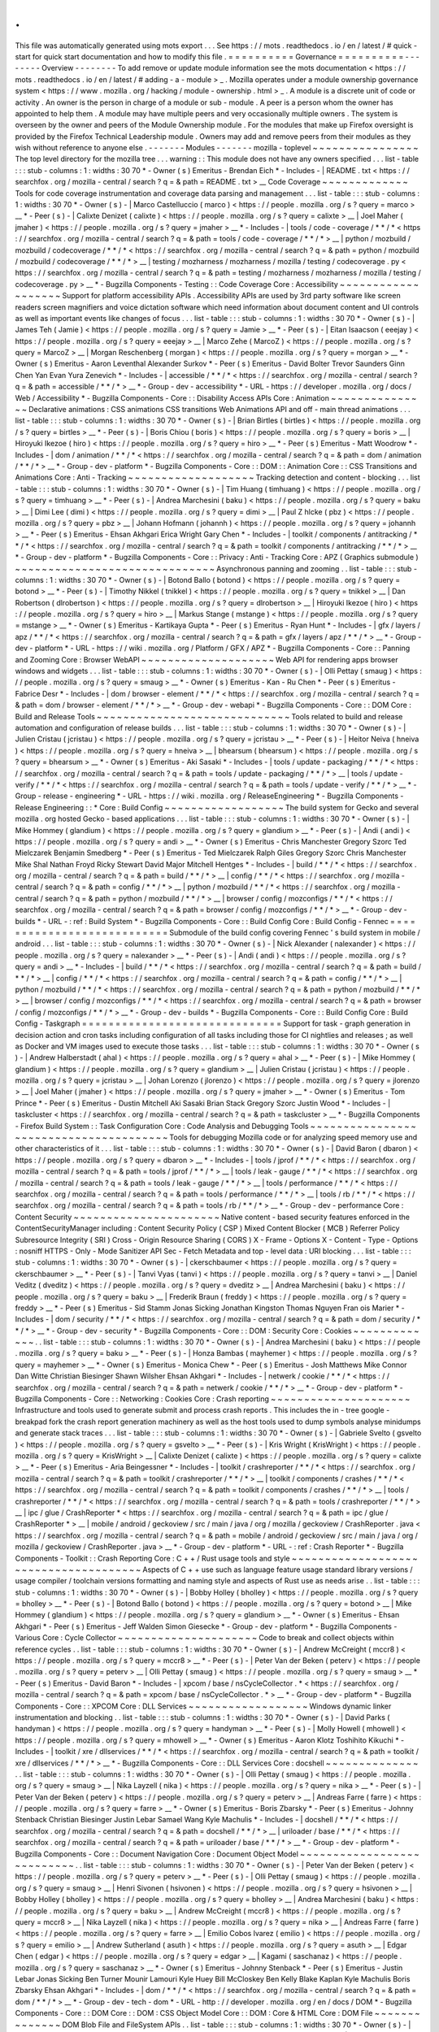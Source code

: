 .
.
This
file
was
automatically
generated
using
mots
export
.
.
.
See
https
:
/
/
mots
.
readthedocs
.
io
/
en
/
latest
/
#
quick
-
start
for
quick
start
documentation
and
how
to
modify
this
file
.
=
=
=
=
=
=
=
=
=
=
Governance
=
=
=
=
=
=
=
=
=
=
-
-
-
-
-
-
-
-
Overview
-
-
-
-
-
-
-
-
To
add
remove
or
update
module
information
see
the
mots
documentation
<
https
:
/
/
mots
.
readthedocs
.
io
/
en
/
latest
/
#
adding
-
a
-
module
>
_
.
Mozilla
operates
under
a
module
ownership
governance
system
<
https
:
/
/
www
.
mozilla
.
org
/
hacking
/
module
-
ownership
.
html
>
_
.
A
module
is
a
discrete
unit
of
code
or
activity
.
An
owner
is
the
person
in
charge
of
a
module
or
sub
-
module
.
A
peer
is
a
person
whom
the
owner
has
appointed
to
help
them
.
A
module
may
have
multiple
peers
and
very
occasionally
multiple
owners
.
The
system
is
overseen
by
the
owner
and
peers
of
the
Module
Ownership
module
.
For
the
modules
that
make
up
Firefox
oversight
is
provided
by
the
Firefox
Technical
Leadership
module
.
Owners
may
add
and
remove
peers
from
their
modules
as
they
wish
without
reference
to
anyone
else
.
-
-
-
-
-
-
-
Modules
-
-
-
-
-
-
-
mozilla
-
toplevel
~
~
~
~
~
~
~
~
~
~
~
~
~
~
~
~
The
top
level
directory
for
the
mozilla
tree
.
.
.
warning
:
:
This
module
does
not
have
any
owners
specified
.
.
.
list
-
table
:
:
:
stub
-
columns
:
1
:
widths
:
30
70
*
-
Owner
(
s
)
Emeritus
-
Brendan
Eich
*
-
Includes
-
|
README
.
txt
<
https
:
/
/
searchfox
.
org
/
mozilla
-
central
/
search
?
q
=
&
path
=
README
.
txt
>
__
Code
Coverage
~
~
~
~
~
~
~
~
~
~
~
~
~
Tools
for
code
coverage
instrumentation
and
coverage
data
parsing
and
management
.
.
.
list
-
table
:
:
:
stub
-
columns
:
1
:
widths
:
30
70
*
-
Owner
(
s
)
-
|
Marco
Castelluccio
(
marco
)
<
https
:
/
/
people
.
mozilla
.
org
/
s
?
query
=
marco
>
__
*
-
Peer
(
s
)
-
|
Calixte
Denizet
(
calixte
)
<
https
:
/
/
people
.
mozilla
.
org
/
s
?
query
=
calixte
>
__
|
Joel
Maher
(
jmaher
)
<
https
:
/
/
people
.
mozilla
.
org
/
s
?
query
=
jmaher
>
__
*
-
Includes
-
|
tools
/
code
-
coverage
/
\
*
\
*
/
\
*
<
https
:
/
/
searchfox
.
org
/
mozilla
-
central
/
search
?
q
=
&
path
=
tools
/
code
-
coverage
/
\
*
\
*
/
\
*
>
__
|
python
/
mozbuild
/
mozbuild
/
codecoverage
/
\
*
\
*
/
\
*
<
https
:
/
/
searchfox
.
org
/
mozilla
-
central
/
search
?
q
=
&
path
=
python
/
mozbuild
/
mozbuild
/
codecoverage
/
\
*
\
*
/
\
*
>
__
|
testing
/
mozharness
/
mozharness
/
mozilla
/
testing
/
codecoverage
.
py
<
https
:
/
/
searchfox
.
org
/
mozilla
-
central
/
search
?
q
=
&
path
=
testing
/
mozharness
/
mozharness
/
mozilla
/
testing
/
codecoverage
.
py
>
__
*
-
Bugzilla
Components
-
Testing
:
:
Code
Coverage
Core
:
Accessibility
~
~
~
~
~
~
~
~
~
~
~
~
~
~
~
~
~
~
~
Support
for
platform
accessibility
APIs
.
Accessibility
APIs
are
used
by
3rd
party
software
like
screen
readers
screen
magnifiers
and
voice
dictation
software
which
need
information
about
document
content
and
UI
controls
as
well
as
important
events
like
changes
of
focus
.
.
.
list
-
table
:
:
:
stub
-
columns
:
1
:
widths
:
30
70
*
-
Owner
(
s
)
-
|
James
Teh
(
Jamie
)
<
https
:
/
/
people
.
mozilla
.
org
/
s
?
query
=
Jamie
>
__
*
-
Peer
(
s
)
-
|
Eitan
Isaacson
(
eeejay
)
<
https
:
/
/
people
.
mozilla
.
org
/
s
?
query
=
eeejay
>
__
|
Marco
Zehe
(
MarcoZ
)
<
https
:
/
/
people
.
mozilla
.
org
/
s
?
query
=
MarcoZ
>
__
|
Morgan
Reschenberg
(
morgan
)
<
https
:
/
/
people
.
mozilla
.
org
/
s
?
query
=
morgan
>
__
*
-
Owner
(
s
)
Emeritus
-
Aaron
Leventhal
Alexander
Surkov
*
-
Peer
(
s
)
Emeritus
-
David
Bolter
Trevor
Saunders
Ginn
Chen
Yan
Evan
Yura
Zenevich
*
-
Includes
-
|
accessible
/
\
*
\
*
/
\
*
<
https
:
/
/
searchfox
.
org
/
mozilla
-
central
/
search
?
q
=
&
path
=
accessible
/
\
*
\
*
/
\
*
>
__
*
-
Group
-
dev
-
accessibility
*
-
URL
-
https
:
/
/
developer
.
mozilla
.
org
/
docs
/
Web
/
Accessibility
*
-
Bugzilla
Components
-
Core
:
:
Disability
Access
APIs
Core
:
Animation
~
~
~
~
~
~
~
~
~
~
~
~
~
~
~
Declarative
animations
:
CSS
animations
CSS
transitions
Web
Animations
API
and
off
-
main
thread
animations
.
.
.
list
-
table
:
:
:
stub
-
columns
:
1
:
widths
:
30
70
*
-
Owner
(
s
)
-
|
Brian
Birtles
(
birtles
)
<
https
:
/
/
people
.
mozilla
.
org
/
s
?
query
=
birtles
>
__
*
-
Peer
(
s
)
-
|
Boris
Chiou
(
boris
)
<
https
:
/
/
people
.
mozilla
.
org
/
s
?
query
=
boris
>
__
|
Hiroyuki
Ikezoe
(
hiro
)
<
https
:
/
/
people
.
mozilla
.
org
/
s
?
query
=
hiro
>
__
*
-
Peer
(
s
)
Emeritus
-
Matt
Woodrow
*
-
Includes
-
|
dom
/
animation
/
\
*
\
*
/
\
*
<
https
:
/
/
searchfox
.
org
/
mozilla
-
central
/
search
?
q
=
&
path
=
dom
/
animation
/
\
*
\
*
/
\
*
>
__
*
-
Group
-
dev
-
platform
*
-
Bugzilla
Components
-
Core
:
:
DOM
:
:
Animation
Core
:
:
CSS
Transitions
and
Animations
Core
:
Anti
-
Tracking
~
~
~
~
~
~
~
~
~
~
~
~
~
~
~
~
~
~
~
Tracking
detection
and
content
-
blocking
.
.
.
list
-
table
:
:
:
stub
-
columns
:
1
:
widths
:
30
70
*
-
Owner
(
s
)
-
|
Tim
Huang
(
timhuang
)
<
https
:
/
/
people
.
mozilla
.
org
/
s
?
query
=
timhuang
>
__
*
-
Peer
(
s
)
-
|
Andrea
Marchesini
(
baku
)
<
https
:
/
/
people
.
mozilla
.
org
/
s
?
query
=
baku
>
__
|
Dimi
Lee
(
dimi
)
<
https
:
/
/
people
.
mozilla
.
org
/
s
?
query
=
dimi
>
__
|
Paul
Z
hlcke
(
pbz
)
<
https
:
/
/
people
.
mozilla
.
org
/
s
?
query
=
pbz
>
__
|
Johann
Hofmann
(
johannh
)
<
https
:
/
/
people
.
mozilla
.
org
/
s
?
query
=
johannh
>
__
*
-
Peer
(
s
)
Emeritus
-
Ehsan
Akhgari
Erica
Wright
Gary
Chen
*
-
Includes
-
|
toolkit
/
components
/
antitracking
/
\
*
\
*
/
\
*
<
https
:
/
/
searchfox
.
org
/
mozilla
-
central
/
search
?
q
=
&
path
=
toolkit
/
components
/
antitracking
/
\
*
\
*
/
\
*
>
__
*
-
Group
-
dev
-
platform
*
-
Bugzilla
Components
-
Core
:
:
Privacy
:
Anti
-
Tracking
Core
:
APZ
(
Graphics
submodule
)
~
~
~
~
~
~
~
~
~
~
~
~
~
~
~
~
~
~
~
~
~
~
~
~
~
~
~
~
~
~
Asynchronous
panning
and
zooming
.
.
list
-
table
:
:
:
stub
-
columns
:
1
:
widths
:
30
70
*
-
Owner
(
s
)
-
|
Botond
Ballo
(
botond
)
<
https
:
/
/
people
.
mozilla
.
org
/
s
?
query
=
botond
>
__
*
-
Peer
(
s
)
-
|
Timothy
Nikkel
(
tnikkel
)
<
https
:
/
/
people
.
mozilla
.
org
/
s
?
query
=
tnikkel
>
__
|
Dan
Robertson
(
dlrobertson
)
<
https
:
/
/
people
.
mozilla
.
org
/
s
?
query
=
dlrobertson
>
__
|
Hiroyuki
Ikezoe
(
hiro
)
<
https
:
/
/
people
.
mozilla
.
org
/
s
?
query
=
hiro
>
__
|
Markus
Stange
(
mstange
)
<
https
:
/
/
people
.
mozilla
.
org
/
s
?
query
=
mstange
>
__
*
-
Owner
(
s
)
Emeritus
-
Kartikaya
Gupta
*
-
Peer
(
s
)
Emeritus
-
Ryan
Hunt
*
-
Includes
-
|
gfx
/
layers
/
apz
/
\
*
\
*
/
\
*
<
https
:
/
/
searchfox
.
org
/
mozilla
-
central
/
search
?
q
=
&
path
=
gfx
/
layers
/
apz
/
\
*
\
*
/
\
*
>
__
*
-
Group
-
dev
-
platform
*
-
URL
-
https
:
/
/
wiki
.
mozilla
.
org
/
Platform
/
GFX
/
APZ
*
-
Bugzilla
Components
-
Core
:
:
Panning
and
Zooming
Core
:
Browser
WebAPI
~
~
~
~
~
~
~
~
~
~
~
~
~
~
~
~
~
~
~
~
Web
API
for
rendering
apps
browser
windows
and
widgets
.
.
.
list
-
table
:
:
:
stub
-
columns
:
1
:
widths
:
30
70
*
-
Owner
(
s
)
-
|
Olli
Pettay
(
smaug
)
<
https
:
/
/
people
.
mozilla
.
org
/
s
?
query
=
smaug
>
__
*
-
Owner
(
s
)
Emeritus
-
Kan
-
Ru
Chen
*
-
Peer
(
s
)
Emeritus
-
Fabrice
Desr
*
-
Includes
-
|
dom
/
browser
-
element
/
\
*
\
*
/
\
*
<
https
:
/
/
searchfox
.
org
/
mozilla
-
central
/
search
?
q
=
&
path
=
dom
/
browser
-
element
/
\
*
\
*
/
\
*
>
__
*
-
Group
-
dev
-
webapi
*
-
Bugzilla
Components
-
Core
:
:
DOM
Core
:
Build
and
Release
Tools
~
~
~
~
~
~
~
~
~
~
~
~
~
~
~
~
~
~
~
~
~
~
~
~
~
~
~
~
~
Tools
related
to
build
and
release
automation
and
configuration
of
release
builds
.
.
.
list
-
table
:
:
:
stub
-
columns
:
1
:
widths
:
30
70
*
-
Owner
(
s
)
-
|
Julien
Cristau
(
jcristau
)
<
https
:
/
/
people
.
mozilla
.
org
/
s
?
query
=
jcristau
>
__
*
-
Peer
(
s
)
-
|
Heitor
Neiva
(
hneiva
)
<
https
:
/
/
people
.
mozilla
.
org
/
s
?
query
=
hneiva
>
__
|
bhearsum
(
bhearsum
)
<
https
:
/
/
people
.
mozilla
.
org
/
s
?
query
=
bhearsum
>
__
*
-
Owner
(
s
)
Emeritus
-
Aki
Sasaki
*
-
Includes
-
|
tools
/
update
-
packaging
/
\
*
\
*
/
\
*
<
https
:
/
/
searchfox
.
org
/
mozilla
-
central
/
search
?
q
=
&
path
=
tools
/
update
-
packaging
/
\
*
\
*
/
\
*
>
__
|
tools
/
update
-
verify
/
\
*
\
*
/
\
*
<
https
:
/
/
searchfox
.
org
/
mozilla
-
central
/
search
?
q
=
&
path
=
tools
/
update
-
verify
/
\
*
\
*
/
\
*
>
__
*
-
Group
-
release
-
engineering
*
-
URL
-
https
:
/
/
wiki
.
mozilla
.
org
/
ReleaseEngineering
*
-
Bugzilla
Components
-
Release
Engineering
:
:
*
Core
:
Build
Config
~
~
~
~
~
~
~
~
~
~
~
~
~
~
~
~
~
~
The
build
system
for
Gecko
and
several
mozilla
.
org
hosted
Gecko
-
based
applications
.
.
.
list
-
table
:
:
:
stub
-
columns
:
1
:
widths
:
30
70
*
-
Owner
(
s
)
-
|
Mike
Hommey
(
glandium
)
<
https
:
/
/
people
.
mozilla
.
org
/
s
?
query
=
glandium
>
__
*
-
Peer
(
s
)
-
|
Andi
(
andi
)
<
https
:
/
/
people
.
mozilla
.
org
/
s
?
query
=
andi
>
__
*
-
Owner
(
s
)
Emeritus
-
Chris
Manchester
Gregory
Szorc
Ted
Mielczarek
Benjamin
Smedberg
*
-
Peer
(
s
)
Emeritus
-
Ted
Mielczarek
Ralph
Giles
Gregory
Szorc
Chris
Manchester
Mike
Shal
Nathan
Froyd
Ricky
Stewart
David
Major
Mitchell
Hentges
*
-
Includes
-
|
build
/
\
*
\
*
/
\
*
<
https
:
/
/
searchfox
.
org
/
mozilla
-
central
/
search
?
q
=
&
path
=
build
/
\
*
\
*
/
\
*
>
__
|
config
/
\
*
\
*
/
\
*
<
https
:
/
/
searchfox
.
org
/
mozilla
-
central
/
search
?
q
=
&
path
=
config
/
\
*
\
*
/
\
*
>
__
|
python
/
mozbuild
/
\
*
\
*
/
\
*
<
https
:
/
/
searchfox
.
org
/
mozilla
-
central
/
search
?
q
=
&
path
=
python
/
mozbuild
/
\
*
\
*
/
\
*
>
__
|
browser
/
config
/
mozconfigs
/
\
*
\
*
/
\
*
<
https
:
/
/
searchfox
.
org
/
mozilla
-
central
/
search
?
q
=
&
path
=
browser
/
config
/
mozconfigs
/
\
*
\
*
/
\
*
>
__
*
-
Group
-
dev
-
builds
*
-
URL
-
:
ref
:
Build
System
*
-
Bugzilla
Components
-
Core
:
:
Build
Config
Core
:
Build
Config
-
Fennec
=
=
=
=
=
=
=
=
=
=
=
=
=
=
=
=
=
=
=
=
=
=
=
=
=
=
=
Submodule
of
the
build
config
covering
Fennec
'
s
build
system
in
mobile
/
android
.
.
.
list
-
table
:
:
:
stub
-
columns
:
1
:
widths
:
30
70
*
-
Owner
(
s
)
-
|
Nick
Alexander
(
nalexander
)
<
https
:
/
/
people
.
mozilla
.
org
/
s
?
query
=
nalexander
>
__
*
-
Peer
(
s
)
-
|
Andi
(
andi
)
<
https
:
/
/
people
.
mozilla
.
org
/
s
?
query
=
andi
>
__
*
-
Includes
-
|
build
/
\
*
\
*
/
\
*
<
https
:
/
/
searchfox
.
org
/
mozilla
-
central
/
search
?
q
=
&
path
=
build
/
\
*
\
*
/
\
*
>
__
|
config
/
\
*
\
*
/
\
*
<
https
:
/
/
searchfox
.
org
/
mozilla
-
central
/
search
?
q
=
&
path
=
config
/
\
*
\
*
/
\
*
>
__
|
python
/
mozbuild
/
\
*
\
*
/
\
*
<
https
:
/
/
searchfox
.
org
/
mozilla
-
central
/
search
?
q
=
&
path
=
python
/
mozbuild
/
\
*
\
*
/
\
*
>
__
|
browser
/
config
/
mozconfigs
/
\
*
\
*
/
\
*
<
https
:
/
/
searchfox
.
org
/
mozilla
-
central
/
search
?
q
=
&
path
=
browser
/
config
/
mozconfigs
/
\
*
\
*
/
\
*
>
__
*
-
Group
-
dev
-
builds
*
-
Bugzilla
Components
-
Core
:
:
Build
Config
Core
:
Build
Config
-
Taskgraph
=
=
=
=
=
=
=
=
=
=
=
=
=
=
=
=
=
=
=
=
=
=
=
=
=
=
=
=
=
=
Support
for
task
-
graph
generation
in
decision
action
and
cron
tasks
including
configuration
of
all
tasks
including
those
for
CI
nightlies
and
releases
;
as
well
as
Docker
and
VM
images
used
to
execute
those
tasks
.
.
.
list
-
table
:
:
:
stub
-
columns
:
1
:
widths
:
30
70
*
-
Owner
(
s
)
-
|
Andrew
Halberstadt
(
ahal
)
<
https
:
/
/
people
.
mozilla
.
org
/
s
?
query
=
ahal
>
__
*
-
Peer
(
s
)
-
|
Mike
Hommey
(
glandium
)
<
https
:
/
/
people
.
mozilla
.
org
/
s
?
query
=
glandium
>
__
|
Julien
Cristau
(
jcristau
)
<
https
:
/
/
people
.
mozilla
.
org
/
s
?
query
=
jcristau
>
__
|
Johan
Lorenzo
(
jlorenzo
)
<
https
:
/
/
people
.
mozilla
.
org
/
s
?
query
=
jlorenzo
>
__
|
Joel
Maher
(
jmaher
)
<
https
:
/
/
people
.
mozilla
.
org
/
s
?
query
=
jmaher
>
__
*
-
Owner
(
s
)
Emeritus
-
Tom
Prince
*
-
Peer
(
s
)
Emeritus
-
Dustin
Mitchell
Aki
Sasaki
Brian
Stack
Gregory
Szorc
Justin
Wood
*
-
Includes
-
|
taskcluster
<
https
:
/
/
searchfox
.
org
/
mozilla
-
central
/
search
?
q
=
&
path
=
taskcluster
>
__
*
-
Bugzilla
Components
-
Firefox
Build
System
:
:
Task
Configuration
Core
:
Code
Analysis
and
Debugging
Tools
~
~
~
~
~
~
~
~
~
~
~
~
~
~
~
~
~
~
~
~
~
~
~
~
~
~
~
~
~
~
~
~
~
~
~
~
~
~
~
Tools
for
debugging
Mozilla
code
or
for
analyzing
speed
memory
use
and
other
characteristics
of
it
.
.
.
list
-
table
:
:
:
stub
-
columns
:
1
:
widths
:
30
70
*
-
Owner
(
s
)
-
|
David
Baron
(
dbaron
)
<
https
:
/
/
people
.
mozilla
.
org
/
s
?
query
=
dbaron
>
__
*
-
Includes
-
|
tools
/
jprof
/
\
*
\
*
/
\
*
<
https
:
/
/
searchfox
.
org
/
mozilla
-
central
/
search
?
q
=
&
path
=
tools
/
jprof
/
\
*
\
*
/
\
*
>
__
|
tools
/
leak
-
gauge
/
\
*
\
*
/
\
*
<
https
:
/
/
searchfox
.
org
/
mozilla
-
central
/
search
?
q
=
&
path
=
tools
/
leak
-
gauge
/
\
*
\
*
/
\
*
>
__
|
tools
/
performance
/
\
*
\
*
/
\
*
<
https
:
/
/
searchfox
.
org
/
mozilla
-
central
/
search
?
q
=
&
path
=
tools
/
performance
/
\
*
\
*
/
\
*
>
__
|
tools
/
rb
/
\
*
\
*
/
\
*
<
https
:
/
/
searchfox
.
org
/
mozilla
-
central
/
search
?
q
=
&
path
=
tools
/
rb
/
\
*
\
*
/
\
*
>
__
*
-
Group
-
dev
-
performance
Core
:
Content
Security
~
~
~
~
~
~
~
~
~
~
~
~
~
~
~
~
~
~
~
~
~
~
Native
content
-
based
security
features
enforced
in
the
ContentSecurityManager
including
:
Content
Security
Policy
(
CSP
)
Mixed
Content
Blocker
(
MCB
)
Referrer
Policy
Subresource
Integrity
(
SRI
)
Cross
-
Origin
Resource
Sharing
(
CORS
)
X
-
Frame
-
Options
X
-
Content
-
Type
-
Options
:
nosniff
HTTPS
-
Only
-
Mode
Sanitizer
API
Sec
-
Fetch
Metadata
and
top
-
level
data
:
URI
blocking
.
.
.
list
-
table
:
:
:
stub
-
columns
:
1
:
widths
:
30
70
*
-
Owner
(
s
)
-
|
ckerschbaumer
<
https
:
/
/
people
.
mozilla
.
org
/
s
?
query
=
ckerschbaumer
>
__
*
-
Peer
(
s
)
-
|
Tanvi
Vyas
(
tanvi
)
<
https
:
/
/
people
.
mozilla
.
org
/
s
?
query
=
tanvi
>
__
|
Daniel
Veditz
(
dveditz
)
<
https
:
/
/
people
.
mozilla
.
org
/
s
?
query
=
dveditz
>
__
|
Andrea
Marchesini
(
baku
)
<
https
:
/
/
people
.
mozilla
.
org
/
s
?
query
=
baku
>
__
|
Frederik
Braun
(
freddy
)
<
https
:
/
/
people
.
mozilla
.
org
/
s
?
query
=
freddy
>
__
*
-
Peer
(
s
)
Emeritus
-
Sid
Stamm
Jonas
Sicking
Jonathan
Kingston
Thomas
Nguyen
Fran
ois
Marier
*
-
Includes
-
|
dom
/
security
/
\
*
\
*
/
\
*
<
https
:
/
/
searchfox
.
org
/
mozilla
-
central
/
search
?
q
=
&
path
=
dom
/
security
/
\
*
\
*
/
\
*
>
__
*
-
Group
-
dev
-
security
*
-
Bugzilla
Components
-
Core
:
:
DOM
:
Security
Core
:
Cookies
~
~
~
~
~
~
~
~
~
~
~
~
~
.
.
list
-
table
:
:
:
stub
-
columns
:
1
:
widths
:
30
70
*
-
Owner
(
s
)
-
|
Andrea
Marchesini
(
baku
)
<
https
:
/
/
people
.
mozilla
.
org
/
s
?
query
=
baku
>
__
*
-
Peer
(
s
)
-
|
Honza
Bambas
(
mayhemer
)
<
https
:
/
/
people
.
mozilla
.
org
/
s
?
query
=
mayhemer
>
__
*
-
Owner
(
s
)
Emeritus
-
Monica
Chew
*
-
Peer
(
s
)
Emeritus
-
Josh
Matthews
Mike
Connor
Dan
Witte
Christian
Biesinger
Shawn
Wilsher
Ehsan
Akhgari
*
-
Includes
-
|
netwerk
/
cookie
/
\
*
\
*
/
\
*
<
https
:
/
/
searchfox
.
org
/
mozilla
-
central
/
search
?
q
=
&
path
=
netwerk
/
cookie
/
\
*
\
*
/
\
*
>
__
*
-
Group
-
dev
-
platform
*
-
Bugzilla
Components
-
Core
:
:
Networking
:
Cookies
Core
:
Crash
reporting
~
~
~
~
~
~
~
~
~
~
~
~
~
~
~
~
~
~
~
~
~
Infrastructure
and
tools
used
to
generate
submit
and
process
crash
reports
.
This
includes
the
in
-
tree
google
-
breakpad
fork
the
crash
report
generation
machinery
as
well
as
the
host
tools
used
to
dump
symbols
analyse
minidumps
and
generate
stack
traces
.
.
.
list
-
table
:
:
:
stub
-
columns
:
1
:
widths
:
30
70
*
-
Owner
(
s
)
-
|
Gabriele
Svelto
(
gsvelto
)
<
https
:
/
/
people
.
mozilla
.
org
/
s
?
query
=
gsvelto
>
__
*
-
Peer
(
s
)
-
|
Kris
Wright
(
KrisWright
)
<
https
:
/
/
people
.
mozilla
.
org
/
s
?
query
=
KrisWright
>
__
|
Calixte
Denizet
(
calixte
)
<
https
:
/
/
people
.
mozilla
.
org
/
s
?
query
=
calixte
>
__
*
-
Peer
(
s
)
Emeritus
-
Aria
Beingessner
*
-
Includes
-
|
toolkit
/
crashreporter
/
\
*
\
*
/
\
*
<
https
:
/
/
searchfox
.
org
/
mozilla
-
central
/
search
?
q
=
&
path
=
toolkit
/
crashreporter
/
\
*
\
*
/
\
*
>
__
|
toolkit
/
components
/
crashes
/
\
*
\
*
/
\
*
<
https
:
/
/
searchfox
.
org
/
mozilla
-
central
/
search
?
q
=
&
path
=
toolkit
/
components
/
crashes
/
\
*
\
*
/
\
*
>
__
|
tools
/
crashreporter
/
\
*
\
*
/
\
*
<
https
:
/
/
searchfox
.
org
/
mozilla
-
central
/
search
?
q
=
&
path
=
tools
/
crashreporter
/
\
*
\
*
/
\
*
>
__
|
ipc
/
glue
/
CrashReporter
\
*
<
https
:
/
/
searchfox
.
org
/
mozilla
-
central
/
search
?
q
=
&
path
=
ipc
/
glue
/
CrashReporter
\
*
>
__
|
mobile
/
android
/
geckoview
/
src
/
main
/
java
/
org
/
mozilla
/
geckoview
/
CrashReporter
.
java
<
https
:
/
/
searchfox
.
org
/
mozilla
-
central
/
search
?
q
=
&
path
=
mobile
/
android
/
geckoview
/
src
/
main
/
java
/
org
/
mozilla
/
geckoview
/
CrashReporter
.
java
>
__
*
-
Group
-
dev
-
platform
*
-
URL
-
:
ref
:
Crash
Reporter
*
-
Bugzilla
Components
-
Toolkit
:
:
Crash
Reporting
Core
:
C
+
+
/
Rust
usage
tools
and
style
~
~
~
~
~
~
~
~
~
~
~
~
~
~
~
~
~
~
~
~
~
~
~
~
~
~
~
~
~
~
~
~
~
~
~
~
~
~
Aspects
of
C
+
+
use
such
as
language
feature
usage
standard
library
versions
/
usage
compiler
/
toolchain
versions
formatting
and
naming
style
and
aspects
of
Rust
use
as
needs
arise
.
.
list
-
table
:
:
:
stub
-
columns
:
1
:
widths
:
30
70
*
-
Owner
(
s
)
-
|
Bobby
Holley
(
bholley
)
<
https
:
/
/
people
.
mozilla
.
org
/
s
?
query
=
bholley
>
__
*
-
Peer
(
s
)
-
|
Botond
Ballo
(
botond
)
<
https
:
/
/
people
.
mozilla
.
org
/
s
?
query
=
botond
>
__
|
Mike
Hommey
(
glandium
)
<
https
:
/
/
people
.
mozilla
.
org
/
s
?
query
=
glandium
>
__
*
-
Owner
(
s
)
Emeritus
-
Ehsan
Akhgari
*
-
Peer
(
s
)
Emeritus
-
Jeff
Walden
Simon
Giesecke
*
-
Group
-
dev
-
platform
*
-
Bugzilla
Components
-
Various
Core
:
Cycle
Collector
~
~
~
~
~
~
~
~
~
~
~
~
~
~
~
~
~
~
~
~
~
Code
to
break
and
collect
objects
within
reference
cycles
.
.
list
-
table
:
:
:
stub
-
columns
:
1
:
widths
:
30
70
*
-
Owner
(
s
)
-
|
Andrew
McCreight
(
mccr8
)
<
https
:
/
/
people
.
mozilla
.
org
/
s
?
query
=
mccr8
>
__
*
-
Peer
(
s
)
-
|
Peter
Van
der
Beken
(
peterv
)
<
https
:
/
/
people
.
mozilla
.
org
/
s
?
query
=
peterv
>
__
|
Olli
Pettay
(
smaug
)
<
https
:
/
/
people
.
mozilla
.
org
/
s
?
query
=
smaug
>
__
*
-
Peer
(
s
)
Emeritus
-
David
Baron
*
-
Includes
-
|
xpcom
/
base
/
nsCycleCollector
.
\
*
<
https
:
/
/
searchfox
.
org
/
mozilla
-
central
/
search
?
q
=
&
path
=
xpcom
/
base
/
nsCycleCollector
.
\
*
>
__
*
-
Group
-
dev
-
platform
*
-
Bugzilla
Components
-
Core
:
:
XPCOM
Core
:
DLL
Services
~
~
~
~
~
~
~
~
~
~
~
~
~
~
~
~
~
~
Windows
dynamic
linker
instrumentation
and
blocking
.
.
list
-
table
:
:
:
stub
-
columns
:
1
:
widths
:
30
70
*
-
Owner
(
s
)
-
|
David
Parks
(
handyman
)
<
https
:
/
/
people
.
mozilla
.
org
/
s
?
query
=
handyman
>
__
*
-
Peer
(
s
)
-
|
Molly
Howell
(
mhowell
)
<
https
:
/
/
people
.
mozilla
.
org
/
s
?
query
=
mhowell
>
__
*
-
Owner
(
s
)
Emeritus
-
Aaron
Klotz
Toshihito
Kikuchi
*
-
Includes
-
|
toolkit
/
xre
/
dllservices
/
\
*
\
*
/
\
*
<
https
:
/
/
searchfox
.
org
/
mozilla
-
central
/
search
?
q
=
&
path
=
toolkit
/
xre
/
dllservices
/
\
*
\
*
/
\
*
>
__
*
-
Bugzilla
Components
-
Core
:
:
DLL
Services
Core
:
docshell
~
~
~
~
~
~
~
~
~
~
~
~
~
~
.
.
list
-
table
:
:
:
stub
-
columns
:
1
:
widths
:
30
70
*
-
Owner
(
s
)
-
|
Olli
Pettay
(
smaug
)
<
https
:
/
/
people
.
mozilla
.
org
/
s
?
query
=
smaug
>
__
|
Nika
Layzell
(
nika
)
<
https
:
/
/
people
.
mozilla
.
org
/
s
?
query
=
nika
>
__
*
-
Peer
(
s
)
-
|
Peter
Van
der
Beken
(
peterv
)
<
https
:
/
/
people
.
mozilla
.
org
/
s
?
query
=
peterv
>
__
|
Andreas
Farre
(
farre
)
<
https
:
/
/
people
.
mozilla
.
org
/
s
?
query
=
farre
>
__
*
-
Owner
(
s
)
Emeritus
-
Boris
Zbarsky
*
-
Peer
(
s
)
Emeritus
-
Johnny
Stenback
Christian
Biesinger
Justin
Lebar
Samael
Wang
Kyle
Machulis
*
-
Includes
-
|
docshell
/
\
*
\
*
/
\
*
<
https
:
/
/
searchfox
.
org
/
mozilla
-
central
/
search
?
q
=
&
path
=
docshell
/
\
*
\
*
/
\
*
>
__
|
uriloader
/
base
/
\
*
\
*
/
\
*
<
https
:
/
/
searchfox
.
org
/
mozilla
-
central
/
search
?
q
=
&
path
=
uriloader
/
base
/
\
*
\
*
/
\
*
>
__
*
-
Group
-
dev
-
platform
*
-
Bugzilla
Components
-
Core
:
:
Document
Navigation
Core
:
Document
Object
Model
~
~
~
~
~
~
~
~
~
~
~
~
~
~
~
~
~
~
~
~
~
~
~
~
~
~
~
.
.
list
-
table
:
:
:
stub
-
columns
:
1
:
widths
:
30
70
*
-
Owner
(
s
)
-
|
Peter
Van
der
Beken
(
peterv
)
<
https
:
/
/
people
.
mozilla
.
org
/
s
?
query
=
peterv
>
__
*
-
Peer
(
s
)
-
|
Olli
Pettay
(
smaug
)
<
https
:
/
/
people
.
mozilla
.
org
/
s
?
query
=
smaug
>
__
|
Henri
Sivonen
(
hsivonen
)
<
https
:
/
/
people
.
mozilla
.
org
/
s
?
query
=
hsivonen
>
__
|
Bobby
Holley
(
bholley
)
<
https
:
/
/
people
.
mozilla
.
org
/
s
?
query
=
bholley
>
__
|
Andrea
Marchesini
(
baku
)
<
https
:
/
/
people
.
mozilla
.
org
/
s
?
query
=
baku
>
__
|
Andrew
McCreight
(
mccr8
)
<
https
:
/
/
people
.
mozilla
.
org
/
s
?
query
=
mccr8
>
__
|
Nika
Layzell
(
nika
)
<
https
:
/
/
people
.
mozilla
.
org
/
s
?
query
=
nika
>
__
|
Andreas
Farre
(
farre
)
<
https
:
/
/
people
.
mozilla
.
org
/
s
?
query
=
farre
>
__
|
Emilio
Cobos
lvarez
(
emilio
)
<
https
:
/
/
people
.
mozilla
.
org
/
s
?
query
=
emilio
>
__
|
Andrew
Sutherland
(
asuth
)
<
https
:
/
/
people
.
mozilla
.
org
/
s
?
query
=
asuth
>
__
|
Edgar
Chen
(
edgar
)
<
https
:
/
/
people
.
mozilla
.
org
/
s
?
query
=
edgar
>
__
|
Kagami
(
saschanaz
)
<
https
:
/
/
people
.
mozilla
.
org
/
s
?
query
=
saschanaz
>
__
*
-
Owner
(
s
)
Emeritus
-
Johnny
Stenback
*
-
Peer
(
s
)
Emeritus
-
Justin
Lebar
Jonas
Sicking
Ben
Turner
Mounir
Lamouri
Kyle
Huey
Bill
McCloskey
Ben
Kelly
Blake
Kaplan
Kyle
Machulis
Boris
Zbarsky
Ehsan
Akhgari
*
-
Includes
-
|
dom
/
\
*
\
*
/
\
*
<
https
:
/
/
searchfox
.
org
/
mozilla
-
central
/
search
?
q
=
&
path
=
dom
/
\
*
\
*
/
\
*
>
__
*
-
Group
-
dev
-
tech
-
dom
*
-
URL
-
http
:
/
/
developer
.
mozilla
.
org
/
en
/
docs
/
DOM
*
-
Bugzilla
Components
-
Core
:
:
DOM
Core
:
:
DOM
:
CSS
Object
Model
Core
:
:
DOM
:
Core
&
HTML
Core
:
DOM
File
~
~
~
~
~
~
~
~
~
~
~
~
~
~
DOM
Blob
File
and
FileSystem
APIs
.
.
list
-
table
:
:
:
stub
-
columns
:
1
:
widths
:
30
70
*
-
Owner
(
s
)
-
|
Andrea
Marchesini
(
baku
)
<
https
:
/
/
people
.
mozilla
.
org
/
s
?
query
=
baku
>
__
*
-
Peer
(
s
)
-
|
Olli
Pettay
(
smaug
)
<
https
:
/
/
people
.
mozilla
.
org
/
s
?
query
=
smaug
>
__
*
-
Includes
-
|
dom
/
file
/
\
*
\
*
/
\
*
<
https
:
/
/
searchfox
.
org
/
mozilla
-
central
/
search
?
q
=
&
path
=
dom
/
file
/
\
*
\
*
/
\
*
>
__
|
dom
/
filesystem
/
\
*
\
*
/
\
*
<
https
:
/
/
searchfox
.
org
/
mozilla
-
central
/
search
?
q
=
&
path
=
dom
/
filesystem
/
\
*
\
*
/
\
*
>
__
*
-
Group
-
dev
-
platform
*
-
URL
-
http
:
/
/
developer
.
mozilla
.
org
/
en
/
docs
/
DOM
*
-
Bugzilla
Components
-
Core
:
:
DOM
:
File
Core
:
DOM
Streams
~
~
~
~
~
~
~
~
~
~
~
~
~
~
~
~
~
Streams
Specification
implementation
.
.
list
-
table
:
:
:
stub
-
columns
:
1
:
widths
:
30
70
*
-
Owner
(
s
)
-
|
Matthew
Gaudet
(
mgaudet
)
<
https
:
/
/
people
.
mozilla
.
org
/
s
?
query
=
mgaudet
>
__
*
-
Peer
(
s
)
-
|
Olli
Pettay
(
smaug
)
<
https
:
/
/
people
.
mozilla
.
org
/
s
?
query
=
smaug
>
__
|
Tom
S
(
evilpie
)
<
https
:
/
/
people
.
mozilla
.
org
/
s
?
query
=
evilpie
>
__
|
Kagami
(
saschanaz
)
<
https
:
/
/
people
.
mozilla
.
org
/
s
?
query
=
saschanaz
>
__
*
-
Includes
-
|
dom
/
streams
/
\
*
\
*
/
\
*
<
https
:
/
/
searchfox
.
org
/
mozilla
-
central
/
search
?
q
=
&
path
=
dom
/
streams
/
\
*
\
*
/
\
*
>
__
*
-
Group
-
dev
-
platform
*
-
URL
-
http
:
/
/
developer
.
mozilla
.
org
/
en
/
docs
/
DOM
*
-
Bugzilla
Components
-
Core
:
:
DOM
:
Streams
Core
:
Editor
~
~
~
~
~
~
~
~
~
~
~
~
.
.
list
-
table
:
:
:
stub
-
columns
:
1
:
widths
:
30
70
*
-
Owner
(
s
)
-
|
Masayuki
Nakano
(
masayuki
)
<
https
:
/
/
people
.
mozilla
.
org
/
s
?
query
=
masayuki
>
__
*
-
Peer
(
s
)
-
|
Makoto
Kato
(
m_kato
)
<
https
:
/
/
people
.
mozilla
.
org
/
s
?
query
=
m_kato
>
__
*
-
Owner
(
s
)
Emeritus
-
Ehsan
Akhgari
*
-
Includes
-
|
editor
/
\
*
\
*
/
\
*
<
https
:
/
/
searchfox
.
org
/
mozilla
-
central
/
search
?
q
=
&
path
=
editor
/
\
*
\
*
/
\
*
>
__
*
-
Group
-
dev
-
platform
*
-
URL
-
:
ref
:
Editor
*
-
Bugzilla
Components
-
Core
:
:
Editor
Core
:
Event
Handling
~
~
~
~
~
~
~
~
~
~
~
~
~
~
~
~
~
~
~
~
DOM
Events
and
Event
Handling
.
.
list
-
table
:
:
:
stub
-
columns
:
1
:
widths
:
30
70
*
-
Owner
(
s
)
-
|
Olli
Pettay
(
smaug
)
<
https
:
/
/
people
.
mozilla
.
org
/
s
?
query
=
smaug
>
__
|
Masayuki
Nakano
(
masayuki
)
<
https
:
/
/
people
.
mozilla
.
org
/
s
?
query
=
masayuki
>
__
*
-
Peer
(
s
)
-
|
Edgar
Chen
(
edgar
)
<
https
:
/
/
people
.
mozilla
.
org
/
s
?
query
=
edgar
>
__
*
-
Peer
(
s
)
Emeritus
-
Stone
Shih
*
-
Includes
-
|
dom
/
events
/
\
*
\
*
/
\
*
<
https
:
/
/
searchfox
.
org
/
mozilla
-
central
/
search
?
q
=
&
path
=
dom
/
events
/
\
*
\
*
/
\
*
>
__
*
-
Group
-
dev
-
platform
*
-
URL
-
http
:
/
/
developer
.
mozilla
.
org
/
en
/
docs
/
DOM
*
-
Bugzilla
Components
-
Core
:
:
DOM
:
Events
Core
:
:
DOM
:
UI
Events
&
Focus
Handling
Core
:
Firefox
Source
Documentation
~
~
~
~
~
~
~
~
~
~
~
~
~
~
~
~
~
~
~
~
~
~
~
~
~
~
~
~
~
~
~
~
~
~
The
infrastructure
platform
used
to
generate
Firefox
'
s
source
documentation
excluding
editorial
control
over
the
content
.
.
.
list
-
table
:
:
:
stub
-
columns
:
1
:
widths
:
30
70
*
-
Owner
(
s
)
-
|
Andrew
Halberstadt
(
ahal
)
<
https
:
/
/
people
.
mozilla
.
org
/
s
?
query
=
ahal
>
__
*
-
Peer
(
s
)
-
|
Sylvestre
Ledru
(
Sylvestre
)
<
https
:
/
/
people
.
mozilla
.
org
/
s
?
query
=
Sylvestre
>
__
*
-
Includes
-
|
docs
/
<
https
:
/
/
searchfox
.
org
/
mozilla
-
central
/
search
?
q
=
&
path
=
docs
/
>
__
|
tools
/
moztreedocs
/
<
https
:
/
/
searchfox
.
org
/
mozilla
-
central
/
search
?
q
=
&
path
=
tools
/
moztreedocs
/
>
__
*
-
URL
-
https
:
/
/
firefox
-
source
-
docs
.
mozilla
.
org
/
*
-
Bugzilla
Components
-
Developer
Infrastructure
:
:
Source
Documentation
Core
:
Gecko
Profiler
~
~
~
~
~
~
~
~
~
~
~
~
~
~
~
~
~
~
~
~
Gecko
'
s
built
-
in
profiler
.
.
list
-
table
:
:
:
stub
-
columns
:
1
:
widths
:
30
70
*
-
Owner
(
s
)
-
|
Markus
Stange
(
mstange
)
<
https
:
/
/
people
.
mozilla
.
org
/
s
?
query
=
mstange
>
__
*
-
Peer
(
s
)
-
|
Naz
m
Can
Alt
nova
(
canova
)
<
https
:
/
/
people
.
mozilla
.
org
/
s
?
query
=
canova
>
__
|
Florian
Qu
ze
(
bmo
)
<
https
:
/
/
people
.
mozilla
.
org
/
s
?
query
=
bmo
>
__
|
Julian
Seward
(
jseward
)
<
https
:
/
/
people
.
mozilla
.
org
/
s
?
query
=
jseward
>
__
*
-
Owner
(
s
)
Emeritus
-
Benoit
Girard
*
-
Peer
(
s
)
Emeritus
-
Shu
-
yu
Guo
(
JS
integration
)
Thinker
Lee
(
TaskTracer
)
Cervantes
Yu
(
TaskTracer
)
Nicholas
Nethercote
Gerald
Squelart
Kannan
Vijayan
Barret
Rennie
Greg
Tatum
*
-
Includes
-
|
tools
/
profiler
/
\
*
\
*
/
\
*
<
https
:
/
/
searchfox
.
org
/
mozilla
-
central
/
search
?
q
=
&
path
=
tools
/
profiler
/
\
*
\
*
/
\
*
>
__
|
mozglue
/
baseprofiler
/
\
*
\
*
/
\
*
<
https
:
/
/
searchfox
.
org
/
mozilla
-
central
/
search
?
q
=
&
path
=
mozglue
/
baseprofiler
/
\
*
\
*
/
\
*
>
__
*
-
Group
-
dev
-
platform
*
-
URL
-
https
:
/
/
firefox
-
source
-
docs
.
mozilla
.
org
/
tools
/
profiler
/
*
-
Bugzilla
Components
-
Core
:
:
Gecko
Profiler
Core
:
GeckoView
~
~
~
~
~
~
~
~
~
~
~
~
~
~
~
Framework
for
embedding
Gecko
into
Android
applications
.
.
list
-
table
:
:
:
stub
-
columns
:
1
:
widths
:
30
70
*
-
Owner
(
s
)
-
|
agi
<
https
:
/
/
people
.
mozilla
.
org
/
s
?
query
=
agi
>
__
*
-
Peer
(
s
)
-
|
Makoto
Kato
(
m_kato
)
<
https
:
/
/
people
.
mozilla
.
org
/
s
?
query
=
m_kato
>
__
|
owlish
<
https
:
/
/
people
.
mozilla
.
org
/
s
?
query
=
owlish
>
__
*
-
Owner
(
s
)
Emeritus
-
James
Willcox
*
-
Peer
(
s
)
Emeritus
-
Dylan
Roeh
Eugen
Sawin
Aaron
Klotz
Jim
Chen
Randall
E
.
Barker
*
-
Includes
-
|
mobile
/
android
/
\
*
\
*
/
\
*
<
https
:
/
/
searchfox
.
org
/
mozilla
-
central
/
search
?
q
=
&
path
=
mobile
/
android
/
\
*
\
*
/
\
*
>
__
|
widget
/
android
/
\
*
\
*
/
\
*
<
https
:
/
/
searchfox
.
org
/
mozilla
-
central
/
search
?
q
=
&
path
=
widget
/
android
/
\
*
\
*
/
\
*
>
__
|
hal
/
android
/
\
*
\
*
/
\
*
<
https
:
/
/
searchfox
.
org
/
mozilla
-
central
/
search
?
q
=
&
path
=
hal
/
android
/
\
*
\
*
/
\
*
>
__
*
-
URL
-
https
:
/
/
wiki
.
mozilla
.
org
/
Mobile
/
GeckoView
*
-
Bugzilla
Components
-
GeckoView
:
:
General
Core
:
Global
Key
Bindings
~
~
~
~
~
~
~
~
~
~
~
~
~
~
~
~
~
~
~
~
~
~
~
~
~
Global
hot
keys
for
Firefox
.
Does
not
include
underlined
menu
accelerators
and
the
like
as
those
are
part
of
i18n
.
.
.
list
-
table
:
:
:
stub
-
columns
:
1
:
widths
:
30
70
*
-
Owner
(
s
)
-
|
Masayuki
Nakano
(
masayuki
)
<
https
:
/
/
people
.
mozilla
.
org
/
s
?
query
=
masayuki
>
__
*
-
Peer
(
s
)
Emeritus
-
Neil
Rashbrook
*
-
Includes
-
|
dom
/
events
/
\
*
\
*
/
\
*
<
https
:
/
/
searchfox
.
org
/
mozilla
-
central
/
search
?
q
=
&
path
=
dom
/
events
/
\
*
\
*
/
\
*
>
__
*
-
Group
-
dev
-
accessibility
*
-
URL
-
https
:
/
/
support
.
mozilla
.
org
/
kb
/
keyboard
-
shortcuts
-
perform
-
firefox
-
tasks
-
quickly
*
-
Bugzilla
Components
-
Core
:
:
Keyboard
:
Navigation
Core
:
Graphics
~
~
~
~
~
~
~
~
~
~
~
~
~
~
Mozilla
graphics
API
.
.
list
-
table
:
:
:
stub
-
columns
:
1
:
widths
:
30
70
*
-
Owner
(
s
)
-
|
Jeff
Muizelaar
(
jrmuizel
)
<
https
:
/
/
people
.
mozilla
.
org
/
s
?
query
=
jrmuizel
>
__
*
-
Peer
(
s
)
-
|
Nicolas
Silva
(
nical
)
<
https
:
/
/
people
.
mozilla
.
org
/
s
?
query
=
nical
>
__
|
Kelsey
Gilbert
(
jgilbert
)
<
https
:
/
/
people
.
mozilla
.
org
/
s
?
query
=
jgilbert
>
__
|
Markus
Stange
(
mstange
)
<
https
:
/
/
people
.
mozilla
.
org
/
s
?
query
=
mstange
>
__
|
Bas
Schouten
(
bas
.
schouten
)
<
https
:
/
/
people
.
mozilla
.
org
/
s
?
query
=
bas
.
schouten
>
__
|
Jonathan
Kew
(
jfkthame
)
<
https
:
/
/
people
.
mozilla
.
org
/
s
?
query
=
jfkthame
>
__
|
Sotaro
Ikeda
(
sotaro
)
<
https
:
/
/
people
.
mozilla
.
org
/
s
?
query
=
sotaro
>
__
|
Jamie
Nicol
(
jnicol
)
<
https
:
/
/
people
.
mozilla
.
org
/
s
?
query
=
jnicol
>
__
|
Ryan
Hunt
(
rhunt
)
<
https
:
/
/
people
.
mozilla
.
org
/
s
?
query
=
rhunt
>
__
*
-
Owner
(
s
)
Emeritus
-
Robert
O
'
Callahan
*
-
Peer
(
s
)
Emeritus
-
Benoit
Girard
(
Compositor
Performance
)
Ali
Juma
George
Wright
(
Canvas2D
)
Mason
Chang
David
Anderson
Christopher
Lord
John
Daggett
(
text
/
fonts
)
Benoit
Jacob
(
gfx
/
gl
)
Joe
Drew
Vladimir
Vukicevic
James
Willcox
(
Android
)
Nick
Cameron
*
-
Includes
-
|
gfx
/
\
*
\
*
/
\
*
<
https
:
/
/
searchfox
.
org
/
mozilla
-
central
/
search
?
q
=
&
path
=
gfx
/
\
*
\
*
/
\
*
>
__
|
dom
/
canvas
/
\
*
\
*
/
\
*
<
https
:
/
/
searchfox
.
org
/
mozilla
-
central
/
search
?
q
=
&
path
=
dom
/
canvas
/
\
*
\
*
/
\
*
>
__
*
-
Group
-
dev
-
platform
*
-
URL
-
https
:
/
/
wiki
.
mozilla
.
org
/
Platform
/
GFX
https
:
/
/
wiki
.
mozilla
.
org
/
Gecko
:
Layers
https
:
/
/
wiki
.
mozilla
.
org
/
Gecko
:
2DGraphicsSketch
*
-
Bugzilla
Components
-
Core
:
:
Graphics
Core
:
:
Graphics
:
Layers
Core
:
:
Graphics
:
Text
Core
:
:
Graphics
:
WebRender
Core
:
:
GFX
:
Color
Management
Core
:
:
Canvas
:
2D
Core
:
:
Canvas
:
WebGL
Core
:
HAL
~
~
~
~
~
~
~
~
~
Hardware
Abstraction
Layer
.
.
list
-
table
:
:
:
stub
-
columns
:
1
:
widths
:
30
70
*
-
Owner
(
s
)
-
|
Gabriele
Svelto
(
gsvelto
)
<
https
:
/
/
people
.
mozilla
.
org
/
s
?
query
=
gsvelto
>
__
*
-
Includes
-
|
hal
/
\
*
\
*
/
\
*
<
https
:
/
/
searchfox
.
org
/
mozilla
-
central
/
search
?
q
=
&
path
=
hal
/
\
*
\
*
/
\
*
>
__
*
-
Group
-
dev
-
platform
*
-
Bugzilla
Components
-
Core
:
:
Hardware
Abstraction
Layer
(
HAL
)
Core
:
HTML
Parser
~
~
~
~
~
~
~
~
~
~
~
~
~
~
~
~
~
The
HTML
Parser
transforms
HTML
source
code
into
a
DOM
.
It
conforms
to
the
HTML
specification
and
is
mostly
translated
automatically
from
Java
to
C
+
+
.
.
.
list
-
table
:
:
:
stub
-
columns
:
1
:
widths
:
30
70
*
-
Owner
(
s
)
-
|
Henri
Sivonen
(
hsivonen
)
<
https
:
/
/
people
.
mozilla
.
org
/
s
?
query
=
hsivonen
>
__
*
-
Peer
(
s
)
-
|
William
Chen
(
wchen
)
<
https
:
/
/
people
.
mozilla
.
org
/
s
?
query
=
wchen
>
__
*
-
Includes
-
|
parser
/
html
/
\
*
\
*
/
\
*
<
https
:
/
/
searchfox
.
org
/
mozilla
-
central
/
search
?
q
=
&
path
=
parser
/
html
/
\
*
\
*
/
\
*
>
__
*
-
Group
-
dev
-
platform
*
-
URL
-
http
:
/
/
about
.
validator
.
nu
/
*
-
Bugzilla
Components
-
Core
:
:
HTML
:
Parser
Core
:
I18N
Library
~
~
~
~
~
~
~
~
~
~
~
~
~
~
~
~
~
~
.
.
list
-
table
:
:
:
stub
-
columns
:
1
:
widths
:
30
70
*
-
Owner
(
s
)
-
|
Henri
Sivonen
(
hsivonen
)
<
https
:
/
/
people
.
mozilla
.
org
/
s
?
query
=
hsivonen
>
__
|
Jonathan
Kew
(
jfkthame
)
<
https
:
/
/
people
.
mozilla
.
org
/
s
?
query
=
jfkthame
>
__
*
-
Peer
(
s
)
-
|
Masatoshi
Kimura
(
emk
)
<
https
:
/
/
people
.
mozilla
.
org
/
s
?
query
=
emk
>
__
|
Zibi
Braniecki
(
zbraniecki
)
<
https
:
/
/
people
.
mozilla
.
org
/
s
?
query
=
zbraniecki
>
__
|
Makoto
Kato
(
m_kato
)
<
https
:
/
/
people
.
mozilla
.
org
/
s
?
query
=
m_kato
>
__
*
-
Owner
(
s
)
Emeritus
-
Jungshik
Shin
Simon
Montagu
*
-
Includes
-
|
intl
/
\
*
\
*
/
\
*
<
https
:
/
/
searchfox
.
org
/
mozilla
-
central
/
search
?
q
=
&
path
=
intl
/
\
*
\
*
/
\
*
>
__
*
-
Group
-
dev
-
i18n
*
-
URL
-
:
ref
:
Internationalization
*
-
Bugzilla
Components
-
Core
:
:
Internationalization
Core
:
ImageLib
~
~
~
~
~
~
~
~
~
~
~
~
~
~
.
.
list
-
table
:
:
:
stub
-
columns
:
1
:
widths
:
30
70
*
-
Owner
(
s
)
-
|
Timothy
Nikkel
(
tnikkel
)
<
https
:
/
/
people
.
mozilla
.
org
/
s
?
query
=
tnikkel
>
__
*
-
Peer
(
s
)
-
|
Andrew
Osmond
(
aosmond
)
<
https
:
/
/
people
.
mozilla
.
org
/
s
?
query
=
aosmond
>
__
|
Jeff
Muizelaar
(
jrmuizel
)
<
https
:
/
/
people
.
mozilla
.
org
/
s
?
query
=
jrmuizel
>
__
*
-
Peer
(
s
)
Emeritus
-
Seth
Fowler
Brian
Bondy
Justin
Lebar
*
-
Includes
-
|
media
/
libjpeg
/
\
*
\
*
/
\
*
<
https
:
/
/
searchfox
.
org
/
mozilla
-
central
/
search
?
q
=
&
path
=
media
/
libjpeg
/
\
*
\
*
/
\
*
>
__
|
media
/
libpng
/
\
*
\
*
/
\
*
<
https
:
/
/
searchfox
.
org
/
mozilla
-
central
/
search
?
q
=
&
path
=
media
/
libpng
/
\
*
\
*
/
\
*
>
__
|
image
/
\
*
\
*
/
\
*
<
https
:
/
/
searchfox
.
org
/
mozilla
-
central
/
search
?
q
=
&
path
=
image
/
\
*
\
*
/
\
*
>
__
|
modules
/
zlib
/
\
*
\
*
/
\
*
<
https
:
/
/
searchfox
.
org
/
mozilla
-
central
/
search
?
q
=
&
path
=
modules
/
zlib
/
\
*
\
*
/
\
*
>
__
*
-
Group
-
dev
-
platform
*
-
Bugzilla
Components
-
Core
:
:
ImageLib
Core
:
IndexedDB
~
~
~
~
~
~
~
~
~
~
~
~
~
~
~
.
.
list
-
table
:
:
:
stub
-
columns
:
1
:
widths
:
30
70
*
-
Owner
(
s
)
-
|
Jan
Varga
(
janv
)
<
https
:
/
/
people
.
mozilla
.
org
/
s
?
query
=
janv
>
__
*
-
Peer
(
s
)
-
|
Bevis
Tseng
(
bevis
)
<
https
:
/
/
people
.
mozilla
.
org
/
s
?
query
=
bevis
>
__
|
Andrew
Sutherland
(
asuth
)
<
https
:
/
/
people
.
mozilla
.
org
/
s
?
query
=
asuth
>
__
|
Andrea
Marchesini
(
baku
)
<
https
:
/
/
people
.
mozilla
.
org
/
s
?
query
=
baku
>
__
*
-
Owner
(
s
)
Emeritus
-
Ben
Turner
*
-
Peer
(
s
)
Emeritus
-
Jonas
Sicking
Kyle
Huey
*
-
Includes
-
|
dom
/
indexedDB
/
\
*
\
*
/
\
*
<
https
:
/
/
searchfox
.
org
/
mozilla
-
central
/
search
?
q
=
&
path
=
dom
/
indexedDB
/
\
*
\
*
/
\
*
>
__
*
-
Group
-
dev
-
platform
*
-
URL
-
https
:
/
/
developer
.
mozilla
.
org
/
en
/
IndexedDB
*
-
Bugzilla
Components
-
Core
:
:
DOM
:
IndexedDB
Core
:
IPC
~
~
~
~
~
~
~
~
~
Native
message
-
passing
between
threads
and
processes
.
.
list
-
table
:
:
:
stub
-
columns
:
1
:
widths
:
30
70
*
-
Owner
(
s
)
-
|
Nika
Layzell
(
nika
)
<
https
:
/
/
people
.
mozilla
.
org
/
s
?
query
=
nika
>
__
*
-
Peer
(
s
)
-
|
Jed
Davis
(
jld
)
<
https
:
/
/
people
.
mozilla
.
org
/
s
?
query
=
jld
>
__
|
Andrew
McCreight
(
mccr8
)
<
https
:
/
/
people
.
mozilla
.
org
/
s
?
query
=
mccr8
>
__
|
David
Parks
(
handyman
)
<
https
:
/
/
people
.
mozilla
.
org
/
s
?
query
=
handyman
>
__
*
-
Owner
(
s
)
Emeritus
-
Chris
Jones
Bill
McCloskey
Jed
Davis
*
-
Peer
(
s
)
Emeritus
-
Benjamin
Smedberg
Ben
Turner
David
Anderson
Kan
-
Ru
Chen
Bevis
Tseng
Ben
Kelly
Jim
Mathies
*
-
Includes
-
|
ipc
/
glue
/
\
*
\
*
/
\
*
<
https
:
/
/
searchfox
.
org
/
mozilla
-
central
/
search
?
q
=
&
path
=
ipc
/
glue
/
\
*
\
*
/
\
*
>
__
|
ipc
/
ipdl
/
\
*
\
*
/
\
*
<
https
:
/
/
searchfox
.
org
/
mozilla
-
central
/
search
?
q
=
&
path
=
ipc
/
ipdl
/
\
*
\
*
/
\
*
>
__
|
ipc
/
chromium
/
\
*
\
*
/
\
*
<
https
:
/
/
searchfox
.
org
/
mozilla
-
central
/
search
?
q
=
&
path
=
ipc
/
chromium
/
\
*
\
*
/
\
*
>
__
*
-
Group
-
dev
-
platform
*
-
Bugzilla
Components
-
Core
:
:
IPC
Core
:
JavaScript
~
~
~
~
~
~
~
~
~
~
~
~
~
~
~
~
JavaScript
engine
(
SpiderMonkey
)
.
.
list
-
table
:
:
:
stub
-
columns
:
1
:
widths
:
30
70
*
-
Owner
(
s
)
-
|
Jan
de
Mooij
(
jandem
)
<
https
:
/
/
people
.
mozilla
.
org
/
s
?
query
=
jandem
>
__
*
-
Peer
(
s
)
-
|
Yoshi
Cheng
-
Hao
Huang
(
allstars
.
chh
)
<
https
:
/
/
people
.
mozilla
.
org
/
s
?
query
=
allstars
.
chh
>
__
|
Andr
Bargull
(
anba
)
<
https
:
/
/
people
.
mozilla
.
org
/
s
?
query
=
anba
>
__
|
Tooru
Fujisawa
(
arai
)
<
https
:
/
/
people
.
mozilla
.
org
/
s
?
query
=
arai
>
__
|
Bobby
Holley
(
bholley
)
<
https
:
/
/
people
.
mozilla
.
org
/
s
?
query
=
bholley
>
__
|
Bryan
Thrall
(
bthrall
)
<
https
:
/
/
people
.
mozilla
.
org
/
s
?
query
=
bthrall
>
__
|
Dan
Minor
(
dminor
)
<
https
:
/
/
people
.
mozilla
.
org
/
s
?
query
=
dminor
>
__
|
Tom
S
(
evilpie
)
<
https
:
/
/
people
.
mozilla
.
org
/
s
?
query
=
evilpie
>
__
|
Iain
Ireland
(
iain
)
<
https
:
/
/
people
.
mozilla
.
org
/
s
?
query
=
iain
>
__
|
Jon
Coppeard
(
jonco
)
<
https
:
/
/
people
.
mozilla
.
org
/
s
?
query
=
jonco
>
__
|
Julian
Seward
(
jseward
)
<
https
:
/
/
people
.
mozilla
.
org
/
s
?
query
=
jseward
>
__
|
Matthew
Gaudet
(
mgaudet
)
<
https
:
/
/
people
.
mozilla
.
org
/
s
?
query
=
mgaudet
>
__
|
Nicolas
B
(
nbp
)
<
https
:
/
/
people
.
mozilla
.
org
/
s
?
query
=
nbp
>
__
|
Ryan
Hunt
(
rhunt
)
<
https
:
/
/
people
.
mozilla
.
org
/
s
?
query
=
rhunt
>
__
|
Steve
Fink
(
sfink
)
<
https
:
/
/
people
.
mozilla
.
org
/
s
?
query
=
sfink
>
__
|
Ted
Campbell
(
tcampbell
)
<
https
:
/
/
people
.
mozilla
.
org
/
s
?
query
=
tcampbell
>
__
|
Yulia
Startsev
(
yulia
)
<
https
:
/
/
people
.
mozilla
.
org
/
s
?
query
=
yulia
>
__
|
Yury
Delendik
(
yury
)
<
https
:
/
/
people
.
mozilla
.
org
/
s
?
query
=
yury
>
__
*
-
Owner
(
s
)
Emeritus
-
Brendan
Eich
Dave
Mandelin
Luke
Wagner
Jason
Orendorff
*
-
Peer
(
s
)
Emeritus
-
Andreas
Gal
Ashley
Hauck
Bill
McCloskey
Blake
Kaplan
Brian
Hackett
Caroline
Cullen
Dan
Gohman
David
Anderson
Eddy
Bruel
Eric
Faust
Hannes
Verschore
Igor
Bukanov
Jeff
Walden
Kannan
Vijayan
Nicholas
Nethercote
Nick
Fitzgerald
Niko
Matsakis
Shu
-
yu
Guo
Till
Schneidereit
*
-
Includes
-
|
js
/
src
/
\
*
\
*
/
\
*
<
https
:
/
/
searchfox
.
org
/
mozilla
-
central
/
search
?
q
=
&
path
=
js
/
src
/
\
*
\
*
/
\
*
>
__
*
-
URL
-
https
:
/
/
spidermonkey
.
dev
/
*
-
Bugzilla
Components
-
Core
:
:
JavaScript
Engine
Core
:
:
JavaScript
:
GC
Core
:
:
JavaScript
:
Internationalization
API
Core
:
:
JavaScript
:
Standard
Library
Core
:
:
JavaScript
:
WebAssembly
Core
:
:
js
-
ctypes
Core
:
JavaScript
JIT
~
~
~
~
~
~
~
~
~
~
~
~
~
~
~
~
~
~
~
~
JavaScript
engine
'
s
JIT
compilers
(
IonMonkey
Baseline
)
.
.
list
-
table
:
:
:
stub
-
columns
:
1
:
widths
:
30
70
*
-
Owner
(
s
)
-
|
Jan
de
Mooij
(
jandem
)
<
https
:
/
/
people
.
mozilla
.
org
/
s
?
query
=
jandem
>
__
*
-
Peer
(
s
)
-
|
Andr
Bargull
(
anba
)
<
https
:
/
/
people
.
mozilla
.
org
/
s
?
query
=
anba
>
__
|
Benjamin
Bouvier
(
bbouvier
)
<
https
:
/
/
people
.
mozilla
.
org
/
s
?
query
=
bbouvier
>
__
|
Ted
Campbell
(
tcampbell
)
<
https
:
/
/
people
.
mozilla
.
org
/
s
?
query
=
tcampbell
>
__
|
Caroline
Cullen
(
caroline
)
<
https
:
/
/
people
.
mozilla
.
org
/
s
?
query
=
caroline
>
__
|
Matthew
Gaudet
(
mgaudet
)
<
https
:
/
/
people
.
mozilla
.
org
/
s
?
query
=
mgaudet
>
__
|
Brian
Hackett
(
bhackett1024
)
<
https
:
/
/
people
.
mozilla
.
org
/
s
?
query
=
bhackett1024
>
__
|
Iain
Ireland
(
iain
)
<
https
:
/
/
people
.
mozilla
.
org
/
s
?
query
=
iain
>
__
|
Nicolas
B
(
nbp
)
<
https
:
/
/
people
.
mozilla
.
org
/
s
?
query
=
nbp
>
__
|
Tom
S
(
evilpie
)
<
https
:
/
/
people
.
mozilla
.
org
/
s
?
query
=
evilpie
>
__
|
Sean
Stangl
(
sstangl
)
<
https
:
/
/
people
.
mozilla
.
org
/
s
?
query
=
sstangl
>
__
|
Kannan
Vijayan
(
djvj
)
<
https
:
/
/
people
.
mozilla
.
org
/
s
?
query
=
djvj
>
__
|
Luke
Wagner
(
luke
)
<
https
:
/
/
people
.
mozilla
.
org
/
s
?
query
=
luke
>
__
*
-
Peer
(
s
)
Emeritus
-
David
Anderson
Shu
-
yu
Guo
Hannes
Verschore
*
-
Includes
-
|
js
/
src
/
jit
/
\
*
\
*
/
\
*
<
https
:
/
/
searchfox
.
org
/
mozilla
-
central
/
search
?
q
=
&
path
=
js
/
src
/
jit
/
\
*
\
*
/
\
*
>
__
*
-
URL
-
https
:
/
/
spidermonkey
.
dev
/
*
-
Bugzilla
Components
-
Core
:
:
JavaScript
Engine
:
JIT
Core
:
js
-
tests
~
~
~
~
~
~
~
~
~
~
~
~
~
~
JavaScript
test
suite
.
.
list
-
table
:
:
:
stub
-
columns
:
1
:
widths
:
30
70
*
-
Owner
(
s
)
-
|
Bob
Clary
(
bc
)
<
https
:
/
/
people
.
mozilla
.
org
/
s
?
query
=
bc
>
__
*
-
Includes
-
|
js
/
src
/
tests
/
\
*
\
*
/
\
*
<
https
:
/
/
searchfox
.
org
/
mozilla
-
central
/
search
?
q
=
&
path
=
js
/
src
/
tests
/
\
*
\
*
/
\
*
>
__
*
-
Group
-
dev
-
tech
-
js
-
engine
*
-
URL
-
http
:
/
/
www
.
mozilla
.
org
/
js
/
tests
/
library
.
html
Core
:
Layout
Engine
~
~
~
~
~
~
~
~
~
~
~
~
~
~
~
~
~
~
~
rendering
tree
construction
layout
(
reflow
)
etc
.
.
.
list
-
table
:
:
:
stub
-
columns
:
1
:
widths
:
30
70
*
-
Owner
(
s
)
-
|
Daniel
Holbert
(
dholbert
)
<
https
:
/
/
people
.
mozilla
.
org
/
s
?
query
=
dholbert
>
__
*
-
Peer
(
s
)
-
|
Robert
O
(
roc
)
<
https
:
/
/
people
.
mozilla
.
org
/
s
?
query
=
roc
>
__
|
Jonathan
Kew
(
jfkthame
)
<
https
:
/
/
people
.
mozilla
.
org
/
s
?
query
=
jfkthame
>
__
|
Timothy
Nikkel
(
tnikkel
)
<
https
:
/
/
people
.
mozilla
.
org
/
s
?
query
=
tnikkel
>
__
|
Xidorn
Quan
(
xidorn
)
<
https
:
/
/
people
.
mozilla
.
org
/
s
?
query
=
xidorn
>
__
|
Emilio
Cobos
lvarez
(
emilio
)
<
https
:
/
/
people
.
mozilla
.
org
/
s
?
query
=
emilio
>
__
|
Mats
Palmgren
(
MatsPalmgren_bugz
)
<
https
:
/
/
people
.
mozilla
.
org
/
s
?
query
=
MatsPalmgren_bugz
>
__
|
Ting
-
Yu
Lin
(
TYLin
)
<
https
:
/
/
people
.
mozilla
.
org
/
s
?
query
=
TYLin
>
__
|
Jonathan
Watt
(
jwatt
)
<
https
:
/
/
people
.
mozilla
.
org
/
s
?
query
=
jwatt
>
__
*
-
Owner
(
s
)
Emeritus
-
David
Baron
*
-
Peer
(
s
)
Emeritus
-
Matt
Woodrow
Boris
Zbarsky
*
-
Includes
-
|
layout
/
\
*
\
*
/
\
*
<
https
:
/
/
searchfox
.
org
/
mozilla
-
central
/
search
?
q
=
&
path
=
layout
/
\
*
\
*
/
\
*
>
__
|
layout
/
base
/
\
*
\
*
/
\
*
<
https
:
/
/
searchfox
.
org
/
mozilla
-
central
/
search
?
q
=
&
path
=
layout
/
base
/
\
*
\
*
/
\
*
>
__
|
layout
/
build
/
\
*
\
*
/
\
*
<
https
:
/
/
searchfox
.
org
/
mozilla
-
central
/
search
?
q
=
&
path
=
layout
/
build
/
\
*
\
*
/
\
*
>
__
|
layout
/
forms
/
\
*
\
*
/
\
*
<
https
:
/
/
searchfox
.
org
/
mozilla
-
central
/
search
?
q
=
&
path
=
layout
/
forms
/
\
*
\
*
/
\
*
>
__
|
layout
/
generic
/
\
*
\
*
/
\
*
<
https
:
/
/
searchfox
.
org
/
mozilla
-
central
/
search
?
q
=
&
path
=
layout
/
generic
/
\
*
\
*
/
\
*
>
__
|
layout
/
printing
/
\
*
\
*
/
\
*
<
https
:
/
/
searchfox
.
org
/
mozilla
-
central
/
search
?
q
=
&
path
=
layout
/
printing
/
\
*
\
*
/
\
*
>
__
|
layout
/
tables
/
\
*
\
*
/
\
*
<
https
:
/
/
searchfox
.
org
/
mozilla
-
central
/
search
?
q
=
&
path
=
layout
/
tables
/
\
*
\
*
/
\
*
>
__
|
layout
/
tools
/
\
*
\
*
/
\
*
<
https
:
/
/
searchfox
.
org
/
mozilla
-
central
/
search
?
q
=
&
path
=
layout
/
tools
/
\
*
\
*
/
\
*
>
__
*
-
Group
-
dev
-
platform
*
-
URL
-
https
:
/
/
wiki
.
mozilla
.
org
/
Gecko
:
Overview
#
Layout
*
-
Bugzilla
Components
-
Core
:
:
Layout
Core
:
:
Layout
:
Block
and
Inline
Core
:
:
Layout
:
Columns
Core
:
:
Layout
:
Flexbox
Core
:
:
Layout
:
Floats
Core
:
:
Layout
:
Form
Controls
Core
:
:
Layout
:
Generated
Content
Lists
and
Counters
Core
:
:
Layout
:
Grid
Core
:
:
Layout
:
Images
Video
and
HTML
Frames
Core
:
:
Layout
:
Positioned
Core
:
:
Layout
:
Ruby
Core
:
:
Layout
:
Scrolling
and
Overflow
Core
:
:
Layout
:
Tables
Core
:
:
Layout
:
Text
and
Fonts
Core
:
:
Print
Preview
Core
:
:
Printing
:
Output
Core
:
Legacy
HTML
Parser
~
~
~
~
~
~
~
~
~
~
~
~
~
~
~
~
~
~
~
~
~
~
~
~
.
.
list
-
table
:
:
:
stub
-
columns
:
1
:
widths
:
30
70
*
-
Owner
(
s
)
-
|
Blake
Kaplan
(
mrbkap
)
<
https
:
/
/
people
.
mozilla
.
org
/
s
?
query
=
mrbkap
>
__
*
-
Peer
(
s
)
-
|
David
Baron
(
dbaron
)
<
https
:
/
/
people
.
mozilla
.
org
/
s
?
query
=
dbaron
>
__
|
Peter
Van
der
Beken
(
peterv
)
<
https
:
/
/
people
.
mozilla
.
org
/
s
?
query
=
peterv
>
__
|
rbs
<
https
:
/
/
people
.
mozilla
.
org
/
s
?
query
=
rbs
>
__
*
-
Peer
(
s
)
Emeritus
-
Johnny
Stenback
*
-
Includes
-
|
parser
/
htmlparser
/
\
*
\
*
/
\
*
<
https
:
/
/
searchfox
.
org
/
mozilla
-
central
/
search
?
q
=
&
path
=
parser
/
htmlparser
/
\
*
\
*
/
\
*
>
__
*
-
URL
-
http
:
/
/
www
.
mozilla
.
org
/
newlayout
/
doc
/
parser
.
html
*
-
Bugzilla
Components
-
Core
:
:
HTML
:
Parser
Core
:
libjar
~
~
~
~
~
~
~
~
~
~
~
~
The
JAR
handling
code
(
protocol
handler
stream
implementation
and
zipreader
/
zipwriter
)
.
.
.
list
-
table
:
:
:
stub
-
columns
:
1
:
widths
:
30
70
*
-
Owner
(
s
)
-
|
Valentin
Gosu
(
valentin
)
<
https
:
/
/
people
.
mozilla
.
org
/
s
?
query
=
valentin
>
__
*
-
Peer
(
s
)
-
|
Kershaw
Chang
(
kershaw
)
<
https
:
/
/
people
.
mozilla
.
org
/
s
?
query
=
kershaw
>
__
|
Randell
Jesup
(
jesup
)
<
https
:
/
/
people
.
mozilla
.
org
/
s
?
query
=
jesup
>
__
*
-
Owner
(
s
)
Emeritus
-
Taras
Glek
Michael
Wu
Aaron
Klotz
*
-
Peer
(
s
)
Emeritus
-
Michal
Novotny
*
-
Includes
-
|
modules
/
libjar
/
\
*
\
*
/
\
*
<
https
:
/
/
searchfox
.
org
/
mozilla
-
central
/
search
?
q
=
&
path
=
modules
/
libjar
/
\
*
\
*
/
\
*
>
__
*
-
Group
-
dev
-
platform
*
-
Bugzilla
Components
-
Core
:
:
Networking
:
JAR
Core
:
MathML
~
~
~
~
~
~
~
~
~
~
~
~
MathML
is
a
low
-
level
specification
for
describing
mathematics
which
provides
a
foundation
for
the
inclusion
of
mathematical
expressions
in
Web
pages
.
.
.
list
-
table
:
:
:
stub
-
columns
:
1
:
widths
:
30
70
*
-
Owner
(
s
)
-
|
Karl
Tomlinson
(
karlt
)
<
https
:
/
/
people
.
mozilla
.
org
/
s
?
query
=
karlt
>
__
*
-
Peer
(
s
)
-
|
Robert
O
(
roc
)
<
https
:
/
/
people
.
mozilla
.
org
/
s
?
query
=
roc
>
__
*
-
Includes
-
|
layout
/
mathml
/
\
*
\
*
/
\
*
<
https
:
/
/
searchfox
.
org
/
mozilla
-
central
/
search
?
q
=
&
path
=
layout
/
mathml
/
\
*
\
*
/
\
*
>
__
*
-
Group
-
dev
-
tech
-
mathml
*
-
URL
-
https
:
/
/
developer
.
mozilla
.
org
/
docs
/
Web
/
MathML
*
-
Bugzilla
Components
-
Core
:
:
MathML
Core
:
Media
Playback
~
~
~
~
~
~
~
~
~
~
~
~
~
~
~
~
~
~
~
~
HTML
Media
APIs
including
Media
Source
Extensions
and
non
-
MSE
video
/
audio
element
playback
and
Encrypted
Media
Extensions
.
(
WebRTC
and
WebAudio
not
included
)
.
.
.
warning
:
:
This
module
does
not
have
any
owners
specified
.
.
.
list
-
table
:
:
:
stub
-
columns
:
1
:
widths
:
30
70
*
-
Peer
(
s
)
-
|
Matthew
Gregan
(
kinetik
)
<
https
:
/
/
people
.
mozilla
.
org
/
s
?
query
=
kinetik
>
__
|
John
Lin
(
jhlin
)
<
https
:
/
/
people
.
mozilla
.
org
/
s
?
query
=
jhlin
>
__
|
Alastor
Wu
(
alwu
)
<
https
:
/
/
people
.
mozilla
.
org
/
s
?
query
=
alwu
>
__
|
Paul
Adenot
(
padenot
)
<
https
:
/
/
people
.
mozilla
.
org
/
s
?
query
=
padenot
>
__
|
C
(
chunmin
)
<
https
:
/
/
people
.
mozilla
.
org
/
s
?
query
=
chunmin
>
__
*
-
Owner
(
s
)
Emeritus
-
Robert
O
'
Callahan
Chris
Pearce
Jean
-
Yves
Avenard
*
-
Includes
-
|
dom
/
media
/
\
*
\
*
/
\
*
<
https
:
/
/
searchfox
.
org
/
mozilla
-
central
/
search
?
q
=
&
path
=
dom
/
media
/
\
*
\
*
/
\
*
>
__
|
media
/
gmp
-
clearkey
/
\
*
\
*
/
\
*
<
https
:
/
/
searchfox
.
org
/
mozilla
-
central
/
search
?
q
=
&
path
=
media
/
gmp
-
clearkey
/
\
*
\
*
/
\
*
>
__
|
media
/
libcubeb
/
\
*
\
*
/
\
*
<
https
:
/
/
searchfox
.
org
/
mozilla
-
central
/
search
?
q
=
&
path
=
media
/
libcubeb
/
\
*
\
*
/
\
*
>
__
|
media
/
libnestegg
/
\
*
\
*
/
\
*
<
https
:
/
/
searchfox
.
org
/
mozilla
-
central
/
search
?
q
=
&
path
=
media
/
libnestegg
/
\
*
\
*
/
\
*
>
__
|
media
/
libogg
/
\
*
\
*
/
\
*
<
https
:
/
/
searchfox
.
org
/
mozilla
-
central
/
search
?
q
=
&
path
=
media
/
libogg
/
\
*
\
*
/
\
*
>
__
|
media
/
libopus
/
\
*
\
*
/
\
*
<
https
:
/
/
searchfox
.
org
/
mozilla
-
central
/
search
?
q
=
&
path
=
media
/
libopus
/
\
*
\
*
/
\
*
>
__
|
media
/
libtheora
/
\
*
\
*
/
\
*
<
https
:
/
/
searchfox
.
org
/
mozilla
-
central
/
search
?
q
=
&
path
=
media
/
libtheora
/
\
*
\
*
/
\
*
>
__
|
media
/
libtremor
/
\
*
\
*
/
\
*
<
https
:
/
/
searchfox
.
org
/
mozilla
-
central
/
search
?
q
=
&
path
=
media
/
libtremor
/
\
*
\
*
/
\
*
>
__
|
media
/
libvorbis
/
\
*
\
*
/
\
*
<
https
:
/
/
searchfox
.
org
/
mozilla
-
central
/
search
?
q
=
&
path
=
media
/
libvorbis
/
\
*
\
*
/
\
*
>
__
|
media
/
libvpx
/
\
*
\
*
/
\
*
<
https
:
/
/
searchfox
.
org
/
mozilla
-
central
/
search
?
q
=
&
path
=
media
/
libvpx
/
\
*
\
*
/
\
*
>
__
|
dom
/
media
/
platforms
/
omx
/
\
*
\
*
/
\
*
<
https
:
/
/
searchfox
.
org
/
mozilla
-
central
/
search
?
q
=
&
path
=
dom
/
media
/
platforms
/
omx
/
\
*
\
*
/
\
*
>
__
|
dom
/
media
/
gmp
/
rlz
/
\
*
\
*
/
\
*
<
https
:
/
/
searchfox
.
org
/
mozilla
-
central
/
search
?
q
=
&
path
=
dom
/
media
/
gmp
/
rlz
/
\
*
\
*
/
\
*
>
__
*
-
Group
-
dev
-
media
*
-
Bugzilla
Components
-
Core
:
:
Audio
/
Video
Core
:
Media
Transport
~
~
~
~
~
~
~
~
~
~
~
~
~
~
~
~
~
~
~
~
~
Pluggable
transport
for
real
-
time
media
.
.
list
-
table
:
:
:
stub
-
columns
:
1
:
widths
:
30
70
*
-
Owner
(
s
)
-
|
Eric
Rescorla
(
ekr
)
<
https
:
/
/
people
.
mozilla
.
org
/
s
?
query
=
ekr
>
__
*
-
Peer
(
s
)
-
|
Byron
Campen
(
bwc
)
<
https
:
/
/
people
.
mozilla
.
org
/
s
?
query
=
bwc
>
__
|
Adam
Roach
(
abr
)
<
https
:
/
/
people
.
mozilla
.
org
/
s
?
query
=
abr
>
__
|
nohlmeier
<
https
:
/
/
people
.
mozilla
.
org
/
s
?
query
=
nohlmeier
>
__
*
-
Includes
-
|
dom
/
media
/
webrtc
/
transport
/
\
*
\
*
/
\
*
<
https
:
/
/
searchfox
.
org
/
mozilla
-
central
/
search
?
q
=
&
path
=
dom
/
media
/
webrtc
/
transport
/
\
*
\
*
/
\
*
>
__
*
-
Group
-
dev
-
media
*
-
Bugzilla
Components
-
Core
:
:
WebRTC
:
:
Networking
Core
:
Memory
Allocator
~
~
~
~
~
~
~
~
~
~
~
~
~
~
~
~
~
~
~
~
~
~
Most
things
related
to
memory
allocation
in
Gecko
including
jemalloc
replace
-
malloc
DMD
(
dark
matter
detector
)
logalloc
etc
.
.
.
list
-
table
:
:
:
stub
-
columns
:
1
:
widths
:
30
70
*
-
Owner
(
s
)
-
|
Mike
Hommey
(
glandium
)
<
https
:
/
/
people
.
mozilla
.
org
/
s
?
query
=
glandium
>
__
*
-
Peer
(
s
)
Emeritus
-
Eric
Rahm
Nicholas
Nethercote
*
-
Includes
-
|
memory
/
\
*
\
*
/
\
*
<
https
:
/
/
searchfox
.
org
/
mozilla
-
central
/
search
?
q
=
&
path
=
memory
/
\
*
\
*
/
\
*
>
__
*
-
Group
-
dev
-
platform
*
-
Bugzilla
Components
-
Core
:
:
DMD
Core
:
:
jemalloc
Core
:
mfbt
~
~
~
~
~
~
~
~
~
~
mfbt
is
a
collection
of
headers
macros
data
structures
methods
and
other
functionality
available
for
use
and
reuse
throughout
all
Mozilla
code
(
including
SpiderMonkey
and
Gecko
more
broadly
)
.
.
.
list
-
table
:
:
:
stub
-
columns
:
1
:
widths
:
30
70
*
-
Owner
(
s
)
-
|
Jeff
Walden
(
Waldo
)
<
https
:
/
/
people
.
mozilla
.
org
/
s
?
query
=
Waldo
>
__
*
-
Peer
(
s
)
-
|
Ms2ger
<
https
:
/
/
people
.
mozilla
.
org
/
s
?
query
=
Ms2ger
>
__
|
Mike
Hommey
(
glandium
)
<
https
:
/
/
people
.
mozilla
.
org
/
s
?
query
=
glandium
>
__
*
-
Includes
-
|
mfbt
/
\
*
\
*
/
\
*
<
https
:
/
/
searchfox
.
org
/
mozilla
-
central
/
search
?
q
=
&
path
=
mfbt
/
\
*
\
*
/
\
*
>
__
*
-
Group
-
dev
-
platform
*
-
Bugzilla
Components
-
Core
:
:
MFBT
Core
:
Moz2D
(
Graphics
submodule
)
~
~
~
~
~
~
~
~
~
~
~
~
~
~
~
~
~
~
~
~
~
~
~
~
~
~
~
~
~
~
~
~
Platform
independent
2D
graphics
API
.
.
list
-
table
:
:
:
stub
-
columns
:
1
:
widths
:
30
70
*
-
Owner
(
s
)
-
|
Bas
Schouten
(
bas
.
schouten
)
<
https
:
/
/
people
.
mozilla
.
org
/
s
?
query
=
bas
.
schouten
>
__
*
-
Peer
(
s
)
-
|
Jeff
Muizelaar
(
jrmuizel
)
<
https
:
/
/
people
.
mozilla
.
org
/
s
?
query
=
jrmuizel
>
__
|
Jonathan
Watt
(
jwatt
)
<
https
:
/
/
people
.
mozilla
.
org
/
s
?
query
=
jwatt
>
__
*
-
Includes
-
|
gfx
/
2d
/
\
*
\
*
/
\
*
<
https
:
/
/
searchfox
.
org
/
mozilla
-
central
/
search
?
q
=
&
path
=
gfx
/
2d
/
\
*
\
*
/
\
*
>
__
*
-
Group
-
dev
-
platform
*
-
URL
-
https
:
/
/
wiki
.
mozilla
.
org
/
Platform
/
GFX
/
Moz2D
*
-
Bugzilla
Components
-
Core
:
:
Graphics
Core
:
Mozglue
~
~
~
~
~
~
~
~
~
~
~
~
~
Glue
library
containing
various
low
-
level
functionality
including
a
dynamic
linker
for
Android
a
DLL
block
list
for
Windows
etc
.
.
.
list
-
table
:
:
:
stub
-
columns
:
1
:
widths
:
30
70
*
-
Owner
(
s
)
-
|
Mike
Hommey
(
glandium
)
<
https
:
/
/
people
.
mozilla
.
org
/
s
?
query
=
glandium
>
__
*
-
Peer
(
s
)
-
|
jchen
<
https
:
/
/
people
.
mozilla
.
org
/
s
?
query
=
jchen
>
__
*
-
Peer
(
s
)
Emeritus
-
Kartikaya
Gupta
(
mozglue
/
android
)
*
-
Includes
-
|
mozglue
/
\
*
\
*
/
\
*
<
https
:
/
/
searchfox
.
org
/
mozilla
-
central
/
search
?
q
=
&
path
=
mozglue
/
\
*
\
*
/
\
*
>
__
*
-
Group
-
dev
-
platform
*
-
Bugzilla
Components
-
Core
:
:
mozglue
Core
:
MSCOM
~
~
~
~
~
~
~
~
~
~
~
Integration
with
Microsoft
Distributed
COM
.
.
list
-
table
:
:
:
stub
-
columns
:
1
:
widths
:
30
70
*
-
Owner
(
s
)
-
|
James
Teh
(
Jamie
)
<
https
:
/
/
people
.
mozilla
.
org
/
s
?
query
=
Jamie
>
__
*
-
Owner
(
s
)
Emeritus
-
Aaron
Klotz
*
-
Peer
(
s
)
Emeritus
-
Jim
Mathies
*
-
Includes
-
|
ipc
/
mscom
/
\
*
\
*
/
\
*
<
https
:
/
/
searchfox
.
org
/
mozilla
-
central
/
search
?
q
=
&
path
=
ipc
/
mscom
/
\
*
\
*
/
\
*
>
__
*
-
Group
-
dev
-
platform
*
-
Bugzilla
Components
-
Core
:
:
IPC
:
MSCOM
Core
:
Necko
~
~
~
~
~
~
~
~
~
~
~
The
Mozilla
Networking
Library
.
.
list
-
table
:
:
:
stub
-
columns
:
1
:
widths
:
30
70
*
-
Owner
(
s
)
-
|
Valentin
Gosu
(
valentin
)
<
https
:
/
/
people
.
mozilla
.
org
/
s
?
query
=
valentin
>
__
*
-
Peer
(
s
)
-
|
Kershaw
Chang
(
kershaw
)
<
https
:
/
/
people
.
mozilla
.
org
/
s
?
query
=
kershaw
>
__
|
Randell
Jesup
(
jesup
)
<
https
:
/
/
people
.
mozilla
.
org
/
s
?
query
=
jesup
>
__
*
-
Owner
(
s
)
Emeritus
-
Dragana
Damjanovic
Patrick
McManus
Christian
Biesinger
*
-
Peer
(
s
)
Emeritus
-
Michal
Novotny
Honza
Bambas
Shih
-
Chiang
Chien
Boris
Zbarsky
Steve
Workman
Nick
Hurley
Daniel
Stenberg
Jason
Duell
Junior
Hsu
*
-
Includes
-
|
netwerk
/
\
*
\
*
/
\
*
<
https
:
/
/
searchfox
.
org
/
mozilla
-
central
/
search
?
q
=
&
path
=
netwerk
/
\
*
\
*
/
\
*
>
__
|
netwerk
/
base
/
\
*
\
*
/
\
*
<
https
:
/
/
searchfox
.
org
/
mozilla
-
central
/
search
?
q
=
&
path
=
netwerk
/
base
/
\
*
\
*
/
\
*
>
__
|
netwerk
/
build
/
\
*
\
*
/
\
*
<
https
:
/
/
searchfox
.
org
/
mozilla
-
central
/
search
?
q
=
&
path
=
netwerk
/
build
/
\
*
\
*
/
\
*
>
__
|
netwerk
/
cache
/
\
*
\
*
/
\
*
<
https
:
/
/
searchfox
.
org
/
mozilla
-
central
/
search
?
q
=
&
path
=
netwerk
/
cache
/
\
*
\
*
/
\
*
>
__
|
netwerk
/
dns
/
\
*
\
*
/
\
*
<
https
:
/
/
searchfox
.
org
/
mozilla
-
central
/
search
?
q
=
&
path
=
netwerk
/
dns
/
\
*
\
*
/
\
*
>
__
|
netwerk
/
locales
/
\
*
\
*
/
\
*
<
https
:
/
/
searchfox
.
org
/
mozilla
-
central
/
search
?
q
=
&
path
=
netwerk
/
locales
/
\
*
\
*
/
\
*
>
__
|
netwerk
/
mime
/
\
*
\
*
/
\
*
<
https
:
/
/
searchfox
.
org
/
mozilla
-
central
/
search
?
q
=
&
path
=
netwerk
/
mime
/
\
*
\
*
/
\
*
>
__
|
netwerk
/
protocol
/
\
*
\
*
/
\
*
<
https
:
/
/
searchfox
.
org
/
mozilla
-
central
/
search
?
q
=
&
path
=
netwerk
/
protocol
/
\
*
\
*
/
\
*
>
__
|
netwerk
/
socket
/
\
*
\
*
/
\
*
<
https
:
/
/
searchfox
.
org
/
mozilla
-
central
/
search
?
q
=
&
path
=
netwerk
/
socket
/
\
*
\
*
/
\
*
>
__
|
netwerk
/
streamconv
/
\
*
\
*
/
\
*
<
https
:
/
/
searchfox
.
org
/
mozilla
-
central
/
search
?
q
=
&
path
=
netwerk
/
streamconv
/
\
*
\
*
/
\
*
>
__
|
netwerk
/
system
/
\
*
\
*
/
\
*
<
https
:
/
/
searchfox
.
org
/
mozilla
-
central
/
search
?
q
=
&
path
=
netwerk
/
system
/
\
*
\
*
/
\
*
>
__
|
netwerk
/
test
/
\
*
\
*
/
\
*
<
https
:
/
/
searchfox
.
org
/
mozilla
-
central
/
search
?
q
=
&
path
=
netwerk
/
test
/
\
*
\
*
/
\
*
>
__
|
dom
/
fetch
/
\
*
\
*
/
\
*
<
https
:
/
/
searchfox
.
org
/
mozilla
-
central
/
search
?
q
=
&
path
=
dom
/
fetch
/
\
*
\
*
/
\
*
>
__
|
dom
/
xhr
/
\
*
\
*
/
\
*
<
https
:
/
/
searchfox
.
org
/
mozilla
-
central
/
search
?
q
=
&
path
=
dom
/
xhr
/
\
*
\
*
/
\
*
>
__
|
dom
/
network
/
\
*
\
*
/
\
*
<
https
:
/
/
searchfox
.
org
/
mozilla
-
central
/
search
?
q
=
&
path
=
dom
/
network
/
\
*
\
*
/
\
*
>
__
|
dom
/
websocket
/
\
*
\
*
/
\
*
<
https
:
/
/
searchfox
.
org
/
mozilla
-
central
/
search
?
q
=
&
path
=
dom
/
websocket
/
\
*
\
*
/
\
*
>
__
|
uriloader
/
prefetch
/
\
*
\
*
/
\
*
<
https
:
/
/
searchfox
.
org
/
mozilla
-
central
/
search
?
q
=
&
path
=
uriloader
/
prefetch
/
\
*
\
*
/
\
*
>
__
|
uriloader
/
preload
/
\
*
\
*
/
\
*
<
https
:
/
/
searchfox
.
org
/
mozilla
-
central
/
search
?
q
=
&
path
=
uriloader
/
preload
/
\
*
\
*
/
\
*
>
__
*
-
Group
-
dev
-
tech
-
network
*
-
URL
-
:
ref
:
Networking
*
-
Bugzilla
Components
-
Core
:
:
Networking
Core
:
:
Networking
:
Cache
Core
:
:
Networking
:
Cookies
Core
:
:
Networking
:
FTP
Core
:
:
Networking
:
File
Core
:
:
Networking
:
HTTP
Core
:
:
Networking
:
JAR
Core
:
:
Networking
:
Websockets
Core
:
:
DOM
:
Networking
Core
:
NodeJS
usage
tools
and
style
~
~
~
~
~
~
~
~
~
~
~
~
~
~
~
~
~
~
~
~
~
~
~
~
~
~
~
~
~
~
~
~
~
~
~
~
Advises
on
the
use
of
NodeJS
and
npm
packages
at
build
and
runtime
.
Reviews
additions
/
upgrades
/
removals
of
vendored
npm
packages
.
Works
with
appropriate
teams
to
maintain
automated
license
and
security
audits
of
npm
packages
.
Works
with
the
security
team
and
relevant
developers
to
respond
to
vulnerabilities
in
NodeJS
and
vendored
npm
packages
.
.
.
list
-
table
:
:
:
stub
-
columns
:
1
:
widths
:
30
70
*
-
Owner
(
s
)
-
|
Dan
Mosedale
(
dmosedale
)
<
https
:
/
/
people
.
mozilla
.
org
/
s
?
query
=
dmosedale
>
__
*
-
Peer
(
s
)
-
|
Mark
Banner
(
standard8
)
<
https
:
/
/
people
.
mozilla
.
org
/
s
?
query
=
standard8
>
__
|
Danny
Coates
(
dcoates
)
<
https
:
/
/
people
.
mozilla
.
org
/
s
?
query
=
dcoates
>
__
|
Kate
Hudson
(
k88hudson
)
<
https
:
/
/
people
.
mozilla
.
org
/
s
?
query
=
k88hudson
>
__
|
Ed
Lee
(
ed
)
<
https
:
/
/
people
.
mozilla
.
org
/
s
?
query
=
ed
>
__
|
Dave
Townsend
(
mossop
)
<
https
:
/
/
people
.
mozilla
.
org
/
s
?
query
=
mossop
>
__
*
-
Includes
-
|
package
.
json
<
https
:
/
/
searchfox
.
org
/
mozilla
-
central
/
search
?
q
=
&
path
=
package
.
json
>
__
|
package
-
lock
.
json
<
https
:
/
/
searchfox
.
org
/
mozilla
-
central
/
search
?
q
=
&
path
=
package
-
lock
.
json
>
__
|
node_modules
/
\
*
\
*
/
\
*
<
https
:
/
/
searchfox
.
org
/
mozilla
-
central
/
search
?
q
=
&
path
=
node_modules
/
\
*
\
*
/
\
*
>
__
*
-
URL
-
https
:
/
/
wiki
.
mozilla
.
org
/
Firefox
/
firefox
-
dev
#
nodejs
on
slack
*
-
Bugzilla
Components
-
Various
Core
:
NSPR
~
~
~
~
~
~
~
~
~
~
Netscape
Portable
Runtime
.
.
list
-
table
:
:
:
stub
-
columns
:
1
:
widths
:
30
70
*
-
Owner
(
s
)
-
|
Kai
Engert
(
KaiE
)
<
https
:
/
/
people
.
mozilla
.
org
/
s
?
query
=
KaiE
>
__
*
-
Peer
(
s
)
-
|
Mike
Hommey
(
glandium
)
<
https
:
/
/
people
.
mozilla
.
org
/
s
?
query
=
glandium
>
__
*
-
Owner
(
s
)
Emeritus
-
Wan
-
Teh
Chang
*
-
Includes
-
|
nsprpub
/
\
*
\
*
/
\
*
<
https
:
/
/
searchfox
.
org
/
mozilla
-
central
/
search
?
q
=
&
path
=
nsprpub
/
\
*
\
*
/
\
*
>
__
*
-
Group
-
dev
-
tech
-
nspr
*
-
URL
-
:
ref
:
NSPR
*
-
Bugzilla
Components
-
NSPR
Core
:
PDF
~
~
~
~
~
~
~
~
~
Rendering
code
to
display
documents
encoded
in
the
ISO
32000
-
1
PDF
format
.
.
.
list
-
table
:
:
:
stub
-
columns
:
1
:
widths
:
30
70
*
-
Owner
(
s
)
-
|
Calixte
Denizet
(
calixte
)
<
https
:
/
/
people
.
mozilla
.
org
/
s
?
query
=
calixte
>
__
*
-
Peer
(
s
)
-
|
Marco
Castelluccio
(
marco
)
<
https
:
/
/
people
.
mozilla
.
org
/
s
?
query
=
marco
>
__
*
-
Owner
(
s
)
Emeritus
-
Brendan
Dahl
*
-
Peer
(
s
)
Emeritus
-
Artur
Adib
Vivien
Nicolas
*
-
Includes
-
|
toolkit
/
components
/
pdfjs
/
\
*
\
*
/
\
*
<
https
:
/
/
searchfox
.
org
/
mozilla
-
central
/
search
?
q
=
&
path
=
toolkit
/
components
/
pdfjs
/
\
*
\
*
/
\
*
>
__
*
-
Group
-
dev
-
platform
*
-
URL
-
https
:
/
/
github
.
com
/
mozilla
/
pdf
.
js
*
-
Bugzilla
Components
-
Core
:
:
PDF
Core
:
Permissions
~
~
~
~
~
~
~
~
~
~
~
~
~
~
~
~
~
.
.
list
-
table
:
:
:
stub
-
columns
:
1
:
widths
:
30
70
*
-
Owner
(
s
)
-
|
Tim
Huang
(
timhuang
)
<
https
:
/
/
people
.
mozilla
.
org
/
s
?
query
=
timhuang
>
__
*
-
Peer
(
s
)
-
|
Andrea
Marchesini
(
baku
)
<
https
:
/
/
people
.
mozilla
.
org
/
s
?
query
=
baku
>
__
|
Johann
Hofmann
(
johannh
)
<
https
:
/
/
people
.
mozilla
.
org
/
s
?
query
=
johannh
>
__
|
Paul
Z
hlcke
(
pbz
)
<
https
:
/
/
people
.
mozilla
.
org
/
s
?
query
=
pbz
>
__
*
-
Owner
(
s
)
Emeritus
-
Monica
Chew
Ehsan
Akhgari
*
-
Peer
(
s
)
Emeritus
-
Josh
Matthews
Mike
Connor
Dan
Witte
Christian
Biesinger
Shawn
Wilsher
Honza
Bambas
*
-
Includes
-
|
extensions
/
permissions
/
\
*
\
*
/
\
*
<
https
:
/
/
searchfox
.
org
/
mozilla
-
central
/
search
?
q
=
&
path
=
extensions
/
permissions
/
\
*
\
*
/
\
*
>
__
*
-
Group
-
dev
-
platform
*
-
Bugzilla
Components
-
Core
:
:
Permission
Manager
Core
:
Plugins
~
~
~
~
~
~
~
~
~
~
~
~
~
NPAPI
Plugin
support
.
.
.
list
-
table
:
:
:
stub
-
columns
:
1
:
widths
:
30
70
*
-
Owner
(
s
)
-
|
David
Parks
(
handyman
)
<
https
:
/
/
people
.
mozilla
.
org
/
s
?
query
=
handyman
>
__
*
-
Owner
(
s
)
Emeritus
-
Jim
Mathies
*
-
Peer
(
s
)
Emeritus
-
Josh
Aas
John
Schoenick
Robert
O
'
Callahan
Johnny
Stenback
Benjamin
Smedberg
*
-
Includes
-
|
dom
/
plugins
/
\
*
\
*
/
\
*
<
https
:
/
/
searchfox
.
org
/
mozilla
-
central
/
search
?
q
=
&
path
=
dom
/
plugins
/
\
*
\
*
/
\
*
>
__
*
-
URL
-
https
:
/
/
wiki
.
mozilla
.
org
/
Plugins
*
-
Bugzilla
Components
-
Core
:
:
Plug
-
ins
Core
:
Preferences
~
~
~
~
~
~
~
~
~
~
~
~
~
~
~
~
~
Preference
library
.
.
list
-
table
:
:
:
stub
-
columns
:
1
:
widths
:
30
70
*
-
Owner
(
s
)
-
|
Kris
Wright
(
KrisWright
)
<
https
:
/
/
people
.
mozilla
.
org
/
s
?
query
=
KrisWright
>
__
*
-
Peer
(
s
)
-
|
Mike
Hommey
(
glandium
)
<
https
:
/
/
people
.
mozilla
.
org
/
s
?
query
=
glandium
>
__
|
Kris
Wright
(
KrisWright
)
<
https
:
/
/
people
.
mozilla
.
org
/
s
?
query
=
KrisWright
>
__
*
-
Owner
(
s
)
Emeritus
-
Nicholas
Nethercote
*
-
Peer
(
s
)
Emeritus
-
Felipe
Gomes
Eric
Rahm
*
-
Includes
-
|
modules
/
libpref
/
\
*
\
*
/
\
*
<
https
:
/
/
searchfox
.
org
/
mozilla
-
central
/
search
?
q
=
&
path
=
modules
/
libpref
/
\
*
\
*
/
\
*
>
__
*
-
Group
-
dev
-
platform
*
-
Bugzilla
Components
-
Core
:
:
Preferences
:
Backend
Core
:
Private
Browsing
~
~
~
~
~
~
~
~
~
~
~
~
~
~
~
~
~
~
~
~
~
~
Implementation
of
the
Private
Browsing
mode
and
the
integration
of
other
modules
with
Private
Browsing
APIs
.
.
.
list
-
table
:
:
:
stub
-
columns
:
1
:
widths
:
30
70
*
-
Owner
(
s
)
-
|
Tim
Huang
(
timhuang
)
<
https
:
/
/
people
.
mozilla
.
org
/
s
?
query
=
timhuang
>
__
*
-
Peer
(
s
)
-
|
Tim
Huang
(
timhuang
)
<
https
:
/
/
people
.
mozilla
.
org
/
s
?
query
=
timhuang
>
__
*
-
Owner
(
s
)
Emeritus
-
Ehsan
Akhgari
Johann
Hofmann
*
-
Peer
(
s
)
Emeritus
-
Josh
Matthews
*
-
Group
-
dev
-
platform
*
-
URL
-
https
:
/
/
wiki
.
mozilla
.
org
/
Private_Browsing
*
-
Bugzilla
Components
-
Firefox
:
:
Private
Browsing
Core
:
Privilege
Manager
~
~
~
~
~
~
~
~
~
~
~
~
~
~
~
~
~
~
~
~
~
~
~
Caps
is
the
capabilities
-
based
security
system
.
.
.
list
-
table
:
:
:
stub
-
columns
:
1
:
widths
:
30
70
*
-
Owner
(
s
)
-
|
Bobby
Holley
(
bholley
)
<
https
:
/
/
people
.
mozilla
.
org
/
s
?
query
=
bholley
>
__
*
-
Peer
(
s
)
-
|
Boris
Zbarsky
(
bzbarsky
)
<
https
:
/
/
people
.
mozilla
.
org
/
s
?
query
=
bzbarsky
>
__
|
ckerschbaumer
<
https
:
/
/
people
.
mozilla
.
org
/
s
?
query
=
ckerschbaumer
>
__
*
-
Peer
(
s
)
Emeritus
-
Brendan
Eich
Johnny
Stenback
Dan
Veditz
*
-
Includes
-
|
caps
/
\
*
\
*
/
\
*
<
https
:
/
/
searchfox
.
org
/
mozilla
-
central
/
search
?
q
=
&
path
=
caps
/
\
*
\
*
/
\
*
>
__
*
-
Group
-
dev
-
tech
-
dom
*
-
URL
-
http
:
/
/
www
.
mozilla
.
org
/
projects
/
security
/
components
/
index
.
html
*
-
Bugzilla
Components
-
Core
:
:
Security
:
CAPS
Core
:
Push
Notifications
~
~
~
~
~
~
~
~
~
~
~
~
~
~
~
~
~
~
~
~
~
~
~
~
Push
is
a
way
for
application
developers
to
send
messages
to
their
web
applications
.
.
.
warning
:
:
This
module
does
not
have
any
owners
specified
.
.
.
list
-
table
:
:
:
stub
-
columns
:
1
:
widths
:
30
70
*
-
Peer
(
s
)
-
|
Martin
Thomson
(
mt
)
<
https
:
/
/
people
.
mozilla
.
org
/
s
?
query
=
mt
>
__
|
Dragana
Damjanovic
(
dragana
)
<
https
:
/
/
people
.
mozilla
.
org
/
s
?
query
=
dragana
>
__
*
-
Owner
(
s
)
Emeritus
-
Doug
Turner
Lina
Cambridge
*
-
Peer
(
s
)
Emeritus
-
Nikhil
Marathe
*
-
Includes
-
|
dom
/
push
/
\
*
\
*
/
\
*
<
https
:
/
/
searchfox
.
org
/
mozilla
-
central
/
search
?
q
=
&
path
=
dom
/
push
/
\
*
\
*
/
\
*
>
__
*
-
Bugzilla
Components
-
Core
:
:
DOM
:
Push
Notifications
Core
:
Sandboxing
(
Linux
)
~
~
~
~
~
~
~
~
~
~
~
~
~
~
~
~
~
~
~
~
~
~
~
~
Sandboxing
for
the
Linux
platform
.
.
list
-
table
:
:
:
stub
-
columns
:
1
:
widths
:
30
70
*
-
Owner
(
s
)
-
|
Jed
Davis
(
jld
)
<
https
:
/
/
people
.
mozilla
.
org
/
s
?
query
=
jld
>
__
*
-
Peer
(
s
)
-
|
Gian
-
Carlo
Pascutto
(
gcp
)
<
https
:
/
/
people
.
mozilla
.
org
/
s
?
query
=
gcp
>
__
*
-
Includes
-
|
security
/
sandbox
/
linux
/
\
*
\
*
/
\
*
<
https
:
/
/
searchfox
.
org
/
mozilla
-
central
/
search
?
q
=
&
path
=
security
/
sandbox
/
linux
/
\
*
\
*
/
\
*
>
__
*
-
Group
-
dev
-
platform
*
-
URL
-
https
:
/
/
wiki
.
mozilla
.
org
/
Security
/
Sandbox
*
-
Bugzilla
Components
-
Core
:
:
Security
:
Process
Sandboxing
Core
:
Sandboxing
(
OSX
)
~
~
~
~
~
~
~
~
~
~
~
~
~
~
~
~
~
~
~
~
~
~
Sandboxing
for
the
OSX
platform
.
.
list
-
table
:
:
:
stub
-
columns
:
1
:
widths
:
30
70
*
-
Owner
(
s
)
-
|
Haik
Aftandilian
(
haik
)
<
https
:
/
/
people
.
mozilla
.
org
/
s
?
query
=
haik
>
__
*
-
Includes
-
|
security
/
sandbox
/
mac
/
\
*
\
*
/
\
*
<
https
:
/
/
searchfox
.
org
/
mozilla
-
central
/
search
?
q
=
&
path
=
security
/
sandbox
/
mac
/
\
*
\
*
/
\
*
>
__
*
-
Group
-
dev
-
platform
*
-
URL
-
https
:
/
/
wiki
.
mozilla
.
org
/
Security
/
Sandbox
*
-
Bugzilla
Components
-
Core
:
:
Security
:
Process
Sandboxing
Core
:
Sandboxing
(
Windows
)
~
~
~
~
~
~
~
~
~
~
~
~
~
~
~
~
~
~
~
~
~
~
~
~
~
~
Sandboxing
for
the
Windows
platform
.
.
list
-
table
:
:
:
stub
-
columns
:
1
:
widths
:
30
70
*
-
Owner
(
s
)
-
|
Bob
Owen
(
bobowen
)
<
https
:
/
/
people
.
mozilla
.
org
/
s
?
query
=
bobowen
>
__
*
-
Peer
(
s
)
-
|
David
Parks
(
handyman
)
<
https
:
/
/
people
.
mozilla
.
org
/
s
?
query
=
handyman
>
__
*
-
Owner
(
s
)
Emeritus
-
Tim
Abraldes
*
-
Peer
(
s
)
Emeritus
-
Brian
Bondy
Aaron
Klotz
Jim
Mathies
Toshihito
Kikuchi
*
-
Includes
-
|
security
/
sandbox
/
win
/
\
*
\
*
/
\
*
<
https
:
/
/
searchfox
.
org
/
mozilla
-
central
/
search
?
q
=
&
path
=
security
/
sandbox
/
win
/
\
*
\
*
/
\
*
>
__
*
-
Group
-
dev
-
platform
*
-
URL
-
https
:
/
/
wiki
.
mozilla
.
org
/
Security
/
Sandbox
*
-
Bugzilla
Components
-
Core
:
:
Security
:
Process
Sandboxing
Core
:
security
~
~
~
~
~
~
~
~
~
~
~
~
~
~
Crypto
/
PKI
code
including
NSS
(
Network
Security
Services
)
and
JSS
(
NSS
for
Java
)
.
.
list
-
table
:
:
:
stub
-
columns
:
1
:
widths
:
30
70
*
-
Owner
(
s
)
-
|
Benjamin
Beurdouche
(
beurdouche
)
<
https
:
/
/
people
.
mozilla
.
org
/
s
?
query
=
beurdouche
>
__
|
Robert
Relyea
(
rrelyea
)
<
https
:
/
/
people
.
mozilla
.
org
/
s
?
query
=
rrelyea
>
__
|
Martin
Thomson
(
mt
)
<
https
:
/
/
people
.
mozilla
.
org
/
s
?
query
=
mt
>
__
*
-
Peer
(
s
)
-
|
Kai
Engert
(
KaiE
)
<
https
:
/
/
people
.
mozilla
.
org
/
s
?
query
=
KaiE
>
__
|
Ryan
Sleevi
(
ryan
.
sleevi
)
<
https
:
/
/
people
.
mozilla
.
org
/
s
?
query
=
ryan
.
sleevi
>
__
|
Eric
Rescorla
(
ekr
)
<
https
:
/
/
people
.
mozilla
.
org
/
s
?
query
=
ekr
>
__
|
Daiki
Ueno
(
ueno
)
<
https
:
/
/
people
.
mozilla
.
org
/
s
?
query
=
ueno
>
__
|
nkulatova
<
https
:
/
/
people
.
mozilla
.
org
/
s
?
query
=
nkulatova
>
__
|
Dennis
Jackson
(
djackson
)
<
https
:
/
/
people
.
mozilla
.
org
/
s
?
query
=
djackson
>
__
|
John
Schanck
(
jschanck
)
<
https
:
/
/
people
.
mozilla
.
org
/
s
?
query
=
jschanck
>
__
*
-
Owner
(
s
)
Emeritus
-
Wan
-
Teh
Chang
Tim
Taubert
J
.
C
.
Jones
*
-
Peer
(
s
)
Emeritus
-
Elio
Maldonado
Franziskus
Kiefer
Kevin
Jacobs
*
-
Includes
-
|
security
/
nss
/
\
*
\
*
/
\
*
<
https
:
/
/
searchfox
.
org
/
mozilla
-
central
/
search
?
q
=
&
path
=
security
/
nss
/
\
*
\
*
/
\
*
>
__
*
-
Group
-
dev
-
tech
-
crypto
*
-
URL
-
:
ref
:
Network
Security
Services
(
NSS
)
*
-
Bugzilla
Components
-
NSS
JSS
Core
:
:
Security
Core
:
:
Security
:
S
/
MIME
Core
:
Security
-
Mozilla
PSM
Glue
~
~
~
~
~
~
~
~
~
~
~
~
~
~
~
~
~
~
~
~
~
~
~
~
~
~
~
~
~
~
~
~
~
Personal
Security
Manager
.
.
list
-
table
:
:
:
stub
-
columns
:
1
:
widths
:
30
70
*
-
Owner
(
s
)
-
|
Dana
Keeler
(
keeler
)
<
https
:
/
/
people
.
mozilla
.
org
/
s
?
query
=
keeler
>
__
*
-
Peer
(
s
)
-
|
John
Schanck
(
jschanck
)
<
https
:
/
/
people
.
mozilla
.
org
/
s
?
query
=
jschanck
>
__
*
-
Owner
(
s
)
Emeritus
-
Kai
Engert
(
2001
-
2012
)
*
-
Peer
(
s
)
Emeritus
-
Honza
Bambas
Cykesiopka
Franziskus
Kiefer
*
-
Includes
-
|
security
/
manager
/
\
*
\
*
/
\
*
<
https
:
/
/
searchfox
.
org
/
mozilla
-
central
/
search
?
q
=
&
path
=
security
/
manager
/
\
*
\
*
/
\
*
>
__
*
-
Group
-
dev
-
tech
-
crypto
*
-
Bugzilla
Components
-
Core
:
:
Security
:
PSM
Security
-
RLBox
~
~
~
~
~
~
~
~
~
~
~
~
~
~
~
~
Sandboxing
using
WASM
/
RLBox
libraries
.
.
.
list
-
table
:
:
:
stub
-
columns
:
1
:
widths
:
30
70
*
-
Owner
(
s
)
-
|
Shravan
Narayan
(
shravanrn
)
<
https
:
/
/
people
.
mozilla
.
org
/
s
?
query
=
shravanrn
>
__
*
-
Peer
(
s
)
-
|
Mike
Hommey
(
glandium
)
<
https
:
/
/
people
.
mozilla
.
org
/
s
?
query
=
glandium
>
__
|
Tom
Ritter
(
tjr
)
<
https
:
/
/
people
.
mozilla
.
org
/
s
?
query
=
tjr
>
__
|
Deian
Stefan
(
deian
)
<
https
:
/
/
people
.
mozilla
.
org
/
s
?
query
=
deian
>
__
*
-
Includes
-
|
security
/
rlbox
<
https
:
/
/
searchfox
.
org
/
mozilla
-
central
/
search
?
q
=
&
path
=
security
/
rlbox
>
__
|
third_party
/
rlbox
<
https
:
/
/
searchfox
.
org
/
mozilla
-
central
/
search
?
q
=
&
path
=
third_party
/
rlbox
>
__
|
third_party
/
rlbox_wasm2c_sandbox
<
https
:
/
/
searchfox
.
org
/
mozilla
-
central
/
search
?
q
=
&
path
=
third_party
/
rlbox_wasm2c_sandbox
>
__
*
-
Bugzilla
Components
-
Core
:
:
Security
:
RLBox
Core
:
Static
analysis
&
rewriting
for
C
+
+
~
~
~
~
~
~
~
~
~
~
~
~
~
~
~
~
~
~
~
~
~
~
~
~
~
~
~
~
~
~
~
~
~
~
~
~
~
~
~
~
~
Tools
for
checking
C
+
+
code
looking
for
problems
at
compile
time
plus
tools
for
automated
rewriting
of
C
+
+
code
.
.
.
list
-
table
:
:
:
stub
-
columns
:
1
:
widths
:
30
70
*
-
Owner
(
s
)
-
|
Andi
(
andi
)
<
https
:
/
/
people
.
mozilla
.
org
/
s
?
query
=
andi
>
__
*
-
Peer
(
s
)
-
|
Nika
Layzell
(
nika
)
<
https
:
/
/
people
.
mozilla
.
org
/
s
?
query
=
nika
>
__
|
Steve
Fink
(
sfink
)
<
https
:
/
/
people
.
mozilla
.
org
/
s
?
query
=
sfink
>
__
|
Jeff
Muizelaar
(
jrmuizel
)
<
https
:
/
/
people
.
mozilla
.
org
/
s
?
query
=
jrmuizel
>
__
*
-
Peer
(
s
)
Emeritus
-
Birunthan
Mohanathas
Ehsan
Akhgari
*
-
Includes
-
|
build
/
clang
-
plugin
/
\
*
\
*
/
\
*
<
https
:
/
/
searchfox
.
org
/
mozilla
-
central
/
search
?
q
=
&
path
=
build
/
clang
-
plugin
/
\
*
\
*
/
\
*
>
__
|
tools
/
rewriting
/
\
*
\
*
/
\
*
<
https
:
/
/
searchfox
.
org
/
mozilla
-
central
/
search
?
q
=
&
path
=
tools
/
rewriting
/
\
*
\
*
/
\
*
>
__
*
-
Group
-
dev
-
platform
*
-
Bugzilla
Components
-
Core
:
:
Rewriting
&
Analysis
Core
:
storage
~
~
~
~
~
~
~
~
~
~
~
~
~
Storage
APIs
with
a
SQLite
backend
.
.
list
-
table
:
:
:
stub
-
columns
:
1
:
widths
:
30
70
*
-
Owner
(
s
)
-
|
Marco
Bonardo
(
mak
)
<
https
:
/
/
people
.
mozilla
.
org
/
s
?
query
=
mak
>
__
*
-
Peer
(
s
)
-
|
Andrew
Sutherland
(
asuth
)
<
https
:
/
/
people
.
mozilla
.
org
/
s
?
query
=
asuth
>
__
|
Jan
Varga
(
janv
)
<
https
:
/
/
people
.
mozilla
.
org
/
s
?
query
=
janv
>
__
*
-
Includes
-
|
third_party
/
sqlite3
/
\
*
\
*
/
\
*
<
https
:
/
/
searchfox
.
org
/
mozilla
-
central
/
search
?
q
=
&
path
=
third_party
/
sqlite3
/
\
*
\
*
/
\
*
>
__
|
storage
/
\
*
\
*
/
\
*
<
https
:
/
/
searchfox
.
org
/
mozilla
-
central
/
search
?
q
=
&
path
=
storage
/
\
*
\
*
/
\
*
>
__
*
-
Group
-
dev
-
platform
*
-
URL
-
http
:
/
/
developer
.
mozilla
.
org
/
en
/
docs
/
Storage
*
-
Bugzilla
Components
-
Toolkit
:
:
Storage
Core
:
:
SQL
Core
:
String
~
~
~
~
~
~
~
~
~
~
~
~
.
.
list
-
table
:
:
:
stub
-
columns
:
1
:
widths
:
30
70
*
-
Owner
(
s
)
-
|
David
Baron
(
dbaron
)
<
https
:
/
/
people
.
mozilla
.
org
/
s
?
query
=
dbaron
>
__
*
-
Peer
(
s
)
-
|
Eric
Rahm
(
erahm
)
<
https
:
/
/
people
.
mozilla
.
org
/
s
?
query
=
erahm
>
__
*
-
Includes
-
|
xpcom
/
string
/
\
*
\
*
/
\
*
<
https
:
/
/
searchfox
.
org
/
mozilla
-
central
/
search
?
q
=
&
path
=
xpcom
/
string
/
\
*
\
*
/
\
*
>
__
*
-
Group
-
dev
-
tech
-
xpcom
*
-
URL
-
:
ref
:
String
Guide
*
-
Bugzilla
Components
-
Core
:
:
String
Core
:
Style
System
~
~
~
~
~
~
~
~
~
~
~
~
~
~
~
~
~
~
CSS
style
sheet
handling
;
style
data
computation
.
.
list
-
table
:
:
:
stub
-
columns
:
1
:
widths
:
30
70
*
-
Owner
(
s
)
-
|
Emilio
Cobos
lvarez
(
emilio
)
<
https
:
/
/
people
.
mozilla
.
org
/
s
?
query
=
emilio
>
__
*
-
Peer
(
s
)
-
|
Bobby
Holley
(
bholley
)
<
https
:
/
/
people
.
mozilla
.
org
/
s
?
query
=
bholley
>
__
|
Xidorn
Quan
(
xidorn
)
<
https
:
/
/
people
.
mozilla
.
org
/
s
?
query
=
xidorn
>
__
*
-
Owner
(
s
)
Emeritus
-
David
Baron
Cameron
McCormack
*
-
Peer
(
s
)
Emeritus
-
Boris
Zbarsky
*
-
Includes
-
|
layout
/
style
/
\
*
\
*
/
\
*
<
https
:
/
/
searchfox
.
org
/
mozilla
-
central
/
search
?
q
=
&
path
=
layout
/
style
/
\
*
\
*
/
\
*
>
__
|
servo
/
\
*
\
*
/
\
*
<
https
:
/
/
searchfox
.
org
/
mozilla
-
central
/
search
?
q
=
&
path
=
servo
/
\
*
\
*
/
\
*
>
__
*
-
Group
-
dev
-
platform
*
-
URL
-
https
:
/
/
wiki
.
mozilla
.
org
/
Gecko
:
Overview
#
Style_System
*
-
Bugzilla
Components
-
Core
:
:
CSS
Parsing
and
Computation
Core
:
SVG
~
~
~
~
~
~
~
~
~
Scalable
Vector
Graphics
.
.
list
-
table
:
:
:
stub
-
columns
:
1
:
widths
:
30
70
*
-
Owner
(
s
)
-
|
Jonathan
Watt
(
jwatt
)
<
https
:
/
/
people
.
mozilla
.
org
/
s
?
query
=
jwatt
>
__
*
-
Peer
(
s
)
-
|
Robert
Longson
(
longsonr
)
<
https
:
/
/
people
.
mozilla
.
org
/
s
?
query
=
longsonr
>
__
|
Robert
O
(
roc
)
<
https
:
/
/
people
.
mozilla
.
org
/
s
?
query
=
roc
>
__
|
Daniel
Holbert
(
dholbert
)
<
https
:
/
/
people
.
mozilla
.
org
/
s
?
query
=
dholbert
>
__
|
Brian
Birtles
(
birtles
)
<
https
:
/
/
people
.
mozilla
.
org
/
s
?
query
=
birtles
>
__
*
-
Includes
-
|
dom
/
svg
/
\
*
\
*
/
\
*
<
https
:
/
/
searchfox
.
org
/
mozilla
-
central
/
search
?
q
=
&
path
=
dom
/
svg
/
\
*
\
*
/
\
*
>
__
|
layout
/
svg
/
\
*
\
*
/
\
*
<
https
:
/
/
searchfox
.
org
/
mozilla
-
central
/
search
?
q
=
&
path
=
layout
/
svg
/
\
*
\
*
/
\
*
>
__
|
dom
/
smil
/
\
*
\
*
/
\
*
<
https
:
/
/
searchfox
.
org
/
mozilla
-
central
/
search
?
q
=
&
path
=
dom
/
smil
/
\
*
\
*
/
\
*
>
__
*
-
Group
-
dev
-
tech
-
svg
*
-
URL
-
https
:
/
/
developer
.
mozilla
.
org
/
docs
/
Web
/
SVG
*
-
Bugzilla
Components
-
Core
:
:
SVG
Core
:
UA
String
~
~
~
~
~
~
~
~
~
~
~
~
~
~
~
User
Agent
String
.
.
list
-
table
:
:
:
stub
-
columns
:
1
:
widths
:
30
70
*
-
Owner
(
s
)
-
|
Tantek
elik
(
tantek
)
<
https
:
/
/
people
.
mozilla
.
org
/
s
?
query
=
tantek
>
__
*
-
Peer
(
s
)
-
|
Chris
Peterson
(
cpeterson
)
<
https
:
/
/
people
.
mozilla
.
org
/
s
?
query
=
cpeterson
>
__
|
Henri
Sivonen
(
hsivonen
)
<
https
:
/
/
people
.
mozilla
.
org
/
s
?
query
=
hsivonen
>
__
*
-
Includes
-
|
netwerk
/
protocol
/
http
/
\
*
\
*
/
\
*
<
https
:
/
/
searchfox
.
org
/
mozilla
-
central
/
search
?
q
=
&
path
=
netwerk
/
protocol
/
http
/
\
*
\
*
/
\
*
>
__
*
-
Group
-
dev
-
platform
*
-
URL
-
https
:
/
/
developer
.
mozilla
.
org
/
docs
/
Web
/
HTTP
/
Headers
/
User
-
Agent
/
Firefox
*
-
Bugzilla
Components
-
Core
:
:
Networking
:
HTTP
Core
:
View
System
~
~
~
~
~
~
~
~
~
~
~
~
~
~
~
~
~
The
View
Manager
is
responsible
for
handling
"
heavyweight
"
rendering
(
some
clipping
compositing
)
and
event
handling
tasks
.
.
.
list
-
table
:
:
:
stub
-
columns
:
1
:
widths
:
30
70
*
-
Owner
(
s
)
-
|
Markus
Stange
(
mstange
)
<
https
:
/
/
people
.
mozilla
.
org
/
s
?
query
=
mstange
>
__
*
-
Peer
(
s
)
-
|
Boris
Zbarsky
(
bzbarsky
)
<
https
:
/
/
people
.
mozilla
.
org
/
s
?
query
=
bzbarsky
>
__
|
David
Baron
(
dbaron
)
<
https
:
/
/
people
.
mozilla
.
org
/
s
?
query
=
dbaron
>
__
*
-
Owner
(
s
)
Emeritus
-
Robert
O
'
Callahan
*
-
Includes
-
|
view
/
\
*
\
*
/
\
*
<
https
:
/
/
searchfox
.
org
/
mozilla
-
central
/
search
?
q
=
&
path
=
view
/
\
*
\
*
/
\
*
>
__
*
-
Group
-
dev
-
platform
*
-
Bugzilla
Components
-
Core
:
:
Layout
:
View
Rendering
Core
:
Web
Audio
~
~
~
~
~
~
~
~
~
~
~
~
~
~
~
Support
for
the
W3C
Web
Audio
API
specification
.
.
.
list
-
table
:
:
:
stub
-
columns
:
1
:
widths
:
30
70
*
-
Owner
(
s
)
-
|
Paul
Adenot
(
padenot
)
<
https
:
/
/
people
.
mozilla
.
org
/
s
?
query
=
padenot
>
__
*
-
Peer
(
s
)
-
|
Robert
O
(
roc
)
<
https
:
/
/
people
.
mozilla
.
org
/
s
?
query
=
roc
>
__
|
Karl
Tomlinson
(
karlt
)
<
https
:
/
/
people
.
mozilla
.
org
/
s
?
query
=
karlt
>
__
*
-
Owner
(
s
)
Emeritus
-
Ehsan
Akhgari
*
-
Includes
-
|
dom
/
media
/
webaudio
/
\
*
\
*
/
\
*
<
https
:
/
/
searchfox
.
org
/
mozilla
-
central
/
search
?
q
=
&
path
=
dom
/
media
/
webaudio
/
\
*
\
*
/
\
*
>
__
*
-
Group
-
dev
-
platform
*
-
URL
-
https
:
/
/
wiki
.
mozilla
.
org
/
Web_Audio_API
*
-
Bugzilla
Components
-
Core
:
:
Web
Audio
Core
:
Web
Painting
~
~
~
~
~
~
~
~
~
~
~
~
~
~
~
~
~
~
painting
display
lists
and
layer
construction
.
.
warning
:
:
This
module
does
not
have
any
owners
specified
.
.
.
list
-
table
:
:
:
stub
-
columns
:
1
:
widths
:
30
70
*
-
Peer
(
s
)
-
|
Robert
O
(
roc
)
<
https
:
/
/
people
.
mozilla
.
org
/
s
?
query
=
roc
>
__
|
David
Baron
(
dbaron
)
<
https
:
/
/
people
.
mozilla
.
org
/
s
?
query
=
dbaron
>
__
|
Timothy
Nikkel
(
tnikkel
)
<
https
:
/
/
people
.
mozilla
.
org
/
s
?
query
=
tnikkel
>
__
|
Markus
Stange
(
mstange
)
<
https
:
/
/
people
.
mozilla
.
org
/
s
?
query
=
mstange
>
__
|
Miko
Mynttinen
(
mikokm
)
<
https
:
/
/
people
.
mozilla
.
org
/
s
?
query
=
mikokm
>
__
|
Jamie
Nicol
(
jnicol
)
<
https
:
/
/
people
.
mozilla
.
org
/
s
?
query
=
jnicol
>
__
*
-
Owner
(
s
)
Emeritus
-
Matt
Woodrow
*
-
Includes
-
|
layout
/
painting
/
\
*
\
*
/
\
*
<
https
:
/
/
searchfox
.
org
/
mozilla
-
central
/
search
?
q
=
&
path
=
layout
/
painting
/
\
*
\
*
/
\
*
>
__
*
-
Group
-
dev
-
platform
*
-
URL
-
:
ref
:
Layout
&
CSS
*
-
Bugzilla
Components
-
Core
:
:
Layout
:
Web
Painting
Core
:
Web
Workers
~
~
~
~
~
~
~
~
~
~
~
~
~
~
~
~
~
.
.
list
-
table
:
:
:
stub
-
columns
:
1
:
widths
:
30
70
*
-
Owner
(
s
)
-
|
Andrew
Sutherland
(
asuth
)
<
https
:
/
/
people
.
mozilla
.
org
/
s
?
query
=
asuth
>
__
*
-
Peer
(
s
)
-
|
Andrea
Marchesini
(
baku
)
<
https
:
/
/
people
.
mozilla
.
org
/
s
?
query
=
baku
>
__
|
Yaron
Tausky
(
ytausky
)
<
https
:
/
/
people
.
mozilla
.
org
/
s
?
query
=
ytausky
>
__
*
-
Owner
(
s
)
Emeritus
-
Ben
Turner
*
-
Peer
(
s
)
Emeritus
-
Blake
Kaplan
Jonas
Sicking
Kyle
Huey
Ben
Kelly
*
-
Includes
-
|
dom
/
workers
/
\
*
\
*
/
\
*
<
https
:
/
/
searchfox
.
org
/
mozilla
-
central
/
search
?
q
=
&
path
=
dom
/
workers
/
\
*
\
*
/
\
*
>
__
*
-
Group
-
dev
-
platform
*
-
URL
-
https
:
/
/
developer
.
mozilla
.
org
/
docs
/
Web
/
API
/
Web_Workers_API
/
Using_web_workers
*
-
Bugzilla
Components
-
Core
:
:
DOM
:
Workers
Core
:
WebGPU
(
Graphics
submodule
)
~
~
~
~
~
~
~
~
~
~
~
~
~
~
~
~
~
~
~
~
~
~
~
~
~
~
~
~
~
~
~
~
~
WebGPU
implementation
.
.
list
-
table
:
:
:
stub
-
columns
:
1
:
widths
:
30
70
*
-
Owner
(
s
)
-
|
Dzmitry
Malyshau
(
kvark
)
<
https
:
/
/
people
.
mozilla
.
org
/
s
?
query
=
kvark
>
__
*
-
Peer
(
s
)
-
|
Josh
Groves
(
josh
)
<
https
:
/
/
people
.
mozilla
.
org
/
s
?
query
=
josh
>
__
|
Kelsey
Gilbert
(
jgilbert
)
<
https
:
/
/
people
.
mozilla
.
org
/
s
?
query
=
jgilbert
>
__
*
-
Includes
-
|
dom
/
webgpu
/
\
*
\
*
/
\
*
<
https
:
/
/
searchfox
.
org
/
mozilla
-
central
/
search
?
q
=
&
path
=
dom
/
webgpu
/
\
*
\
*
/
\
*
>
__
*
-
Group
-
dev
-
platform
*
-
URL
-
https
:
/
/
wiki
.
mozilla
.
org
/
Platform
/
GFX
/
WebGPU
*
-
Bugzilla
Components
-
Core
:
:
Graphics
:
:
WebGPU
Core
:
WebRTC
~
~
~
~
~
~
~
~
~
~
~
~
WebRTC
is
responsible
for
realtime
audio
and
video
communication
as
well
as
related
issues
like
low
-
level
camera
and
microphone
access
.
.
list
-
table
:
:
:
stub
-
columns
:
1
:
widths
:
30
70
*
-
Owner
(
s
)
-
|
Randell
Jesup
(
jesup
)
<
https
:
/
/
people
.
mozilla
.
org
/
s
?
query
=
jesup
>
__
*
-
Peer
(
s
)
-
|
Eric
Rescorla
(
ekr
)
<
https
:
/
/
people
.
mozilla
.
org
/
s
?
query
=
ekr
>
__
|
Adam
Roach
(
abr
)
<
https
:
/
/
people
.
mozilla
.
org
/
s
?
query
=
abr
>
__
|
Byron
Campen
(
bwc
)
<
https
:
/
/
people
.
mozilla
.
org
/
s
?
query
=
bwc
>
__
*
-
Peer
(
s
)
Emeritus
-
Ethan
Hugg
*
-
Includes
-
|
netwerk
/
sctp
/
\
*
\
*
/
\
*
<
https
:
/
/
searchfox
.
org
/
mozilla
-
central
/
search
?
q
=
&
path
=
netwerk
/
sctp
/
\
*
\
*
/
\
*
>
__
*
-
Group
-
dev
-
media
*
-
URL
-
https
:
/
/
wiki
.
mozilla
.
org
/
Media
/
webrtc
*
-
Bugzilla
Components
-
Core
:
:
WebRTC
Core
:
:
WebRTC
Networking
Core
:
WebVR
~
~
~
~
~
~
~
~
~
~
~
Gecko
'
s
implementation
of
WebVR
(
Virtual
Reality
)
functionality
including
API
devices
graphics
and
integration
.
.
list
-
table
:
:
:
stub
-
columns
:
1
:
widths
:
30
70
*
-
Owner
(
s
)
-
|
kip
<
https
:
/
/
people
.
mozilla
.
org
/
s
?
query
=
kip
>
__
*
-
Peer
(
s
)
-
|
Daosheng
Mu
(
daoshengmu
)
<
https
:
/
/
people
.
mozilla
.
org
/
s
?
query
=
daoshengmu
>
__
*
-
Peer
(
s
)
Emeritus
-
Vladimir
Vukicevic
Imanol
Fern
ndez
*
-
Includes
-
|
dom
/
vr
/
\
*
\
*
/
\
*
<
https
:
/
/
searchfox
.
org
/
mozilla
-
central
/
search
?
q
=
&
path
=
dom
/
vr
/
\
*
\
*
/
\
*
>
__
|
gfx
/
vr
/
\
*
\
*
/
\
*
<
https
:
/
/
searchfox
.
org
/
mozilla
-
central
/
search
?
q
=
&
path
=
gfx
/
vr
/
\
*
\
*
/
\
*
>
__
*
-
Group
-
dev
-
platform
*
-
URL
-
https
:
/
/
mozvr
.
com
/
*
-
Bugzilla
Components
-
Core
:
:
WebVR
Core
:
WebRTC
Media
=
=
=
=
=
=
=
=
=
=
=
=
=
=
=
=
=
=
Submodule
of
WebRTC
responsible
for
access
to
media
input
devices
(
microphones
cameras
screen
capture
)
as
well
as
realtime
audiovisual
codecs
and
packetization
.
.
.
list
-
table
:
:
:
stub
-
columns
:
1
:
widths
:
30
70
*
-
Owner
(
s
)
-
|
Randell
Jesup
(
jesup
)
<
https
:
/
/
people
.
mozilla
.
org
/
s
?
query
=
jesup
>
__
*
-
Peer
(
s
)
-
|
Jan
-
Ivar
Bruaroey
(
jib
)
<
https
:
/
/
people
.
mozilla
.
org
/
s
?
query
=
jib
>
__
|
Dan
Minor
(
dminor
)
<
https
:
/
/
people
.
mozilla
.
org
/
s
?
query
=
dminor
>
__
|
Andreas
Pehrson
(
pehrsons
)
<
https
:
/
/
people
.
mozilla
.
org
/
s
?
query
=
pehrsons
>
__
*
-
Peer
(
s
)
Emeritus
-
Paul
Kerr
Ethan
Hugg
*
-
Includes
-
|
media
/
webrtc
/
\
*
\
*
/
\
*
<
https
:
/
/
searchfox
.
org
/
mozilla
-
central
/
search
?
q
=
&
path
=
media
/
webrtc
/
\
*
\
*
/
\
*
>
__
|
dom
/
media
/
webrtc
/
\
*
\
*
/
\
*
<
https
:
/
/
searchfox
.
org
/
mozilla
-
central
/
search
?
q
=
&
path
=
dom
/
media
/
webrtc
/
\
*
\
*
/
\
*
>
__
|
dom
/
media
/
systemservices
/
\
*
\
*
/
\
*
<
https
:
/
/
searchfox
.
org
/
mozilla
-
central
/
search
?
q
=
&
path
=
dom
/
media
/
systemservices
/
\
*
\
*
/
\
*
>
__
*
-
Group
-
dev
-
media
*
-
URL
-
https
:
/
/
wiki
.
mozilla
.
org
/
Media
/
webrtc
*
-
Bugzilla
Components
-
Core
:
:
WebRTC
(
Audio
/
Video
)
Core
:
WebRTC
Signaling
=
=
=
=
=
=
=
=
=
=
=
=
=
=
=
=
=
=
=
=
=
=
Submodule
of
WebRTC
responsible
for
implementation
of
PeerConnection
API
WebRTC
identity
and
SDP
/
JSEP
handling
.
.
list
-
table
:
:
:
stub
-
columns
:
1
:
widths
:
30
70
*
-
Owner
(
s
)
-
|
Byron
Campen
(
bwc
)
<
https
:
/
/
people
.
mozilla
.
org
/
s
?
query
=
bwc
>
__
*
-
Peer
(
s
)
-
|
Eric
Rescorla
(
ekr
)
<
https
:
/
/
people
.
mozilla
.
org
/
s
?
query
=
ekr
>
__
|
Adam
Roach
(
abr
)
<
https
:
/
/
people
.
mozilla
.
org
/
s
?
query
=
abr
>
__
|
Randell
Jesup
(
jesup
)
<
https
:
/
/
people
.
mozilla
.
org
/
s
?
query
=
jesup
>
__
|
nohlmeier
<
https
:
/
/
people
.
mozilla
.
org
/
s
?
query
=
nohlmeier
>
__
*
-
Peer
(
s
)
Emeritus
-
Ethan
Hugg
*
-
Includes
-
|
media
/
webrtc
/
signaling
/
\
*
\
*
/
\
*
<
https
:
/
/
searchfox
.
org
/
mozilla
-
central
/
search
?
q
=
&
path
=
media
/
webrtc
/
signaling
/
\
*
\
*
/
\
*
>
__
*
-
Group
-
dev
-
media
*
-
URL
-
https
:
/
/
wiki
.
mozilla
.
org
/
Media
/
webrtc
*
-
Bugzilla
Components
-
Core
:
:
WebRTC
(
Signaling
)
Core
:
Widget
~
~
~
~
~
~
~
~
~
~
~
~
Top
level
Widget
.
.
list
-
table
:
:
:
stub
-
columns
:
1
:
widths
:
30
70
*
-
Owner
(
s
)
-
|
Stephen
A
Pohl
(
spohl
)
<
https
:
/
/
people
.
mozilla
.
org
/
s
?
query
=
spohl
>
__
*
-
Owner
(
s
)
Emeritus
-
Vladimir
Vukicevic
Robert
O
'
Callahan
Jim
Mathies
*
-
Peer
(
s
)
Emeritus
-
Stuart
Parmenter
*
-
Includes
-
|
widget
/
\
*
\
*
/
\
*
<
https
:
/
/
searchfox
.
org
/
mozilla
-
central
/
search
?
q
=
&
path
=
widget
/
\
*
\
*
/
\
*
>
__
*
-
Group
-
dev
-
platform
*
-
Bugzilla
Components
-
Core
:
:
Drag
and
Drop
Core
:
:
Widget
Core
:
:
Printing
:
Setup
Core
:
Widget
-
Android
~
~
~
~
~
~
~
~
~
~
~
~
~
~
~
~
~
~
~
~
~
~
This
is
part
of
the
[
https
:
/
/
wiki
.
mozilla
.
org
/
Modules
/
Core
#
GeckoView
GeckoView
]
module
.
.
.
list
-
table
:
:
:
stub
-
columns
:
1
:
widths
:
30
70
*
-
Owner
(
s
)
-
|
agi
<
https
:
/
/
people
.
mozilla
.
org
/
s
?
query
=
agi
>
__
Core
:
Widget
-
GTK
~
~
~
~
~
~
~
~
~
~
~
~
~
~
~
~
~
~
GTK
widget
support
.
.
list
-
table
:
:
:
stub
-
columns
:
1
:
widths
:
30
70
*
-
Owner
(
s
)
-
|
Karl
Tomlinson
(
karlt
)
<
https
:
/
/
people
.
mozilla
.
org
/
s
?
query
=
karlt
>
__
*
-
Peer
(
s
)
-
|
Martin
Str
nsk
(
stransky
)
<
https
:
/
/
people
.
mozilla
.
org
/
s
?
query
=
stransky
>
__
*
-
Owner
(
s
)
Emeritus
-
Robert
O
'
Callahan
*
-
Includes
-
|
widget
/
gtk
/
\
*
\
*
/
\
*
<
https
:
/
/
searchfox
.
org
/
mozilla
-
central
/
search
?
q
=
&
path
=
widget
/
gtk
/
\
*
\
*
/
\
*
>
__
*
-
Group
-
dev
-
platform
*
-
URL
-
http
:
/
/
www
.
mozilla
.
org
/
ports
/
gtk
/
*
-
Bugzilla
Components
-
Core
:
:
Widget
:
Gtk
Core
:
Widget
-
Headless
~
~
~
~
~
~
~
~
~
~
~
~
~
~
~
~
~
~
~
~
~
~
~
Headless
widget
support
.
.
warning
:
:
This
module
does
not
have
any
owners
specified
.
.
.
list
-
table
:
:
:
stub
-
columns
:
1
:
widths
:
30
70
*
-
Owner
(
s
)
Emeritus
-
Brendan
Dahl
*
-
Includes
-
|
widget
/
headless
/
\
*
\
*
/
\
*
<
https
:
/
/
searchfox
.
org
/
mozilla
-
central
/
search
?
q
=
&
path
=
widget
/
headless
/
\
*
\
*
/
\
*
>
__
*
-
Group
-
dev
-
platform
*
-
Bugzilla
Components
-
Firefox
:
:
Headless
Core
:
Widget
-
macOS
~
~
~
~
~
~
~
~
~
~
~
~
~
~
~
~
~
~
~
~
macOS
widget
support
.
.
list
-
table
:
:
:
stub
-
columns
:
1
:
widths
:
30
70
*
-
Owner
(
s
)
-
|
Stephen
A
Pohl
(
spohl
)
<
https
:
/
/
people
.
mozilla
.
org
/
s
?
query
=
spohl
>
__
*
-
Peer
(
s
)
-
|
Markus
Stange
(
mstange
)
<
https
:
/
/
people
.
mozilla
.
org
/
s
?
query
=
mstange
>
__
|
Haik
Aftandilian
(
haik
)
<
https
:
/
/
people
.
mozilla
.
org
/
s
?
query
=
haik
>
__
*
-
Owner
(
s
)
Emeritus
-
Robert
O
'
Callahan
Markus
Stange
*
-
Peer
(
s
)
Emeritus
-
Josh
Aas
Benoit
Girard
Steven
Michaud
*
-
Includes
-
|
widget
/
cocoa
/
\
*
\
*
/
\
*
<
https
:
/
/
searchfox
.
org
/
mozilla
-
central
/
search
?
q
=
&
path
=
widget
/
cocoa
/
\
*
\
*
/
\
*
>
__
*
-
Group
-
dev
-
platform
*
-
Bugzilla
Components
-
Core
:
:
Widget
:
Cocoa
Core
:
Widget
-
Windows
~
~
~
~
~
~
~
~
~
~
~
~
~
~
~
~
~
~
~
~
~
~
Windows
widget
support
.
.
list
-
table
:
:
:
stub
-
columns
:
1
:
widths
:
30
70
*
-
Owner
(
s
)
-
|
Chris
Martin
(
cmartin
)
<
https
:
/
/
people
.
mozilla
.
org
/
s
?
query
=
cmartin
>
__
*
-
Peer
(
s
)
-
|
David
Parks
(
handyman
)
<
https
:
/
/
people
.
mozilla
.
org
/
s
?
query
=
handyman
>
__
|
Molly
Howell
(
mhowell
)
<
https
:
/
/
people
.
mozilla
.
org
/
s
?
query
=
mhowell
>
__
*
-
Owner
(
s
)
Emeritus
-
Jim
Mathies
*
-
Peer
(
s
)
Emeritus
-
Rob
Strong
Vladimir
Vukicevic
Brad
Lassey
Brian
Bondy
Christian
Biesinger
Doug
Turner
Josh
'
timeless
'
Soref
Rob
Arnold
Aaron
Klotz
Neil
Rashbrook
Toshihito
Kikuchi
*
-
Includes
-
|
widget
/
windows
/
\
*
\
*
/
\
*
<
https
:
/
/
searchfox
.
org
/
mozilla
-
central
/
search
?
q
=
&
path
=
widget
/
windows
/
\
*
\
*
/
\
*
>
__
*
-
Group
-
dev
-
platform
*
-
Bugzilla
Components
-
Core
:
:
Widget
:
Win32
Core
:
XML
~
~
~
~
~
~
~
~
~
XML
in
Mozilla
including
XML
XHTML
Namespaces
in
XML
Associating
Style
Sheets
with
XML
Documents
XML
Linking
and
XML
Extras
.
XML
-
related
things
that
are
not
covered
by
more
specific
projects
.
.
.
list
-
table
:
:
:
stub
-
columns
:
1
:
widths
:
30
70
*
-
Owner
(
s
)
-
|
Peter
Van
der
Beken
(
peterv
)
<
https
:
/
/
people
.
mozilla
.
org
/
s
?
query
=
peterv
>
__
*
-
Peer
(
s
)
Emeritus
-
Jonas
Sicking
Johnny
Stenback
Boris
Zbarsky
Eric
Rahm
*
-
Includes
-
|
dom
/
xml
/
\
*
\
*
/
\
*
<
https
:
/
/
searchfox
.
org
/
mozilla
-
central
/
search
?
q
=
&
path
=
dom
/
xml
/
\
*
\
*
/
\
*
>
__
|
parser
/
expat
/
\
*
\
*
/
\
*
<
https
:
/
/
searchfox
.
org
/
mozilla
-
central
/
search
?
q
=
&
path
=
parser
/
expat
/
\
*
\
*
/
\
*
>
__
*
-
Group
-
dev
-
tech
-
xml
*
-
Bugzilla
Components
-
Core
:
:
XML
Core
:
XPApps
~
~
~
~
~
~
~
~
~
~
~
~
Cross
-
Platform
Applications
mostly
Navigator
front
end
and
application
shell
.
.
.
warning
:
:
This
module
does
not
have
any
owners
specified
.
.
.
list
-
table
:
:
:
stub
-
columns
:
1
:
widths
:
30
70
*
-
Peer
(
s
)
-
|
Dean
Tessman
(
dean_tessman
)
<
https
:
/
/
people
.
mozilla
.
org
/
s
?
query
=
dean_tessman
>
__
*
-
Owner
(
s
)
Emeritus
-
Neil
Rashbrook
*
-
Peer
(
s
)
Emeritus
-
Josh
'
timeless
'
Soref
*
-
Includes
-
|
xpfe
/
\
*
\
*
/
\
*
<
https
:
/
/
searchfox
.
org
/
mozilla
-
central
/
search
?
q
=
&
path
=
xpfe
/
\
*
\
*
/
\
*
>
__
*
-
Group
-
dev
-
apps
-
seamonkey
Core
:
XPCOM
~
~
~
~
~
~
~
~
~
~
~
The
cross
-
platform
object
model
and
core
data
structures
.
.
.
list
-
table
:
:
:
stub
-
columns
:
1
:
widths
:
30
70
*
-
Owner
(
s
)
-
|
Nika
Layzell
(
nika
)
<
https
:
/
/
people
.
mozilla
.
org
/
s
?
query
=
nika
>
__
*
-
Peer
(
s
)
-
|
Kris
Maglione
(
kmag
)
<
https
:
/
/
people
.
mozilla
.
org
/
s
?
query
=
kmag
>
__
|
Barret
Rennie
(
barret
)
<
https
:
/
/
people
.
mozilla
.
org
/
s
?
query
=
barret
>
__
|
Jens
Stutte
(
jstutte
)
<
https
:
/
/
people
.
mozilla
.
org
/
s
?
query
=
jstutte
>
__
|
Kris
Wright
(
KrisWright
)
<
https
:
/
/
people
.
mozilla
.
org
/
s
?
query
=
KrisWright
>
__
|
Andrew
McCreight
(
mccr8
)
<
https
:
/
/
people
.
mozilla
.
org
/
s
?
query
=
mccr8
>
__
|
Emilio
Cobos
lvarez
(
emilio
)
<
https
:
/
/
people
.
mozilla
.
org
/
s
?
query
=
emilio
>
__
*
-
Owner
(
s
)
Emeritus
-
Benjamin
Smedberg
*
-
Peer
(
s
)
Emeritus
-
Doug
Turner
Eric
Rahm
Simon
Giesecke
*
-
Includes
-
|
startupcache
/
\
*
\
*
/
\
*
<
https
:
/
/
searchfox
.
org
/
mozilla
-
central
/
search
?
q
=
&
path
=
startupcache
/
\
*
\
*
/
\
*
>
__
|
xpcom
/
\
*
\
*
/
\
*
<
https
:
/
/
searchfox
.
org
/
mozilla
-
central
/
search
?
q
=
&
path
=
xpcom
/
\
*
\
*
/
\
*
>
__
|
xpcom
/
base
/
\
*
\
*
/
\
*
<
https
:
/
/
searchfox
.
org
/
mozilla
-
central
/
search
?
q
=
&
path
=
xpcom
/
base
/
\
*
\
*
/
\
*
>
__
|
xpcom
/
build
/
\
*
\
*
/
\
*
<
https
:
/
/
searchfox
.
org
/
mozilla
-
central
/
search
?
q
=
&
path
=
xpcom
/
build
/
\
*
\
*
/
\
*
>
__
|
xpcom
/
components
/
\
*
\
*
/
\
*
<
https
:
/
/
searchfox
.
org
/
mozilla
-
central
/
search
?
q
=
&
path
=
xpcom
/
components
/
\
*
\
*
/
\
*
>
__
|
xpcom
/
docs
/
\
*
\
*
/
\
*
<
https
:
/
/
searchfox
.
org
/
mozilla
-
central
/
search
?
q
=
&
path
=
xpcom
/
docs
/
\
*
\
*
/
\
*
>
__
|
xpcom
/
ds
/
\
*
\
*
/
\
*
<
https
:
/
/
searchfox
.
org
/
mozilla
-
central
/
search
?
q
=
&
path
=
xpcom
/
ds
/
\
*
\
*
/
\
*
>
__
|
xpcom
/
glue
/
\
*
\
*
/
\
*
<
https
:
/
/
searchfox
.
org
/
mozilla
-
central
/
search
?
q
=
&
path
=
xpcom
/
glue
/
\
*
\
*
/
\
*
>
__
|
xpcom
/
reflect
/
\
*
\
*
/
\
*
<
https
:
/
/
searchfox
.
org
/
mozilla
-
central
/
search
?
q
=
&
path
=
xpcom
/
reflect
/
\
*
\
*
/
\
*
>
__
|
xpcom
/
rust
/
\
*
\
*
/
\
*
<
https
:
/
/
searchfox
.
org
/
mozilla
-
central
/
search
?
q
=
&
path
=
xpcom
/
rust
/
\
*
\
*
/
\
*
>
__
|
xpcom
/
system
/
\
*
\
*
/
\
*
<
https
:
/
/
searchfox
.
org
/
mozilla
-
central
/
search
?
q
=
&
path
=
xpcom
/
system
/
\
*
\
*
/
\
*
>
__
|
xpcom
/
tests
/
\
*
\
*
/
\
*
<
https
:
/
/
searchfox
.
org
/
mozilla
-
central
/
search
?
q
=
&
path
=
xpcom
/
tests
/
\
*
\
*
/
\
*
>
__
|
xpcom
/
threads
/
\
*
\
*
/
\
*
<
https
:
/
/
searchfox
.
org
/
mozilla
-
central
/
search
?
q
=
&
path
=
xpcom
/
threads
/
\
*
\
*
/
\
*
>
__
|
xpcom
/
windbgdlg
/
\
*
\
*
/
\
*
<
https
:
/
/
searchfox
.
org
/
mozilla
-
central
/
search
?
q
=
&
path
=
xpcom
/
windbgdlg
/
\
*
\
*
/
\
*
>
__
*
-
Group
-
dev
-
platform
*
-
URL
-
:
ref
:
XPCOM
*
-
Bugzilla
Components
-
Core
:
:
XPCOM
Core
:
XPConnect
~
~
~
~
~
~
~
~
~
~
~
~
~
~
~
Deep
Magic
.
.
list
-
table
:
:
:
stub
-
columns
:
1
:
widths
:
30
70
*
-
Owner
(
s
)
-
|
Bobby
Holley
(
bholley
)
<
https
:
/
/
people
.
mozilla
.
org
/
s
?
query
=
bholley
>
__
*
-
Peer
(
s
)
-
|
Boris
Zbarsky
(
bzbarsky
)
<
https
:
/
/
people
.
mozilla
.
org
/
s
?
query
=
bzbarsky
>
__
|
Peter
Van
der
Beken
(
peterv
)
<
https
:
/
/
people
.
mozilla
.
org
/
s
?
query
=
peterv
>
__
|
Blake
Kaplan
(
mrbkap
)
<
https
:
/
/
people
.
mozilla
.
org
/
s
?
query
=
mrbkap
>
__
|
Andrew
McCreight
(
mccr8
)
<
https
:
/
/
people
.
mozilla
.
org
/
s
?
query
=
mccr8
>
__
|
Kris
Maglione
(
kmag
)
<
https
:
/
/
people
.
mozilla
.
org
/
s
?
query
=
kmag
>
__
|
Nika
Layzell
(
nika
)
<
https
:
/
/
people
.
mozilla
.
org
/
s
?
query
=
nika
>
__
*
-
Peer
(
s
)
Emeritus
-
Andreas
Gal
Johnny
Stenback
Gabor
Krizsanits
*
-
Includes
-
|
js
/
xpconnect
/
\
*
\
*
/
\
*
<
https
:
/
/
searchfox
.
org
/
mozilla
-
central
/
search
?
q
=
&
path
=
js
/
xpconnect
/
\
*
\
*
/
\
*
>
__
*
-
Bugzilla
Components
-
Core
:
:
XPConnect
Core
:
XPIDL
~
~
~
~
~
~
~
~
~
~
~
Cross
-
platform
IDL
compiler
;
produces
.
h
C
+
+
header
files
and
.
xpt
runtime
type
description
files
from
.
idl
interface
description
files
.
.
.
list
-
table
:
:
:
stub
-
columns
:
1
:
widths
:
30
70
*
-
Owner
(
s
)
-
|
Nika
Layzell
(
nika
)
<
https
:
/
/
people
.
mozilla
.
org
/
s
?
query
=
nika
>
__
*
-
Peer
(
s
)
-
|
Andrew
McCreight
(
mccr8
)
<
https
:
/
/
people
.
mozilla
.
org
/
s
?
query
=
mccr8
>
__
*
-
Owner
(
s
)
Emeritus
-
Kyle
Huey
*
-
Peer
(
s
)
Emeritus
-
Mike
Shaver
Josh
'
timeless
'
Soref
*
-
Includes
-
|
xpcom
/
idl
-
parser
/
\
*
\
*
/
\
*
<
https
:
/
/
searchfox
.
org
/
mozilla
-
central
/
search
?
q
=
&
path
=
xpcom
/
idl
-
parser
/
\
*
\
*
/
\
*
>
__
|
xpcom
/
xpidl
/
\
*
\
*
/
\
*
<
https
:
/
/
searchfox
.
org
/
mozilla
-
central
/
search
?
q
=
&
path
=
xpcom
/
xpidl
/
\
*
\
*
/
\
*
>
__
*
-
Group
-
dev
-
tech
-
xpcom
*
-
URL
-
:
ref
:
XPIDL
Core
:
XSLT
Processor
~
~
~
~
~
~
~
~
~
~
~
~
~
~
~
~
~
~
~
~
XSLT
transformations
processor
.
.
list
-
table
:
:
:
stub
-
columns
:
1
:
widths
:
30
70
*
-
Owner
(
s
)
-
|
Peter
Van
der
Beken
(
peterv
)
<
https
:
/
/
people
.
mozilla
.
org
/
s
?
query
=
peterv
>
__
*
-
Peer
(
s
)
Emeritus
-
Jonas
Sicking
Axel
Hecht
Eric
Rahm
*
-
Includes
-
|
dom
/
xslt
/
\
*
\
*
/
\
*
<
https
:
/
/
searchfox
.
org
/
mozilla
-
central
/
search
?
q
=
&
path
=
dom
/
xslt
/
\
*
\
*
/
\
*
>
__
*
-
Group
-
dev
-
tech
-
xslt
*
-
URL
-
https
:
/
/
developer
.
mozilla
.
org
/
docs
/
Web
/
XSLT
*
-
Bugzilla
Components
-
Core
:
:
XSLT
Desktop
Firefox
~
~
~
~
~
~
~
~
~
~
~
~
~
~
~
Standalone
Web
Browser
.
.
.
list
-
table
:
:
:
stub
-
columns
:
1
:
widths
:
30
70
*
-
Owner
(
s
)
-
|
Dave
Townsend
(
mossop
)
<
https
:
/
/
people
.
mozilla
.
org
/
s
?
query
=
mossop
>
__
|
Gijs
<
https
:
/
/
people
.
mozilla
.
org
/
s
?
query
=
Gijs
>
__
*
-
Peer
(
s
)
-
|
D
o
Gottwald
(
dao
)
<
https
:
/
/
people
.
mozilla
.
org
/
s
?
query
=
dao
>
__
|
Jared
Wein
(
jaws
)
<
https
:
/
/
people
.
mozilla
.
org
/
s
?
query
=
jaws
>
__
|
Marco
Bonardo
(
mak
)
<
https
:
/
/
people
.
mozilla
.
org
/
s
?
query
=
mak
>
__
|
Matthew
N
(
MattN
)
<
https
:
/
/
people
.
mozilla
.
org
/
s
?
query
=
MattN
>
__
*
-
Peer
(
s
)
Emeritus
-
Brian
Bondy
Lina
Cambridge
Luke
Chang
Ricky
Chien
Justin
Dolske
Georg
Fritzsche
Felipe
Gomes
Tim
Guan
-
tin
Chien
KM
Lee
Rex
Fred
Lin
Ray
Lin
Fischer
Liu
Bill
McCloskey
Mark
Mentovai
Ted
Mielczarek
Brian
Nicholson
Neil
Rashbrook
Asaf
Romano
Marina
Samuel
J
Ryan
Stinnett
Gregory
Szorc
Tim
Taubert
Johann
Hofmann
*
-
Includes
-
|
browser
/
\
*
\
*
/
\
*
<
https
:
/
/
searchfox
.
org
/
mozilla
-
central
/
search
?
q
=
&
path
=
browser
/
\
*
\
*
/
\
*
>
__
|
toolkit
/
\
*
\
*
/
\
*
<
https
:
/
/
searchfox
.
org
/
mozilla
-
central
/
search
?
q
=
&
path
=
toolkit
/
\
*
\
*
/
\
*
>
__
*
-
Group
-
firefox
-
dev
*
-
Bugzilla
Components
-
Firefox
Toolkit
Add
-
ons
Manager
=
=
=
=
=
=
=
=
=
=
=
=
=
=
=
Extension
management
back
-
end
.
.
.
list
-
table
:
:
:
stub
-
columns
:
1
:
widths
:
30
70
*
-
Owner
(
s
)
-
|
scaraveo
<
https
:
/
/
people
.
mozilla
.
org
/
s
?
query
=
scaraveo
>
__
|
Luca
Greco
(
rpl
)
<
https
:
/
/
people
.
mozilla
.
org
/
s
?
query
=
rpl
>
__
*
-
Peer
(
s
)
-
|
Luca
Greco
(
rpl
)
<
https
:
/
/
people
.
mozilla
.
org
/
s
?
query
=
rpl
>
__
|
Tomislav
Jovanovic
(
zombie
)
<
https
:
/
/
people
.
mozilla
.
org
/
s
?
query
=
zombie
>
__
|
Rob
Wu
(
robwu
)
<
https
:
/
/
people
.
mozilla
.
org
/
s
?
query
=
robwu
>
__
|
William
Durand
(
willdurand
)
<
https
:
/
/
people
.
mozilla
.
org
/
s
?
query
=
willdurand
>
__
*
-
Owner
(
s
)
Emeritus
-
Robert
Strong
Andrew
Swan
Kris
Maglione
*
-
Includes
-
|
toolkit
/
mozapps
/
extensions
/
\
*
\
*
/
\
*
<
https
:
/
/
searchfox
.
org
/
mozilla
-
central
/
search
?
q
=
&
path
=
toolkit
/
mozapps
/
extensions
/
\
*
\
*
/
\
*
>
__
Add
-
ons
Manager
UI
=
=
=
=
=
=
=
=
=
=
=
=
=
=
=
=
=
=
about
:
addons
.
.
.
list
-
table
:
:
:
stub
-
columns
:
1
:
widths
:
30
70
*
-
Owner
(
s
)
-
|
scaraveo
<
https
:
/
/
people
.
mozilla
.
org
/
s
?
query
=
scaraveo
>
__
|
Mark
Striemer
(
mstriemer
)
<
https
:
/
/
people
.
mozilla
.
org
/
s
?
query
=
mstriemer
>
__
*
-
Peer
(
s
)
-
|
Luca
Greco
(
rpl
)
<
https
:
/
/
people
.
mozilla
.
org
/
s
?
query
=
rpl
>
__
|
Tomislav
Jovanovic
(
zombie
)
<
https
:
/
/
people
.
mozilla
.
org
/
s
?
query
=
zombie
>
__
|
Rob
Wu
(
robwu
)
<
https
:
/
/
people
.
mozilla
.
org
/
s
?
query
=
robwu
>
__
|
William
Durand
(
willdurand
)
<
https
:
/
/
people
.
mozilla
.
org
/
s
?
query
=
willdurand
>
__
*
-
Owner
(
s
)
Emeritus
-
Robert
Strong
Andrew
Swan
*
-
Includes
-
|
toolkit
/
mozapps
/
extensions
/
content
/
\
*
\
*
/
\
*
<
https
:
/
/
searchfox
.
org
/
mozilla
-
central
/
search
?
q
=
&
path
=
toolkit
/
mozapps
/
extensions
/
content
/
\
*
\
*
/
\
*
>
__
Application
Update
=
=
=
=
=
=
=
=
=
=
=
=
=
=
=
=
=
=
The
application
update
services
.
.
.
list
-
table
:
:
:
stub
-
columns
:
1
:
widths
:
30
70
*
-
Owner
(
s
)
-
|
Kirk
Steuber
(
bytesized
)
<
https
:
/
/
people
.
mozilla
.
org
/
s
?
query
=
bytesized
>
__
*
-
Peer
(
s
)
-
|
Molly
Howell
(
mhowell
)
<
https
:
/
/
people
.
mozilla
.
org
/
s
?
query
=
mhowell
>
__
|
Adam
Gashlin
(
agashlin
)
<
https
:
/
/
people
.
mozilla
.
org
/
s
?
query
=
agashlin
>
__
*
-
Includes
-
|
toolkit
/
mozapps
/
update
/
\
*
\
*
/
\
*
<
https
:
/
/
searchfox
.
org
/
mozilla
-
central
/
search
?
q
=
&
path
=
toolkit
/
mozapps
/
update
/
\
*
\
*
/
\
*
>
__
Bookmarks
&
History
=
=
=
=
=
=
=
=
=
=
=
=
=
=
=
=
=
=
=
The
bookmarks
and
history
services
(
Places
)
.
.
.
list
-
table
:
:
:
stub
-
columns
:
1
:
widths
:
30
70
*
-
Owner
(
s
)
-
|
Marco
Bonardo
(
mak
)
<
https
:
/
/
people
.
mozilla
.
org
/
s
?
query
=
mak
>
__
*
-
Peer
(
s
)
-
|
Mark
Banner
(
standard8
)
<
https
:
/
/
people
.
mozilla
.
org
/
s
?
query
=
standard8
>
__
|
Drew
Willcoxon
(
adw
)
<
https
:
/
/
people
.
mozilla
.
org
/
s
?
query
=
adw
>
__
*
-
Includes
-
|
browser
/
components
/
places
/
\
*
\
*
/
\
*
<
https
:
/
/
searchfox
.
org
/
mozilla
-
central
/
search
?
q
=
&
path
=
browser
/
components
/
places
/
\
*
\
*
/
\
*
>
__
|
toolkit
/
components
/
places
/
\
*
\
*
/
\
*
<
https
:
/
/
searchfox
.
org
/
mozilla
-
central
/
search
?
q
=
&
path
=
toolkit
/
components
/
places
/
\
*
\
*
/
\
*
>
__
Desktop
Theme
=
=
=
=
=
=
=
=
=
=
=
=
=
The
style
rules
used
in
the
desktop
UI
.
.
.
list
-
table
:
:
:
stub
-
columns
:
1
:
widths
:
30
70
*
-
Owner
(
s
)
-
|
D
o
Gottwald
(
dao
)
<
https
:
/
/
people
.
mozilla
.
org
/
s
?
query
=
dao
>
__
*
-
Peer
(
s
)
-
|
Itiel
(
itiel_yn8
)
<
https
:
/
/
people
.
mozilla
.
org
/
s
?
query
=
itiel_yn8
>
__
|
Sam
Foster
(
sfoster
)
<
https
:
/
/
people
.
mozilla
.
org
/
s
?
query
=
sfoster
>
__
|
Amy
Churchwell
(
amy
)
<
https
:
/
/
people
.
mozilla
.
org
/
s
?
query
=
amy
>
__
*
-
Peer
(
s
)
Emeritus
-
Tim
Nguyen
*
-
Includes
-
|
browser
/
themes
/
\
*
\
*
/
\
*
<
https
:
/
/
searchfox
.
org
/
mozilla
-
central
/
search
?
q
=
&
path
=
browser
/
themes
/
\
*
\
*
/
\
*
>
__
|
toolkit
/
themes
/
\
*
\
*
/
\
*
<
https
:
/
/
searchfox
.
org
/
mozilla
-
central
/
search
?
q
=
&
path
=
toolkit
/
themes
/
\
*
\
*
/
\
*
>
__
*
-
Bugzilla
Components
-
Firefox
:
:
Theme
Toolkit
:
:
Themes
Desktop
UI
=
=
=
=
=
=
=
=
=
=
The
main
browser
UI
except
where
covered
by
more
specific
submodules
.
.
.
list
-
table
:
:
:
stub
-
columns
:
1
:
widths
:
30
70
*
-
Owner
(
s
)
-
|
Jared
Wein
(
jaws
)
<
https
:
/
/
people
.
mozilla
.
org
/
s
?
query
=
jaws
>
__
*
-
Peer
(
s
)
-
|
Mike
Conley
(
mconley
)
<
https
:
/
/
people
.
mozilla
.
org
/
s
?
query
=
mconley
>
__
|
Florian
Qu
ze
(
bmo
)
<
https
:
/
/
people
.
mozilla
.
org
/
s
?
query
=
bmo
>
__
*
-
Includes
-
|
browser
/
base
/
content
/
\
*
\
*
/
\
*
<
https
:
/
/
searchfox
.
org
/
mozilla
-
central
/
search
?
q
=
&
path
=
browser
/
base
/
content
/
\
*
\
*
/
\
*
>
__
Download
Manager
=
=
=
=
=
=
=
=
=
=
=
=
=
=
=
=
The
downloads
UI
and
service
.
.
.
list
-
table
:
:
:
stub
-
columns
:
1
:
widths
:
30
70
*
-
Owner
(
s
)
-
|
Marco
Bonardo
(
mak
)
<
https
:
/
/
people
.
mozilla
.
org
/
s
?
query
=
mak
>
__
*
-
Peer
(
s
)
-
|
Gijs
<
https
:
/
/
people
.
mozilla
.
org
/
s
?
query
=
Gijs
>
__
*
-
Peer
(
s
)
Emeritus
-
Micah
Tigley
*
-
Includes
-
|
browser
/
components
/
downloads
/
\
*
\
*
/
\
*
<
https
:
/
/
searchfox
.
org
/
mozilla
-
central
/
search
?
q
=
&
path
=
browser
/
components
/
downloads
/
\
*
\
*
/
\
*
>
__
|
toolkit
/
mozapps
/
downloads
/
\
*
\
*
/
\
*
<
https
:
/
/
searchfox
.
org
/
mozilla
-
central
/
search
?
q
=
&
path
=
toolkit
/
mozapps
/
downloads
/
\
*
\
*
/
\
*
>
__
|
uriloader
/
exthandler
/
\
*
\
*
/
\
*
<
https
:
/
/
searchfox
.
org
/
mozilla
-
central
/
search
?
q
=
&
path
=
uriloader
/
exthandler
/
\
*
\
*
/
\
*
>
__
Enterprise
Policies
=
=
=
=
=
=
=
=
=
=
=
=
=
=
=
=
=
=
=
System
policies
for
controlling
Firefox
.
.
.
list
-
table
:
:
:
stub
-
columns
:
1
:
widths
:
30
70
*
-
Owner
(
s
)
-
|
Mike
Kaply
(
mkaply
)
<
https
:
/
/
people
.
mozilla
.
org
/
s
?
query
=
mkaply
>
__
*
-
Peer
(
s
)
-
|
D
o
Gottwald
(
dao
)
<
https
:
/
/
people
.
mozilla
.
org
/
s
?
query
=
dao
>
__
|
Jared
Wein
(
jaws
)
<
https
:
/
/
people
.
mozilla
.
org
/
s
?
query
=
jaws
>
__
|
Marco
Bonardo
(
mak
)
<
https
:
/
/
people
.
mozilla
.
org
/
s
?
query
=
mak
>
__
|
Matthew
N
(
MattN
)
<
https
:
/
/
people
.
mozilla
.
org
/
s
?
query
=
MattN
>
__
*
-
Includes
-
|
browser
/
components
/
enterprisepolicies
/
\
*
\
*
/
\
*
<
https
:
/
/
searchfox
.
org
/
mozilla
-
central
/
search
?
q
=
&
path
=
browser
/
components
/
enterprisepolicies
/
\
*
\
*
/
\
*
>
__
Experiments
/
Rollouts
=
=
=
=
=
=
=
=
=
=
=
=
=
=
=
=
=
=
=
=
Desktop
clients
for
our
experiments
and
off
-
train
deployments
systems
.
.
.
list
-
table
:
:
:
stub
-
columns
:
1
:
widths
:
30
70
*
-
Owner
(
s
)
-
|
Barret
Rennie
(
barret
)
<
https
:
/
/
people
.
mozilla
.
org
/
s
?
query
=
barret
>
__
*
-
Peer
(
s
)
-
|
Gijs
<
https
:
/
/
people
.
mozilla
.
org
/
s
?
query
=
Gijs
>
__
|
Emily
McMinn
(
emcminn
)
<
https
:
/
/
people
.
mozilla
.
org
/
s
?
query
=
emcminn
>
__
*
-
Owner
(
s
)
Emeritus
-
Michael
Cooper
*
-
Includes
-
|
toolkit
/
components
/
normandy
/
\
*
\
*
/
\
*
<
https
:
/
/
searchfox
.
org
/
mozilla
-
central
/
search
?
q
=
&
path
=
toolkit
/
components
/
normandy
/
\
*
\
*
/
\
*
>
__
|
toolkit
/
components
/
nimbus
/
\
*
\
*
/
\
*
<
https
:
/
/
searchfox
.
org
/
mozilla
-
central
/
search
?
q
=
&
path
=
toolkit
/
components
/
nimbus
/
\
*
\
*
/
\
*
>
__
*
-
URL
-
https
:
/
/
experimenter
.
info
/
*
-
Bugzilla
Components
-
Firefox
:
:
Normandy
Firefox
:
:
Nimbus
Desktop
Client
Firefox
View
=
=
=
=
=
=
=
=
=
=
=
=
The
Firefox
View
page
and
its
modules
.
.
.
list
-
table
:
:
:
stub
-
columns
:
1
:
widths
:
30
70
*
-
Owner
(
s
)
-
|
Sarah
Clements
(
sclements
)
<
https
:
/
/
people
.
mozilla
.
org
/
s
?
query
=
sclements
>
__
*
-
Peer
(
s
)
-
|
Sam
Foster
(
sfoster
)
<
https
:
/
/
people
.
mozilla
.
org
/
s
?
query
=
sfoster
>
__
*
-
Includes
-
|
browser
/
components
/
firefoxview
/
\
*
\
*
/
\
*
<
https
:
/
/
searchfox
.
org
/
mozilla
-
central
/
search
?
q
=
&
path
=
browser
/
components
/
firefoxview
/
\
*
\
*
/
\
*
>
__
Form
Autofill
=
=
=
=
=
=
=
=
=
=
=
=
=
Form
detection
and
autocomplete
.
.
.
list
-
table
:
:
:
stub
-
columns
:
1
:
widths
:
30
70
*
-
Owner
(
s
)
-
|
Sergey
Galich
(
serg
)
<
https
:
/
/
people
.
mozilla
.
org
/
s
?
query
=
serg
>
__
*
-
Peer
(
s
)
-
|
Tim
Giles
(
tgiles
)
<
https
:
/
/
people
.
mozilla
.
org
/
s
?
query
=
tgiles
>
__
|
Dimi
Lee
(
dimi
)
<
https
:
/
/
people
.
mozilla
.
org
/
s
?
query
=
dimi
>
__
*
-
Owner
(
s
)
Emeritus
-
Matthew
Noorenberghe
*
-
Includes
-
|
browser
/
extensions
/
formautofill
/
\
*
\
*
/
\
*
<
https
:
/
/
searchfox
.
org
/
mozilla
-
central
/
search
?
q
=
&
path
=
browser
/
extensions
/
formautofill
/
\
*
\
*
/
\
*
>
__
|
toolkit
/
components
/
satchel
/
\
*
\
*
/
\
*
<
https
:
/
/
searchfox
.
org
/
mozilla
-
central
/
search
?
q
=
&
path
=
toolkit
/
components
/
satchel
/
\
*
\
*
/
\
*
>
__
In
-
product
Messaging
=
=
=
=
=
=
=
=
=
=
=
=
=
=
=
=
=
=
=
=
The
system
for
delivering
in
-
product
messaging
.
.
.
list
-
table
:
:
:
stub
-
columns
:
1
:
widths
:
30
70
*
-
Owner
(
s
)
-
|
Punam
Dahiya
(
pdahiya
)
<
https
:
/
/
people
.
mozilla
.
org
/
s
?
query
=
pdahiya
>
__
*
-
Peer
(
s
)
-
|
Nan
Jiang
(
nanj
)
<
https
:
/
/
people
.
mozilla
.
org
/
s
?
query
=
nanj
>
__
|
Ed
Lee
(
Mardak
)
<
https
:
/
/
people
.
mozilla
.
org
/
s
?
query
=
Mardak
>
__
|
Kate
Hudson
(
k88hudson
)
<
https
:
/
/
people
.
mozilla
.
org
/
s
?
query
=
k88hudson
>
__
*
-
Includes
-
|
toolkit
/
components
/
messaging
-
system
/
\
*
\
*
/
\
*
<
https
:
/
/
searchfox
.
org
/
mozilla
-
central
/
search
?
q
=
&
path
=
toolkit
/
components
/
messaging
-
system
/
\
*
\
*
/
\
*
>
__
*
-
Bugzilla
Components
-
Firefox
:
:
Messaging
System
Launcher
Process
=
=
=
=
=
=
=
=
=
=
=
=
=
=
=
=
Windows
process
for
bootstrapping
the
browser
process
.
.
.
list
-
table
:
:
:
stub
-
columns
:
1
:
widths
:
30
70
*
-
Owner
(
s
)
-
|
Molly
Howell
(
mhowell
)
<
https
:
/
/
people
.
mozilla
.
org
/
s
?
query
=
mhowell
>
__
*
-
Peer
(
s
)
-
|
Molly
Howell
(
mhowell
)
<
https
:
/
/
people
.
mozilla
.
org
/
s
?
query
=
mhowell
>
__
*
-
Owner
(
s
)
Emeritus
-
Aaron
Klotz
Toshihito
Kikuchi
*
-
Includes
-
|
browser
/
app
/
winlauncher
/
\
*
\
*
/
\
*
<
https
:
/
/
searchfox
.
org
/
mozilla
-
central
/
search
?
q
=
&
path
=
browser
/
app
/
winlauncher
/
\
*
\
*
/
\
*
>
__
*
-
Bugzilla
Components
-
Firefox
:
:
Launcher
Process
Localization
=
=
=
=
=
=
=
=
=
=
=
=
Tooling
to
enable
translation
and
facilitate
localization
.
.
.
list
-
table
:
:
:
stub
-
columns
:
1
:
widths
:
30
70
*
-
Owner
(
s
)
-
|
Francesco
Lodolo
(
flod
)
<
https
:
/
/
people
.
mozilla
.
org
/
s
?
query
=
flod
>
__
*
-
Peer
(
s
)
-
|
Matjaz
Horvat
(
mathjazz
)
<
https
:
/
/
people
.
mozilla
.
org
/
s
?
query
=
mathjazz
>
__
|
Eemeli
Aro
(
eemeli
)
<
https
:
/
/
people
.
mozilla
.
org
/
s
?
query
=
eemeli
>
__
*
-
Includes
-
|
browser
/
\
*
\
*
/
\
*
<
https
:
/
/
searchfox
.
org
/
mozilla
-
central
/
search
?
q
=
&
path
=
browser
/
\
*
\
*
/
\
*
>
__
|
toolkit
/
\
*
\
*
/
\
*
<
https
:
/
/
searchfox
.
org
/
mozilla
-
central
/
search
?
q
=
&
path
=
toolkit
/
\
*
\
*
/
\
*
>
__
New
Tab
Page
=
=
=
=
=
=
=
=
=
=
=
=
The
new
tab
/
home
page
.
.
.
list
-
table
:
:
:
stub
-
columns
:
1
:
widths
:
30
70
*
-
Owner
(
s
)
-
|
Ed
Lee
(
ed
)
<
https
:
/
/
people
.
mozilla
.
org
/
s
?
query
=
ed
>
__
*
-
Peer
(
s
)
-
|
Kate
Hudson
(
k88hudson
)
<
https
:
/
/
people
.
mozilla
.
org
/
s
?
query
=
k88hudson
>
__
|
Andrei
Oprea
(
aoprea
)
<
https
:
/
/
people
.
mozilla
.
org
/
s
?
query
=
aoprea
>
__
|
Scott
(
thecount
)
<
https
:
/
/
people
.
mozilla
.
org
/
s
?
query
=
thecount
>
__
*
-
Includes
-
|
browser
/
components
/
newtab
/
\
*
\
*
/
\
*
<
https
:
/
/
searchfox
.
org
/
mozilla
-
central
/
search
?
q
=
&
path
=
browser
/
components
/
newtab
/
\
*
\
*
/
\
*
>
__
*
-
Bugzilla
Components
-
Firefox
:
:
New
Tab
Page
Onboarding
=
=
=
=
=
=
=
=
=
=
The
onboarding
experience
including
UI
tours
.
.
.
list
-
table
:
:
:
stub
-
columns
:
1
:
widths
:
30
70
*
-
Owner
(
s
)
-
|
Ed
Lee
(
ed
)
<
https
:
/
/
people
.
mozilla
.
org
/
s
?
query
=
ed
>
__
*
-
Peer
(
s
)
-
|
Matthew
N
(
MattN
)
<
https
:
/
/
people
.
mozilla
.
org
/
s
?
query
=
MattN
>
__
*
-
Includes
-
|
browser
/
components
/
uitour
/
\
*
\
*
/
\
*
<
https
:
/
/
searchfox
.
org
/
mozilla
-
central
/
search
?
q
=
&
path
=
browser
/
components
/
uitour
/
\
*
\
*
/
\
*
>
__
*
-
Bugzilla
Components
-
Firefox
:
:
Tours
Password
Manager
=
=
=
=
=
=
=
=
=
=
=
=
=
=
=
=
Managing
saving
and
filling
logins
.
.
.
list
-
table
:
:
:
stub
-
columns
:
1
:
widths
:
30
70
*
-
Owner
(
s
)
-
|
Sergey
Galich
(
serg
)
<
https
:
/
/
people
.
mozilla
.
org
/
s
?
query
=
serg
>
__
*
-
Peer
(
s
)
-
|
Jared
Wein
(
jaws
)
<
https
:
/
/
people
.
mozilla
.
org
/
s
?
query
=
jaws
>
__
|
Tim
Giles
(
tgiles
)
<
https
:
/
/
people
.
mozilla
.
org
/
s
?
query
=
tgiles
>
__
|
Dimi
Lee
(
dimi
)
<
https
:
/
/
people
.
mozilla
.
org
/
s
?
query
=
dimi
>
__
|
Sam
Foster
(
sfoster
)
<
https
:
/
/
people
.
mozilla
.
org
/
s
?
query
=
sfoster
>
__
*
-
Owner
(
s
)
Emeritus
-
Matthew
Noorenberghe
*
-
Peer
(
s
)
Emeritus
-
Bianca
Danforth
Severin
Rudie
*
-
Includes
-
|
toolkit
/
components
/
passwordmgr
/
\
*
\
*
/
\
*
<
https
:
/
/
searchfox
.
org
/
mozilla
-
central
/
search
?
q
=
&
path
=
toolkit
/
components
/
passwordmgr
/
\
*
\
*
/
\
*
>
__
|
browser
/
components
/
aboutlogins
/
\
*
\
*
/
\
*
<
https
:
/
/
searchfox
.
org
/
mozilla
-
central
/
search
?
q
=
&
path
=
browser
/
components
/
aboutlogins
/
\
*
\
*
/
\
*
>
__
*
-
URL
-
https
:
/
/
wiki
.
mozilla
.
org
/
Toolkit
:
Password_Manager
*
-
Bugzilla
Components
-
Toolkit
:
:
Password
Manager
Toolkit
:
:
Password
Manager
:
Site
Compatibility
Firefox
:
:
about
:
logins
Picture
-
in
-
Picture
=
=
=
=
=
=
=
=
=
=
=
=
=
=
=
=
=
=
A
component
that
allows
video
elements
to
be
pulled
out
into
an
always
-
on
-
top
window
.
.
.
list
-
table
:
:
:
stub
-
columns
:
1
:
widths
:
30
70
*
-
Owner
(
s
)
-
|
Molly
Howell
(
mhowell
)
<
https
:
/
/
people
.
mozilla
.
org
/
s
?
query
=
mhowell
>
__
|
Mike
Conley
(
mconley
)
<
https
:
/
/
people
.
mozilla
.
org
/
s
?
query
=
mconley
>
__
*
-
Peer
(
s
)
-
|
Niklas
Baumgardner
(
niklas
)
<
https
:
/
/
people
.
mozilla
.
org
/
s
?
query
=
niklas
>
__
|
kpatenio
(
kpatenio
)
<
https
:
/
/
people
.
mozilla
.
org
/
s
?
query
=
kpatenio
>
__
*
-
Owner
(
s
)
Emeritus
-
Micah
Tigley
*
-
Includes
-
|
toolkit
/
components
/
pictureinpicture
<
https
:
/
/
searchfox
.
org
/
mozilla
-
central
/
search
?
q
=
&
path
=
toolkit
/
components
/
pictureinpicture
>
__
|
browser
/
extensions
/
pictureinpicture
<
https
:
/
/
searchfox
.
org
/
mozilla
-
central
/
search
?
q
=
&
path
=
browser
/
extensions
/
pictureinpicture
>
__
Profile
Migration
=
=
=
=
=
=
=
=
=
=
=
=
=
=
=
=
=
Migrating
data
from
other
browsers
.
.
.
list
-
table
:
:
:
stub
-
columns
:
1
:
widths
:
30
70
*
-
Owner
(
s
)
-
|
Gijs
<
https
:
/
/
people
.
mozilla
.
org
/
s
?
query
=
Gijs
>
__
*
-
Peer
(
s
)
-
|
Marco
Bonardo
(
mak
)
<
https
:
/
/
people
.
mozilla
.
org
/
s
?
query
=
mak
>
__
|
Matthew
N
(
MattN
)
<
https
:
/
/
people
.
mozilla
.
org
/
s
?
query
=
MattN
>
__
*
-
Includes
-
|
browser
/
components
/
migration
/
\
*
\
*
/
\
*
<
https
:
/
/
searchfox
.
org
/
mozilla
-
central
/
search
?
q
=
&
path
=
browser
/
components
/
migration
/
\
*
\
*
/
\
*
>
__
Screenshots
=
=
=
=
=
=
=
=
=
=
=
Code
relating
to
Screenshots
functionality
.
.
list
-
table
:
:
:
stub
-
columns
:
1
:
widths
:
30
70
*
-
Owner
(
s
)
-
|
Sam
Foster
(
sfoster
)
<
https
:
/
/
people
.
mozilla
.
org
/
s
?
query
=
sfoster
>
__
*
-
Peer
(
s
)
-
|
Jared
Hirsch
(
jhirsch
)
<
https
:
/
/
people
.
mozilla
.
org
/
s
?
query
=
jhirsch
>
__
|
Niklas
Baumgardner
(
niklas
)
<
https
:
/
/
people
.
mozilla
.
org
/
s
?
query
=
niklas
>
__
*
-
Owner
(
s
)
Emeritus
-
Emma
Malysz
Ian
Bicking
*
-
Peer
(
s
)
Emeritus
-
Barry
Chen
*
-
Includes
-
|
browser
/
extensions
/
screenshots
/
\
*
\
*
/
\
*
<
https
:
/
/
searchfox
.
org
/
mozilla
-
central
/
search
?
q
=
&
path
=
browser
/
extensions
/
screenshots
/
\
*
\
*
/
\
*
>
__
|
browser
/
components
/
screenshots
/
\
*
\
*
/
\
*
<
https
:
/
/
searchfox
.
org
/
mozilla
-
central
/
search
?
q
=
&
path
=
browser
/
components
/
screenshots
/
\
*
\
*
/
\
*
>
__
*
-
Bugzilla
Components
-
Firefox
:
:
Screenshots
Search
and
Address
Bar
=
=
=
=
=
=
=
=
=
=
=
=
=
=
=
=
=
=
=
=
=
=
The
search
service
address
bar
and
address
bar
autocomplete
.
.
.
list
-
table
:
:
:
stub
-
columns
:
1
:
widths
:
30
70
*
-
Owner
(
s
)
-
|
Mark
Banner
(
standard8
)
<
https
:
/
/
people
.
mozilla
.
org
/
s
?
query
=
standard8
>
__
|
Drew
Willcoxon
(
adw
)
<
https
:
/
/
people
.
mozilla
.
org
/
s
?
query
=
adw
>
__
*
-
Peer
(
s
)
-
|
Dale
Harvey
(
daleharvey
)
<
https
:
/
/
people
.
mozilla
.
org
/
s
?
query
=
daleharvey
>
__
|
Marco
Bonardo
(
mak
)
<
https
:
/
/
people
.
mozilla
.
org
/
s
?
query
=
mak
>
__
|
D
o
Gottwald
(
dao
)
<
https
:
/
/
people
.
mozilla
.
org
/
s
?
query
=
dao
>
__
|
Mandy
Cheang
(
mcheang
)
<
https
:
/
/
people
.
mozilla
.
org
/
s
?
query
=
mcheang
>
__
*
-
Peer
(
s
)
Emeritus
-
Michael
de
Boer
*
-
Includes
-
|
browser
/
components
/
search
/
\
*
\
*
/
\
*
<
https
:
/
/
searchfox
.
org
/
mozilla
-
central
/
search
?
q
=
&
path
=
browser
/
components
/
search
/
\
*
\
*
/
\
*
>
__
|
browser
/
components
/
urlbar
/
\
*
\
*
/
\
*
<
https
:
/
/
searchfox
.
org
/
mozilla
-
central
/
search
?
q
=
&
path
=
browser
/
components
/
urlbar
/
\
*
\
*
/
\
*
>
__
|
toolkit
/
components
/
search
/
\
*
\
*
/
\
*
<
https
:
/
/
searchfox
.
org
/
mozilla
-
central
/
search
?
q
=
&
path
=
toolkit
/
components
/
search
/
\
*
\
*
/
\
*
>
__
*
-
Bugzilla
Components
-
Firefox
:
:
Address
Bar
Firefox
:
:
Search
Security
and
Privacy
UI
=
=
=
=
=
=
=
=
=
=
=
=
=
=
=
=
=
=
=
=
=
=
=
The
front
-
end
to
our
security
and
privacy
features
including
Protections
UI
Site
Identity
Site
Permissions
and
Certificate
Errors
.
.
list
-
table
:
:
:
stub
-
columns
:
1
:
widths
:
30
70
*
-
Owner
(
s
)
-
|
Paul
Z
hlcke
(
pbz
)
<
https
:
/
/
people
.
mozilla
.
org
/
s
?
query
=
pbz
>
__
*
-
Peer
(
s
)
-
|
prathiksha
<
https
:
/
/
people
.
mozilla
.
org
/
s
?
query
=
prathiksha
>
__
*
-
Owner
(
s
)
Emeritus
-
Johann
Hofmann
*
-
Peer
(
s
)
Emeritus
-
Erica
Wright
Nihanth
Subramanya
*
-
Includes
-
|
browser
/
components
/
protections
/
\
*
\
*
/
\
*
<
https
:
/
/
searchfox
.
org
/
mozilla
-
central
/
search
?
q
=
&
path
=
browser
/
components
/
protections
/
\
*
\
*
/
\
*
>
__
|
browser
/
components
/
controlcenter
/
\
*
\
*
/
\
*
<
https
:
/
/
searchfox
.
org
/
mozilla
-
central
/
search
?
q
=
&
path
=
browser
/
components
/
controlcenter
/
\
*
\
*
/
\
*
>
__
*
-
Bugzilla
Components
-
Firefox
:
:
Security
Firefox
:
:
Protections
UI
Firefox
:
:
Site
Identity
Firefox
:
:
Site
Permissions
Session
Restore
=
=
=
=
=
=
=
=
=
=
=
=
=
=
=
Restoring
a
user
'
s
session
after
starting
Firefox
.
.
.
list
-
table
:
:
:
stub
-
columns
:
1
:
widths
:
30
70
*
-
Owner
(
s
)
-
|
D
o
Gottwald
(
dao
)
<
https
:
/
/
people
.
mozilla
.
org
/
s
?
query
=
dao
>
__
|
Dale
Harvey
(
daleharvey
)
<
https
:
/
/
people
.
mozilla
.
org
/
s
?
query
=
daleharvey
>
__
*
-
Peer
(
s
)
-
|
Andreas
Farre
(
farre
)
<
https
:
/
/
people
.
mozilla
.
org
/
s
?
query
=
farre
>
__
*
-
Owner
(
s
)
Emeritus
-
Michael
de
Boer
Kashav
Madan
*
-
Peer
(
s
)
Emeritus
-
Anny
Gakhokidze
*
-
Includes
-
|
browser
/
components
/
sessionstore
/
\
*
\
*
/
\
*
<
https
:
/
/
searchfox
.
org
/
mozilla
-
central
/
search
?
q
=
&
path
=
browser
/
components
/
sessionstore
/
\
*
\
*
/
\
*
>
__
|
toolkit
/
components
/
sessionstore
/
\
*
\
*
/
\
*
<
https
:
/
/
searchfox
.
org
/
mozilla
-
central
/
search
?
q
=
&
path
=
toolkit
/
components
/
sessionstore
/
\
*
\
*
/
\
*
>
__
*
-
Bugzilla
Components
-
Firefox
:
:
Session
Restore
Settings
UI
=
=
=
=
=
=
=
=
=
=
=
The
front
-
end
settings
user
interface
.
.
.
list
-
table
:
:
:
stub
-
columns
:
1
:
widths
:
30
70
*
-
Owner
(
s
)
-
|
Jared
Wein
(
jaws
)
<
https
:
/
/
people
.
mozilla
.
org
/
s
?
query
=
jaws
>
__
*
-
Peer
(
s
)
-
|
Mark
Striemer
(
mstriemer
)
<
https
:
/
/
people
.
mozilla
.
org
/
s
?
query
=
mstriemer
>
__
|
Gijs
<
https
:
/
/
people
.
mozilla
.
org
/
s
?
query
=
Gijs
>
__
|
Dave
Townsend
(
mossop
)
<
https
:
/
/
people
.
mozilla
.
org
/
s
?
query
=
mossop
>
__
|
Mike
Conley
(
mconley
)
<
https
:
/
/
people
.
mozilla
.
org
/
s
?
query
=
mconley
>
__
*
-
Peer
(
s
)
Emeritus
-
Tim
Nguyen
*
-
Includes
-
|
browser
/
components
/
preferences
/
\
*
\
*
/
\
*
<
https
:
/
/
searchfox
.
org
/
mozilla
-
central
/
search
?
q
=
&
path
=
browser
/
components
/
preferences
/
\
*
\
*
/
\
*
>
__
|
browser
/
themes
/
\
*
/
preferences
<
https
:
/
/
searchfox
.
org
/
mozilla
-
central
/
search
?
q
=
&
path
=
browser
/
themes
/
\
*
/
preferences
>
__
|
toolkit
/
mozapps
/
preferences
<
https
:
/
/
searchfox
.
org
/
mozilla
-
central
/
search
?
q
=
&
path
=
toolkit
/
mozapps
/
preferences
>
__
Tabbed
Browser
=
=
=
=
=
=
=
=
=
=
=
=
=
=
The
UI
component
controlling
browser
tabs
.
.
.
list
-
table
:
:
:
stub
-
columns
:
1
:
widths
:
30
70
*
-
Owner
(
s
)
-
|
D
o
Gottwald
(
dao
)
<
https
:
/
/
people
.
mozilla
.
org
/
s
?
query
=
dao
>
__
*
-
Peer
(
s
)
-
|
D
o
Gottwald
(
dao
)
<
https
:
/
/
people
.
mozilla
.
org
/
s
?
query
=
dao
>
__
|
Jared
Wein
(
jaws
)
<
https
:
/
/
people
.
mozilla
.
org
/
s
?
query
=
jaws
>
__
|
Marco
Bonardo
(
mak
)
<
https
:
/
/
people
.
mozilla
.
org
/
s
?
query
=
mak
>
__
|
Matthew
N
(
MattN
)
<
https
:
/
/
people
.
mozilla
.
org
/
s
?
query
=
MattN
>
__
*
-
Includes
-
|
browser
/
base
/
content
/
tabbrowser
\
*
<
https
:
/
/
searchfox
.
org
/
mozilla
-
central
/
search
?
q
=
&
path
=
browser
/
base
/
content
/
tabbrowser
\
*
>
__
|
browser
/
modules
/
AsyncTabSwitcher
.
jsm
<
https
:
/
/
searchfox
.
org
/
mozilla
-
central
/
search
?
q
=
&
path
=
browser
/
modules
/
AsyncTabSwitcher
.
jsm
>
__
*
-
Bugzilla
Components
-
Firefox
:
:
Tabbed
Browser
Windows
Installer
=
=
=
=
=
=
=
=
=
=
=
=
=
=
=
=
=
The
installer
for
Windows
.
.
.
list
-
table
:
:
:
stub
-
columns
:
1
:
widths
:
30
70
*
-
Owner
(
s
)
-
|
Molly
Howell
(
mhowell
)
<
https
:
/
/
people
.
mozilla
.
org
/
s
?
query
=
mhowell
>
__
*
-
Peer
(
s
)
-
|
Adam
Gashlin
(
agashlin
)
<
https
:
/
/
people
.
mozilla
.
org
/
s
?
query
=
agashlin
>
__
|
Nick
Alexander
(
nalexander
)
<
https
:
/
/
people
.
mozilla
.
org
/
s
?
query
=
nalexander
>
__
*
-
Includes
-
|
browser
/
installer
/
\
*
\
*
/
\
*
<
https
:
/
/
searchfox
.
org
/
mozilla
-
central
/
search
?
q
=
&
path
=
browser
/
installer
/
\
*
\
*
/
\
*
>
__
|
toolkit
/
mozapps
/
installer
/
\
*
\
*
/
\
*
<
https
:
/
/
searchfox
.
org
/
mozilla
-
central
/
search
?
q
=
&
path
=
toolkit
/
mozapps
/
installer
/
\
*
\
*
/
\
*
>
__
*
-
Bugzilla
Components
-
Firefox
:
:
Installer
Marionette
~
~
~
~
~
~
~
~
~
~
Marionette
is
a
remote
protocol
that
lets
out
-
of
-
process
programs
communicate
with
instrument
and
control
Gecko
-
based
browsers
.
Combined
with
geckodriver
this
forms
our
WebDriver
implementation
.
.
.
list
-
table
:
:
:
stub
-
columns
:
1
:
widths
:
30
70
*
-
Owner
(
s
)
-
|
Henrik
Skupin
(
whimboo
)
<
https
:
/
/
people
.
mozilla
.
org
/
s
?
query
=
whimboo
>
__
*
-
Peer
(
s
)
-
|
Julian
Descottes
(
jdescottes
)
<
https
:
/
/
people
.
mozilla
.
org
/
s
?
query
=
jdescottes
>
__
|
James
Graham
(
jgraham
)
<
https
:
/
/
people
.
mozilla
.
org
/
s
?
query
=
jgraham
>
__
*
-
Includes
-
|
testing
/
marionette
/
\
*
\
*
/
\
*
<
https
:
/
/
searchfox
.
org
/
mozilla
-
central
/
search
?
q
=
&
path
=
testing
/
marionette
/
\
*
\
*
/
\
*
>
__
*
-
Bugzilla
Components
-
Testing
:
:
Marionette
mots
config
~
~
~
~
~
~
~
~
~
~
~
.
.
list
-
table
:
:
:
stub
-
columns
:
1
:
widths
:
30
70
*
-
Owner
(
s
)
-
|
Zeid
Zabaneh
(
zeid
)
<
https
:
/
/
people
.
mozilla
.
org
/
s
?
query
=
zeid
>
__
*
-
Includes
-
|
mots
.
yaml
<
https
:
/
/
searchfox
.
org
/
mozilla
-
central
/
search
?
q
=
&
path
=
mots
.
yaml
>
__
mozharness
~
~
~
~
~
~
~
~
~
~
Configuration
-
driven
script
harness
.
.
.
list
-
table
:
:
:
stub
-
columns
:
1
:
widths
:
30
70
*
-
Owner
(
s
)
-
|
Geoff
Brown
(
gbrown
)
<
https
:
/
/
people
.
mozilla
.
org
/
s
?
query
=
gbrown
>
__
*
-
Peer
(
s
)
-
|
Joel
Maher
(
jmaher
)
<
https
:
/
/
people
.
mozilla
.
org
/
s
?
query
=
jmaher
>
__
*
-
Owner
(
s
)
Emeritus
-
Aki
Sasaki
*
-
Peer
(
s
)
Emeritus
-
Justin
Wood
Tom
Prince
*
-
Includes
-
|
testing
/
mozharness
/
\
*
\
*
/
\
*
<
https
:
/
/
searchfox
.
org
/
mozilla
-
central
/
search
?
q
=
&
path
=
testing
/
mozharness
/
\
*
\
*
/
\
*
>
__
*
-
Bugzilla
Components
-
Release
Engineering
:
:
Applications
:
MozharnessCore
Python
usage
tools
and
style
~
~
~
~
~
~
~
~
~
~
~
~
~
~
~
~
~
~
~
~
~
~
~
~
~
~
~
~
~
~
Aspects
of
Python
use
such
as
tooling
formatting
and
naming
style
.
.
list
-
table
:
:
:
stub
-
columns
:
1
:
widths
:
30
70
*
-
Owner
(
s
)
-
|
Andrew
Halberstadt
(
ahal
)
<
https
:
/
/
people
.
mozilla
.
org
/
s
?
query
=
ahal
>
__
*
-
Peer
(
s
)
-
|
Mike
Hommey
(
glandium
)
<
https
:
/
/
people
.
mozilla
.
org
/
s
?
query
=
glandium
>
__
|
Marco
Castelluccio
(
marco
)
<
https
:
/
/
people
.
mozilla
.
org
/
s
?
query
=
marco
>
__
|
Sylvestre
Ledru
(
Sylvestre
)
<
https
:
/
/
people
.
mozilla
.
org
/
s
?
query
=
Sylvestre
>
__
*
-
Includes
-
|
tools
/
lint
/
python
/
\
*
\
*
/
\
*
<
https
:
/
/
searchfox
.
org
/
mozilla
-
central
/
search
?
q
=
&
path
=
tools
/
lint
/
python
/
\
*
\
*
/
\
*
>
__
*
-
Bugzilla
Components
-
Developer
Infrastructure
:
:
Lint
and
Formatting
firefox
-
ui
~
~
~
~
~
~
~
~
~
~
Firefox
UI
test
framework
.
.
.
list
-
table
:
:
:
stub
-
columns
:
1
:
widths
:
30
70
*
-
Owner
(
s
)
-
|
Henrik
Skupin
(
whimboo
)
<
https
:
/
/
people
.
mozilla
.
org
/
s
?
query
=
whimboo
>
__
*
-
Peer
(
s
)
-
|
Julian
Descottes
(
jdescottes
)
<
https
:
/
/
people
.
mozilla
.
org
/
s
?
query
=
jdescottes
>
__
*
-
Includes
-
|
testing
/
firefox
-
ui
/
\
*
\
*
/
\
*
<
https
:
/
/
searchfox
.
org
/
mozilla
-
central
/
search
?
q
=
&
path
=
testing
/
firefox
-
ui
/
\
*
\
*
/
\
*
>
__
*
-
Bugzilla
Components
-
Testing
:
:
Firefox
UI
geckodriver
~
~
~
~
~
~
~
~
~
~
~
Proxy
for
using
W3C
WebDriver
-
compatible
clients
to
interact
with
Gecko
-
based
browsers
.
.
.
list
-
table
:
:
:
stub
-
columns
:
1
:
widths
:
30
70
*
-
Owner
(
s
)
-
|
James
Graham
(
jgraham
)
<
https
:
/
/
people
.
mozilla
.
org
/
s
?
query
=
jgraham
>
__
*
-
Peer
(
s
)
-
|
Henrik
Skupin
(
whimboo
)
<
https
:
/
/
people
.
mozilla
.
org
/
s
?
query
=
whimboo
>
__
*
-
Includes
-
|
testing
/
geckodriver
/
\
*
\
*
/
\
*
<
https
:
/
/
searchfox
.
org
/
mozilla
-
central
/
search
?
q
=
&
path
=
testing
/
geckodriver
/
\
*
\
*
/
\
*
>
__
*
-
Bugzilla
Components
-
Testing
:
:
geckodriver
gtest
~
~
~
~
~
GTest
test
harness
.
.
.
list
-
table
:
:
:
stub
-
columns
:
1
:
widths
:
30
70
*
-
Owner
(
s
)
-
|
Geoff
Brown
(
gbrown
)
<
https
:
/
/
people
.
mozilla
.
org
/
s
?
query
=
gbrown
>
__
*
-
Includes
-
|
testing
/
gtest
/
\
*
\
*
/
\
*
<
https
:
/
/
searchfox
.
org
/
mozilla
-
central
/
search
?
q
=
&
path
=
testing
/
gtest
/
\
*
\
*
/
\
*
>
__
*
-
Bugzilla
Components
-
Testing
:
:
GTest
Mochitest
~
~
~
~
~
~
~
~
~
Mochitest
test
framework
.
.
list
-
table
:
:
:
stub
-
columns
:
1
:
widths
:
30
70
*
-
Owner
(
s
)
-
|
Andrew
Halberstadt
(
ahal
)
<
https
:
/
/
people
.
mozilla
.
org
/
s
?
query
=
ahal
>
__
*
-
Peer
(
s
)
-
|
Joel
Maher
(
jmaher
)
<
https
:
/
/
people
.
mozilla
.
org
/
s
?
query
=
jmaher
>
__
|
Geoff
Brown
(
gbrown
)
<
https
:
/
/
people
.
mozilla
.
org
/
s
?
query
=
gbrown
>
__
*
-
Includes
-
|
testing
/
mochitest
/
\
*
\
*
/
\
*
<
https
:
/
/
searchfox
.
org
/
mozilla
-
central
/
search
?
q
=
&
path
=
testing
/
mochitest
/
\
*
\
*
/
\
*
>
__
*
-
Bugzilla
Components
-
Testing
:
:
Mochitest
Mozbase
~
~
~
~
~
~
~
Base
modules
used
for
implementing
test
components
.
.
.
list
-
table
:
:
:
stub
-
columns
:
1
:
widths
:
30
70
*
-
Owner
(
s
)
-
|
Geoff
Brown
(
gbrown
)
<
https
:
/
/
people
.
mozilla
.
org
/
s
?
query
=
gbrown
>
__
*
-
Peer
(
s
)
-
|
Andrew
Halberstadt
(
ahal
)
<
https
:
/
/
people
.
mozilla
.
org
/
s
?
query
=
ahal
>
__
|
Andreas
Tolfsen
(
ato
)
<
https
:
/
/
people
.
mozilla
.
org
/
s
?
query
=
ato
>
__
|
Bob
Clary
(
bc
)
<
https
:
/
/
people
.
mozilla
.
org
/
s
?
query
=
bc
>
__
|
James
Graham
(
jgraham
)
<
https
:
/
/
people
.
mozilla
.
org
/
s
?
query
=
jgraham
>
__
|
Henrik
Skupin
(
whimboo
)
<
https
:
/
/
people
.
mozilla
.
org
/
s
?
query
=
whimboo
>
__
*
-
Includes
-
|
testing
/
mozbase
<
https
:
/
/
searchfox
.
org
/
mozilla
-
central
/
search
?
q
=
&
path
=
testing
/
mozbase
>
__
*
-
Bugzilla
Components
-
Testing
:
:
Mozbase
Testing
:
:
Mozbase
Rust
Performance
Testing
~
~
~
~
~
~
~
~
~
~
~
~
~
~
~
~
~
~
~
This
module
encompasses
all
of
our
performance
testing
projects
e
.
g
.
Raptor
Talos
MozPerfTest
AWSY
mach
try
perf
etc
.
.
See
our
PerfDocs
for
more
information
on
the
owners
/
peers
of
the
various
components
(
linked
below
)
.
.
.
list
-
table
:
:
:
stub
-
columns
:
1
:
widths
:
30
70
*
-
Owner
(
s
)
-
|
Greg
Mierzwinski
(
sparky
)
<
https
:
/
/
people
.
mozilla
.
org
/
s
?
query
=
sparky
>
__
*
-
Peer
(
s
)
-
|
Andrej
Glavic
(
andrej
)
<
https
:
/
/
people
.
mozilla
.
org
/
s
?
query
=
andrej
>
__
|
Dave
Hunt
(
davehunt
)
<
https
:
/
/
people
.
mozilla
.
org
/
s
?
query
=
davehunt
>
__
|
Kimberly
Sereduck
(
kimberlythegeek
)
<
https
:
/
/
people
.
mozilla
.
org
/
s
?
query
=
kimberlythegeek
>
__
|
Kash
Shampur
(
kshampur
)
<
https
:
/
/
people
.
mozilla
.
org
/
s
?
query
=
kshampur
>
__
*
-
Includes
-
|
testing
/
raptor
/
\
*
\
*
/
\
*
<
https
:
/
/
searchfox
.
org
/
mozilla
-
central
/
search
?
q
=
&
path
=
testing
/
raptor
/
\
*
\
*
/
\
*
>
__
|
testing
/
talos
/
\
*
\
*
/
\
*
<
https
:
/
/
searchfox
.
org
/
mozilla
-
central
/
search
?
q
=
&
path
=
testing
/
talos
/
\
*
\
*
/
\
*
>
__
|
python
/
mozperftest
/
\
*
\
*
/
\
*
<
https
:
/
/
searchfox
.
org
/
mozilla
-
central
/
search
?
q
=
&
path
=
python
/
mozperftest
/
\
*
\
*
/
\
*
>
__
|
testing
/
awsy
/
\
*
\
*
/
\
*
<
https
:
/
/
searchfox
.
org
/
mozilla
-
central
/
search
?
q
=
&
path
=
testing
/
awsy
/
\
*
\
*
/
\
*
>
__
|
tools
/
lint
/
perfdocs
/
\
*
\
*
/
\
*
<
https
:
/
/
searchfox
.
org
/
mozilla
-
central
/
search
?
q
=
&
path
=
tools
/
lint
/
perfdocs
/
\
*
\
*
/
\
*
>
__
|
testing
/
perfdocs
/
\
*
\
*
/
\
*
<
https
:
/
/
searchfox
.
org
/
mozilla
-
central
/
search
?
q
=
&
path
=
testing
/
perfdocs
/
\
*
\
*
/
\
*
>
__
|
testing
/
performance
/
\
*
\
*
/
\
*
<
https
:
/
/
searchfox
.
org
/
mozilla
-
central
/
search
?
q
=
&
path
=
testing
/
performance
/
\
*
\
*
/
\
*
>
__
|
testing
/
condprofile
/
\
*
\
*
/
\
*
<
https
:
/
/
searchfox
.
org
/
mozilla
-
central
/
search
?
q
=
&
path
=
testing
/
condprofile
/
\
*
\
*
/
\
*
>
__
|
tools
/
browsertime
/
\
*
\
*
/
\
*
<
https
:
/
/
searchfox
.
org
/
mozilla
-
central
/
search
?
q
=
&
path
=
tools
/
browsertime
/
\
*
\
*
/
\
*
>
__
|
tools
/
tryselect
/
selectors
/
perf
.
py
<
https
:
/
/
searchfox
.
org
/
mozilla
-
central
/
search
?
q
=
&
path
=
tools
/
tryselect
/
selectors
/
perf
.
py
>
__
*
-
URL
-
:
ref
:
Performance
Testing
*
-
Bugzilla
Components
-
Testing
:
:
Raptor
Testing
:
:
Talos
Testing
:
:
AWSY
Testing
:
:
Performance
Testing
:
:
mozperftest
Testing
:
:
Condprofile
Reftest
(
+
jsreftest
+
crashtest
)
~
~
~
~
~
~
~
~
~
~
~
~
~
~
~
~
~
~
~
~
~
~
~
~
~
~
~
~
~
~
~
~
~
Reftest
test
framework
.
.
list
-
table
:
:
:
stub
-
columns
:
1
:
widths
:
30
70
*
-
Owner
(
s
)
-
|
Timothy
Nikkel
(
tnikkel
)
<
https
:
/
/
people
.
mozilla
.
org
/
s
?
query
=
tnikkel
>
__
*
-
Peer
(
s
)
-
|
Andrew
Halberstadt
(
ahal
)
<
https
:
/
/
people
.
mozilla
.
org
/
s
?
query
=
ahal
>
__
|
Joel
Maher
(
jmaher
)
<
https
:
/
/
people
.
mozilla
.
org
/
s
?
query
=
jmaher
>
__
*
-
Includes
-
|
layout
/
tools
/
reftest
/
\
*
\
*
/
\
*
<
https
:
/
/
searchfox
.
org
/
mozilla
-
central
/
search
?
q
=
&
path
=
layout
/
tools
/
reftest
/
\
*
\
*
/
\
*
>
__
*
-
Bugzilla
Components
-
Testing
:
:
Reftest
Tryselect
~
~
~
~
~
~
~
~
~
Frontend
for
selecting
jobs
on
the
try
server
.
.
.
list
-
table
:
:
:
stub
-
columns
:
1
:
widths
:
30
70
*
-
Owner
(
s
)
-
|
Andrew
Halberstadt
(
ahal
)
<
https
:
/
/
people
.
mozilla
.
org
/
s
?
query
=
ahal
>
__
*
-
Peer
(
s
)
-
|
James
Graham
(
jgraham
)
<
https
:
/
/
people
.
mozilla
.
org
/
s
?
query
=
jgraham
>
__
*
-
Includes
-
|
tools
/
tryselect
/
\
*
\
*
/
\
*
<
https
:
/
/
searchfox
.
org
/
mozilla
-
central
/
search
?
q
=
&
path
=
tools
/
tryselect
/
\
*
\
*
/
\
*
>
__
*
-
Bugzilla
Components
-
Developer
Infrastructure
:
:
Try
web
-
platform
-
tests
infrastructure
~
~
~
~
~
~
~
~
~
~
~
~
~
~
~
~
~
~
~
~
~
~
~
~
~
~
~
~
~
~
~
~
~
Infrastructure
for
running
the
cross
-
browser
web
-
platform
-
tests
.
.
list
-
table
:
:
:
stub
-
columns
:
1
:
widths
:
30
70
*
-
Owner
(
s
)
-
|
James
Graham
(
jgraham
)
<
https
:
/
/
people
.
mozilla
.
org
/
s
?
query
=
jgraham
>
__
*
-
Includes
-
|
testing
/
web
-
platform
/
\
*
\
*
/
\
*
<
https
:
/
/
searchfox
.
org
/
mozilla
-
central
/
search
?
q
=
&
path
=
testing
/
web
-
platform
/
\
*
\
*
/
\
*
>
__
|
testing
/
web
-
platform
/
tests
/
tools
/
\
*
\
*
/
\
*
<
https
:
/
/
searchfox
.
org
/
mozilla
-
central
/
search
?
q
=
&
path
=
testing
/
web
-
platform
/
tests
/
tools
/
\
*
\
*
/
\
*
>
__
*
-
Excludes
-
|
testing
/
web
-
platform
/
tests
/
\
*
\
*
/
\
*
<
https
:
/
/
searchfox
.
org
/
mozilla
-
central
/
search
?
q
=
&
path
=
testing
/
web
-
platform
/
tests
/
\
*
\
*
/
\
*
>
__
|
testing
/
web
-
platform
/
meta
/
\
*
\
*
/
\
*
<
https
:
/
/
searchfox
.
org
/
mozilla
-
central
/
search
?
q
=
&
path
=
testing
/
web
-
platform
/
meta
/
\
*
\
*
/
\
*
>
__
|
testing
/
web
-
platform
/
mozilla
/
\
*
\
*
/
\
*
<
https
:
/
/
searchfox
.
org
/
mozilla
-
central
/
search
?
q
=
&
path
=
testing
/
web
-
platform
/
mozilla
/
\
*
\
*
/
\
*
>
__
*
-
Bugzilla
Components
-
Testing
:
:
web
-
platform
-
tests
XPCShell
~
~
~
~
~
~
~
~
XPCShell
test
harness
.
.
.
list
-
table
:
:
:
stub
-
columns
:
1
:
widths
:
30
70
*
-
Owner
(
s
)
-
|
Joel
Maher
(
jmaher
)
<
https
:
/
/
people
.
mozilla
.
org
/
s
?
query
=
jmaher
>
__
*
-
Peer
(
s
)
-
|
Geoff
Brown
(
gbrown
)
<
https
:
/
/
people
.
mozilla
.
org
/
s
?
query
=
gbrown
>
__
*
-
Includes
-
|
testing
/
xpcshell
/
\
*
\
*
/
\
*
<
https
:
/
/
searchfox
.
org
/
mozilla
-
central
/
search
?
q
=
&
path
=
testing
/
xpcshell
/
\
*
\
*
/
\
*
>
__
*
-
Bugzilla
Components
-
Testing
:
:
XPCShell
Harness
Toolkit
~
~
~
~
~
~
~
Components
shared
between
desktop
and
mobile
browsers
.
.
.
list
-
table
:
:
:
stub
-
columns
:
1
:
widths
:
30
70
*
-
Owner
(
s
)
-
|
Dave
Townsend
(
mossop
)
<
https
:
/
/
people
.
mozilla
.
org
/
s
?
query
=
mossop
>
__
|
Gijs
<
https
:
/
/
people
.
mozilla
.
org
/
s
?
query
=
Gijs
>
__
*
-
Peer
(
s
)
-
|
Jared
Wein
(
jaws
)
<
https
:
/
/
people
.
mozilla
.
org
/
s
?
query
=
jaws
>
__
|
Marco
Bonardo
(
mak
)
<
https
:
/
/
people
.
mozilla
.
org
/
s
?
query
=
mak
>
__
|
Matthew
N
(
MattN
)
<
https
:
/
/
people
.
mozilla
.
org
/
s
?
query
=
MattN
>
__
*
-
Includes
-
|
toolkit
/
\
*
\
*
/
\
*
<
https
:
/
/
searchfox
.
org
/
mozilla
-
central
/
search
?
q
=
&
path
=
toolkit
/
\
*
\
*
/
\
*
>
__
*
-
Group
-
firefox
-
dev
*
-
Bugzilla
Components
-
Firefox
Toolkit
Application
Startup
=
=
=
=
=
=
=
=
=
=
=
=
=
=
=
=
=
=
=
The
profile
system
and
startup
process
before
the
front
-
end
launches
.
.
.
list
-
table
:
:
:
stub
-
columns
:
1
:
widths
:
30
70
*
-
Owner
(
s
)
-
|
Dave
Townsend
(
mossop
)
<
https
:
/
/
people
.
mozilla
.
org
/
s
?
query
=
mossop
>
__
*
-
Peer
(
s
)
-
|
Nathan
Froyd
(
froydnj
)
<
https
:
/
/
people
.
mozilla
.
org
/
s
?
query
=
froydnj
>
__
*
-
Includes
-
|
toolkit
/
profile
/
\
*
\
*
/
\
*
<
https
:
/
/
searchfox
.
org
/
mozilla
-
central
/
search
?
q
=
&
path
=
toolkit
/
profile
/
\
*
\
*
/
\
*
>
__
|
toolkit
/
components
/
remote
/
\
*
\
*
/
\
*
<
https
:
/
/
searchfox
.
org
/
mozilla
-
central
/
search
?
q
=
&
path
=
toolkit
/
components
/
remote
/
\
*
\
*
/
\
*
>
__
|
toolkit
/
xre
/
\
*
\
*
/
\
*
<
https
:
/
/
searchfox
.
org
/
mozilla
-
central
/
search
?
q
=
&
path
=
toolkit
/
xre
/
\
*
\
*
/
\
*
>
__
Telemetry
=
=
=
=
=
=
=
=
=
The
core
infrastructure
in
the
Firefox
client
to
send
back
telemetry
data
.
Includes
the
common
mechanisms
to
record
view
and
submit
data
:
Legacy
Telemetry
and
Glean
(
via
Firefox
on
Glean
(
FOG
)
)
.
This
module
does
'
'
not
'
'
include
responsibility
for
every
piece
of
submitted
Telemetry
data
.
Each
team
/
module
is
responsible
for
their
own
measurements
(
histograms
scalars
other
ping
submissions
etc
.
)
.
.
.
list
-
table
:
:
:
stub
-
columns
:
1
:
widths
:
30
70
*
-
Owner
(
s
)
-
|
Chris
H
-
C
(
chutten
)
<
https
:
/
/
people
.
mozilla
.
org
/
s
?
query
=
chutten
>
__
*
-
Peer
(
s
)
-
|
aplacitelli
<
https
:
/
/
people
.
mozilla
.
org
/
s
?
query
=
aplacitelli
>
__
|
Jan
-
Erik
Rediger
(
janerik
)
<
https
:
/
/
people
.
mozilla
.
org
/
s
?
query
=
janerik
>
__
|
Perry
McManis
(
perry
.
mcmanis
)
<
https
:
/
/
people
.
mozilla
.
org
/
s
?
query
=
perry
.
mcmanis
>
__
|
Travis
Long
(
travis_
)
<
https
:
/
/
people
.
mozilla
.
org
/
s
?
query
=
travis_
>
__
*
-
Owner
(
s
)
Emeritus
-
Georg
Fritzsche
*
-
Includes
-
|
toolkit
/
components
/
glean
/
\
*
\
*
/
\
*
<
https
:
/
/
searchfox
.
org
/
mozilla
-
central
/
search
?
q
=
&
path
=
toolkit
/
components
/
glean
/
\
*
\
*
/
\
*
>
__
|
toolkit
/
components
/
telemetry
/
\
*
\
*
/
\
*
<
https
:
/
/
searchfox
.
org
/
mozilla
-
central
/
search
?
q
=
&
path
=
toolkit
/
components
/
telemetry
/
\
*
\
*
/
\
*
>
__
|
toolkit
/
content
/
aboutTelemetry
.
\
*
<
https
:
/
/
searchfox
.
org
/
mozilla
-
central
/
search
?
q
=
&
path
=
toolkit
/
content
/
aboutTelemetry
.
\
*
>
__
*
-
Group
-
fx
-
data
-
dev
*
-
URL
-
:
ref
:
Telemetry
UI
Widgets
=
=
=
=
=
=
=
=
=
=
The
base
widgets
used
throughout
the
UI
.
.
.
list
-
table
:
:
:
stub
-
columns
:
1
:
widths
:
30
70
*
-
Owner
(
s
)
-
|
Neil
Deakin
(
enndeakin
)
<
https
:
/
/
people
.
mozilla
.
org
/
s
?
query
=
enndeakin
>
__
*
-
Peer
(
s
)
-
|
Jared
Wein
(
jaws
)
<
https
:
/
/
people
.
mozilla
.
org
/
s
?
query
=
jaws
>
__
|
Marco
Bonardo
(
mak
)
<
https
:
/
/
people
.
mozilla
.
org
/
s
?
query
=
mak
>
__
|
Matthew
N
(
MattN
)
<
https
:
/
/
people
.
mozilla
.
org
/
s
?
query
=
MattN
>
__
*
-
Peer
(
s
)
Emeritus
-
Andrew
Swan
*
-
Includes
-
|
toolkit
/
content
/
widgets
/
\
*
\
*
/
\
*
<
https
:
/
/
searchfox
.
org
/
mozilla
-
central
/
search
?
q
=
&
path
=
toolkit
/
content
/
widgets
/
\
*
\
*
/
\
*
>
__
Webextensions
=
=
=
=
=
=
=
=
=
=
=
=
=
Webextension
APIs
and
integration
.
.
.
list
-
table
:
:
:
stub
-
columns
:
1
:
widths
:
30
70
*
-
Owner
(
s
)
-
|
scaraveo
<
https
:
/
/
people
.
mozilla
.
org
/
s
?
query
=
scaraveo
>
__
|
Tomislav
Jovanovic
(
zombie
)
<
https
:
/
/
people
.
mozilla
.
org
/
s
?
query
=
zombie
>
__
*
-
Peer
(
s
)
-
|
Luca
Greco
(
rpl
)
<
https
:
/
/
people
.
mozilla
.
org
/
s
?
query
=
rpl
>
__
|
Kris
Maglione
(
kmag
)
<
https
:
/
/
people
.
mozilla
.
org
/
s
?
query
=
kmag
>
__
|
Rob
Wu
(
robwu
)
<
https
:
/
/
people
.
mozilla
.
org
/
s
?
query
=
robwu
>
__
|
William
Durand
(
willdurand
)
<
https
:
/
/
people
.
mozilla
.
org
/
s
?
query
=
willdurand
>
__
*
-
Peer
(
s
)
Emeritus
-
Andrew
Swan
*
-
Includes
-
|
browser
/
components
/
extensions
/
\
*
\
*
/
\
*
<
https
:
/
/
searchfox
.
org
/
mozilla
-
central
/
search
?
q
=
&
path
=
browser
/
components
/
extensions
/
\
*
\
*
/
\
*
>
__
|
toolkit
/
components
/
extensions
/
\
*
\
*
/
\
*
<
https
:
/
/
searchfox
.
org
/
mozilla
-
central
/
search
?
q
=
&
path
=
toolkit
/
components
/
extensions
/
\
*
\
*
/
\
*
>
__
